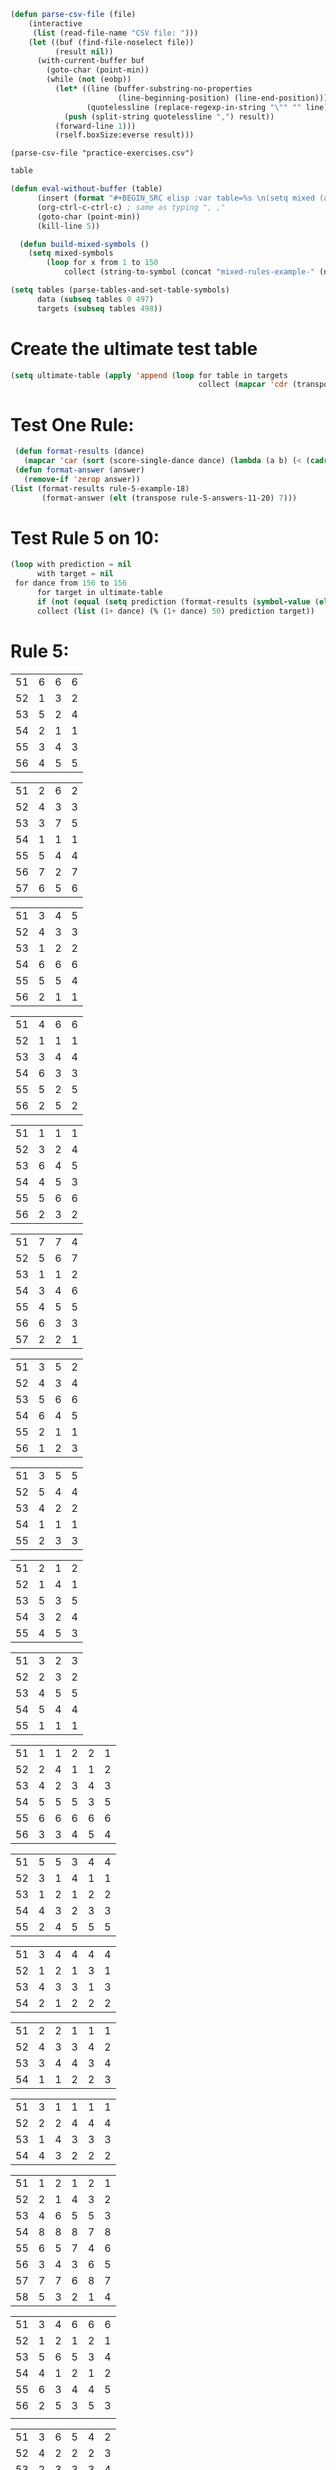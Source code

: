 #+BEGIN_SRC emacs-lisp :results silent :tangle yes
(defun parse-csv-file (file)
    (interactive
     (list (read-file-name "CSV file: ")))
    (let ((buf (find-file-noselect file))
          (result nil))
      (with-current-buffer buf
        (goto-char (point-min))
        (while (not (eobp))
          (let* ((line (buffer-substring-no-properties
                        (line-beginning-position) (line-end-position)))
                 (quotelessline (replace-regexp-in-string "\"" "" line)))
            (push (split-string quotelessline ",") result))
          (forward-line 1)))
          (rself.boxSize:everse result)))
#+END_SRC

#+BEGIN_SRC elisp :results value
(parse-csv-file "practice-exercises.csv")
#+END_SRC

#+RESULTS:

#+BEGIN_SRC emacs-lisp :var table=rule-5-example-1
table
#+END_SRC

#+RESULTS:
| 51 | 6 | 6 | 6 |
| 52 | 1 | 3 | 2 |
| 53 | 5 | 2 | 4 |
| 54 | 2 | 1 | 1 |
| 55 | 3 | 4 | 3 |
| 56 | 4 | 5 | 5 |

#+BEGIN_SRC emacs-lisp :var table=mixed-rules-example-1
  (defun eval-without-buffer (table) 
        (insert (format "#+BEGIN_SRC elisp :var table=%s \n(setq mixed (append table mixed))\n#+END_SRC\n" table))
        (org-ctrl-c-ctrl-c) ; same as typing ", ,"
        (goto-char (point-min))
        (kill-line 5))

    (defun build-mixed-symbols ()
      (setq mixed-symbols
          (loop for x from 1 to 150
              collect (string-to-symbol (concat "mixed-rules-example-" (number-to-string x))))))
#+END_SRC

#+RESULTS:
: build-mixed-symbols

#+BEGIN_SRC emacs-lisp :results silent
  (setq tables (parse-tables-and-set-table-symbols)
        data (subseq tables 0 497)
        targets (subseq tables 498))
#+END_SRC

* Create the ultimate test table
#+BEGIN_SRC emacs-lisp :results silent
  (setq ultimate-table (apply 'append (loop for table in targets
                                            collect (mapcar 'cdr (transpose (symbol-value table))))))
#+END_SRC

* Test One Rule:
#+BEGIN_SRC emacs-lisp
  (defun format-results (dance)
    (mapcar 'car (sort (score-single-dance dance) (lambda (a b) (< (cadr a) (cadr b))))))
  (defun format-answer (answer)
    (remove-if 'zerop answer))
 (list (format-results rule-5-example-18)
        (format-answer (elt (transpose rule-5-answers-11-20) 7)))
#+END_SRC

#+RESULTS:
| 4 | 2 | 3 | 6 | 5 | 1 |
| 4 | 2 | 3 | 6 | 5 | 1 |

* Test Rule 5 on 10:
#+BEGIN_SRC emacs-lisp :results value
  (loop with prediction = nil
        with target = nil
   for dance from 156 to 156
        for target in ultimate-table
        if (not (equal (setq prediction (format-results (symbol-value (elt data dance))))(setq target (format-answer target))))
        collect (list (1+ dance) (% (1+ dance) 50) prediction target))
#+END_SRC

#+RESULTS:
| 157 | 7 | (1.5 1.5 3 7 4 5 6) | (1 2 3 5 6 4) |

* Rule 5:
#+name: rule-5-example-1 
| 51 | 6 | 6 | 6 |
| 52 | 1 | 3 | 2 |
| 53 | 5 | 2 | 4 |
| 54 | 2 | 1 | 1 |
| 55 | 3 | 4 | 3 |
| 56 | 4 | 5 | 5 |
#+name: rule-5-example-2
| 51 | 2 | 6 | 2 |
| 52 | 4 | 3 | 3 |
| 53 | 3 | 7 | 5 |
| 54 | 1 | 1 | 1 |
| 55 | 5 | 4 | 4 |
| 56 | 7 | 2 | 7 |
| 57 | 6 | 5 | 6 |
#+name: rule-5-example-3 
| 51 | 3 | 4 | 5 |
| 52 | 4 | 3 | 3 |
| 53 | 1 | 2 | 2 |
| 54 | 6 | 6 | 6 |
| 55 | 5 | 5 | 4 |
| 56 | 2 | 1 | 1 |
#+name: rule-5-example-4 
| 51 | 4 | 6 | 6 |
| 52 | 1 | 1 | 1 |
| 53 | 3 | 4 | 4 |
| 54 | 6 | 3 | 3 |
| 55 | 5 | 2 | 5 |
| 56 | 2 | 5 | 2 |
#+name: rule-5-example-5 
| 51 | 1 | 1 | 1 |
| 52 | 3 | 2 | 4 |
| 53 | 6 | 4 | 5 |
| 54 | 4 | 5 | 3 |
| 55 | 5 | 6 | 6 |
| 56 | 2 | 3 | 2 |
#+name: rule-5-example-6 
| 51 | 7 | 7 | 4 |
| 52 | 5 | 6 | 7 |
| 53 | 1 | 1 | 2 |
| 54 | 3 | 4 | 6 |
| 55 | 4 | 5 | 5 |
| 56 | 6 | 3 | 3 |
| 57 | 2 | 2 | 1 |
#+name: rule-5-example-7 
| 51 | 3 | 5 | 2 |
| 52 | 4 | 3 | 4 |
| 53 | 5 | 6 | 6 |
| 54 | 6 | 4 | 5 |
| 55 | 2 | 1 | 1 |
| 56 | 1 | 2 | 3 |
#+name: rule-5-example-8 
| 51 | 3 | 5 | 5 |
| 52 | 5 | 4 | 4 |
| 53 | 4 | 2 | 2 |
| 54 | 1 | 1 | 1 |
| 55 | 2 | 3 | 3 |
#+name: rule-5-example-9
| 51 | 2 | 1 | 2 |
| 52 | 1 | 4 | 1 |
| 53 | 5 | 3 | 5 |
| 54 | 3 | 2 | 4 |
| 55 | 4 | 5 | 3 |
#+name: rule-5-example-10
| 51 | 3 | 2 | 3 |
| 52 | 2 | 3 | 2 |
| 53 | 4 | 5 | 5 |
| 54 | 5 | 4 | 4 |
| 55 | 1 | 1 | 1 |
#+name: rule-5-example-11 
| 51 | 1 | 1 | 2 | 2 | 1 |
| 52 | 2 | 4 | 1 | 1 | 2 |
| 53 | 4 | 2 | 3 | 4 | 3 |
| 54 | 5 | 5 | 5 | 3 | 5 |
| 55 | 6 | 6 | 6 | 6 | 6 |
| 56 | 3 | 3 | 4 | 5 | 4 |
 #+name: rule-5-example-12
| 51 | 5 | 5 | 3 | 4 | 4 |
| 52 | 3 | 1 | 4 | 1 | 1 |
| 53 | 1 | 2 | 1 | 2 | 2 |
| 54 | 4 | 3 | 2 | 3 | 3 |
| 55 | 2 | 4 | 5 | 5 | 5 |
 #+name: rule-5-example-13
| 51 | 3 | 4 | 4 | 4 | 4 |
| 52 | 1 | 2 | 1 | 3 | 1 |
| 53 | 4 | 3 | 3 | 1 | 3 |
| 54 | 2 | 1 | 2 | 2 | 2 |
#+name: rule-5-example-14
| 51 | 2 | 2 | 1 | 1 | 1 |
| 52 | 4 | 3 | 3 | 4 | 2 |
| 53 | 3 | 4 | 4 | 3 | 4 |
| 54 | 1 | 1 | 2 | 2 | 3 |
#+name: rule-5-example-15
| 51 | 3 | 1 | 1 | 1 | 1 |
| 52 | 2 | 2 | 4 | 4 | 4 |
| 53 | 1 | 4 | 3 | 3 | 3 |
| 54 | 4 | 3 | 2 | 2 | 2 |
#+name: rule-5-example-16 
| 51 | 1 | 2 | 1 | 2 | 1 |
| 52 | 2 | 1 | 4 | 3 | 2 |
| 53 | 4 | 6 | 5 | 5 | 3 |
| 54 | 8 | 8 | 8 | 7 | 8 |
| 55 | 6 | 5 | 7 | 4 | 6 |
| 56 | 3 | 4 | 3 | 6 | 5 |
| 57 | 7 | 7 | 6 | 8 | 7 |
| 58 | 5 | 3 | 2 | 1 | 4 |
#+name: rule-5-example-17
| 51 | 3 | 4 | 6 | 6 | 6 |
| 52 | 1 | 2 | 1 | 2 | 1 |
| 53 | 5 | 6 | 5 | 3 | 4 |
| 54 | 4 | 1 | 2 | 1 | 2 |
| 55 | 6 | 3 | 4 | 4 | 5 |
| 56 | 2 | 5 | 3 | 5 | 3 |
|    |   |   |   |   |   |
#+name: rule-5-example-18 
| 51 | 3 | 6 | 5 | 4 | 2 |
| 52 | 4 | 2 | 2 | 2 | 3 |
| 53 | 2 | 3 | 3 | 3 | 4 |
| 54 | 6 | 5 | 6 | 6 | 6 |
| 55 | 5 | 4 | 4 | 5 | 5 |
| 56 | 1 | 1 | 1 | 1 | 1 |
|    |   |   |   |   |   |
#+name: rule-5-example-19 
| 51 | 1 | 1 | 1 | 1 | 1 |
| 52 | 4 | 4 | 4 | 4 | 4 |
| 53 | 2 | 3 | 3 | 3 | 2 |
| 54 | 3 | 2 | 2 | 2 | 3 |
#+name: rule-5-example-20  
| 51 | 2 | 3 | 2 | 4 | 4 |
| 52 | 3 | 2 | 3 | 2 | 2 |
| 53 | 1 | 1 | 1 | 1 | 1 |
| 54 | 5 | 5 | 5 | 5 | 5 |
| 55 | 4 | 4 | 4 | 3 | 3 |
#+name: rule-5-example-21  
| 51 | 5 | 6 | 7 | 5 | 6 | 7 | 4 |
| 52 | 3 | 3 | 2 | 3 | 3 | 5 | 2 |
| 53 | 6 | 5 | 4 | 4 | 7 | 4 | 6 |
| 54 | 4 | 4 | 3 | 6 | 4 | 3 | 5 |
| 55 | 7 | 7 | 5 | 7 | 5 | 6 | 7 |
| 56 | 8 | 8 | 8 | 8 | 8 | 8 | 8 |
| 57 | 2 | 2 | 6 | 2 | 2 | 2 | 3 |
| 58 | 1 | 1 | 1 | 1 | 1 | 1 | 1 |
#+name: rule-5-example-22  
| 51 | 3 | 3 | 3 | 3 | 4 | 4 | 5 |
| 52 | 4 | 4 | 4 | 5 | 3 | 3 | 3 |
| 53 | 5 | 5 | 5 | 4 | 5 | 5 | 4 |
| 54 | 2 | 2 | 2 | 2 | 1 | 1 | 1 |
| 55 | 1 | 1 | 1 | 1 | 2 | 2 | 2 |
#+name: rule-5-example-23  
| 51 | 1 | 1 | 1 | 1 | 1 | 1 | 1 |
| 52 | 5 | 3 | 5 | 4 | 3 | 3 | 3 |
| 53 | 4 | 5 | 4 | 5 | 5 | 5 | 4 |
| 54 | 3 | 4 | 3 | 3 | 4 | 4 | 5 |
| 55 | 2 | 2 | 2 | 2 | 2 | 2 | 2 |
#+name: rule-5-example-24  
| 51 | 4 | 4 | 3 | 3 | 4 | 3 | 5 |
| 52 | 6 | 5 | 6 | 6 | 6 | 6 | 6 |
| 53 | 3 | 3 | 5 | 5 | 3 | 4 | 3 |
| 54 | 5 | 6 | 4 | 4 | 5 | 5 | 4 |
| 55 | 1 | 1 | 1 | 1 | 1 | 1 | 1 |
| 56 | 2 | 2 | 2 | 2 | 2 | 2 | 2 |
#+name: rule-5-example-25 
| 51 | 2 | 2 | 3 | 3 | 4 | 1 | 2 |
| 52 | 1 | 1 | 1 | 2 | 2 | 2 | 1 |
| 53 | 3 | 4 | 2 | 4 | 5 | 3 | 3 |
| 54 | 6 | 5 | 6 | 6 | 6 | 6 | 6 |
| 55 | 4 | 6 | 5 | 1 | 3 | 4 | 4 |
| 56 | 5 | 3 | 4 | 5 | 1 | 5 | 5 |
#+name: rule-5-example-26 
| 51 | 3 | 2 | 2 | 2 | 2 | 4 | 3 |
| 52 | 5 | 5 | 5 | 4 | 5 | 3 | 5 |
| 53 | 7 | 7 | 6 | 7 | 7 | 7 | 7 |
| 54 | 6 | 6 | 7 | 6 | 6 | 5 | 6 |
| 55 | 2 | 3 | 4 | 3 | 3 | 2 | 2 |
| 56 | 1 | 1 | 1 | 1 | 1 | 1 | 1 |
| 57 | 4 | 4 | 3 | 5 | 4 | 6 | 4 |
#+name: rule-5-example-27                                
| 51 | 3 | 3 | 2 | 2 | 5 | 3 | 3 |
| 52 | 5 | 5 | 6 | 6 | 4 | 6 | 5 |
| 53 | 6 | 6 | 5 | 5 | 6 | 5 | 6 |
| 54 | 4 | 4 | 4 | 4 | 3 | 4 | 4 |
| 55 | 1 | 1 | 1 | 1 | 1 | 1 | 1 |
| 56 | 2 | 2 | 3 | 3 | 2 | 2 | 2 |
#+name: rule-5-example-28                                
| 51 | 5 | 2 | 3 | 4 | 1 | 4 | 5 |
| 52 | 3 | 4 | 2 | 2 | 2 | 2 | 2 |
| 53 | 6 | 6 | 5 | 5 | 6 | 5 | 4 |
| 54 | 4 | 5 | 6 | 6 | 5 | 6 | 6 |
| 55 | 2 | 3 | 4 | 3 | 4 | 3 | 3 |
| 56 | 1 | 1 | 1 | 1 | 3 | 1 | 1 |
#+name: rule-5-example-29                                
| 51 | 4 | 5 | 3 | 4 | 4 | 3 | 3 |
| 52 | 1 | 2 | 1 | 1 | 1 | 2 | 1 |
| 53 | 3 | 3 | 4 | 3 | 3 | 4 | 4 |
| 54 | 2 | 1 | 2 | 2 | 2 | 1 | 2 |
| 55 | 5 | 4 | 5 | 5 | 5 | 5 | 5 |
#+name: rule-5-example-30 
| 51 | 3 | 1 | 1 | 3 | 1 | 2 | 2 |
| 52 | 5 | 6 | 4 | 6 | 6 | 7 | 6 |
| 53 | 2 | 3 | 3 | 2 | 2 | 3 | 3 |
| 54 | 7 | 7 | 7 | 7 | 7 | 6 | 7 |
| 55 | 6 | 4 | 6 | 4 | 5 | 5 | 5 |
| 56 | 4 | 5 | 5 | 5 | 4 | 4 | 4 |
| 57 | 1 | 2 | 2 | 1 | 3 | 1 | 1 |
#+name: rule-5-example-31 
| 51 | 6 | 7 | 7 | 4 | 7 | 5 | 7 | 7 | 2 |
| 52 | 3 | 5 | 6 | 7 | 5 | 4 | 2 | 6 | 3 |
| 53 | 5 | 4 | 3 | 5 | 4 | 6 | 4 | 2 | 5 |
| 54 | 7 | 6 | 5 | 6 | 6 | 7 | 6 | 3 | 7 |
| 55 | 4 | 1 | 1 | 1 | 3 | 1 | 1 | 1 | 1 |
| 56 | 2 | 3 | 2 | 3 | 2 | 3 | 5 | 5 | 6 |
| 57 | 1 | 2 | 4 | 2 | 1 | 2 | 3 | 4 | 4 |

#+name: rule-5-example-32 
| 51 | 3 | 3 | 3 | 3 | 4 | 3 | 3 | 3 | 3 |
| 52 | 5 | 6 | 4 | 6 | 5 | 5 | 6 | 6 | 6 |
| 53 | 6 | 5 | 6 | 5 | 6 | 6 | 4 | 5 | 5 |
| 54 | 4 | 4 | 5 | 4 | 3 | 4 | 5 | 4 | 4 |
| 55 | 2 | 2 | 2 | 2 | 1 | 2 | 2 | 1 | 1 |
| 56 | 1 | 1 | 1 | 1 | 2 | 1 | 1 | 2 | 2 |
#+name: rule-5-example-33 
| 51 | 3 | 3 | 3 | 3 | 3 | 3 | 4 | 3 | 3 |
| 52 | 4 | 5 | 4 | 5 | 5 | 5 | 6 | 5 | 5 |
| 53 | 6 | 6 | 5 | 6 | 6 | 6 | 3 | 6 | 6 |
| 54 | 5 | 4 | 6 | 4 | 4 | 4 | 5 | 4 | 4 |
| 55 | 2 | 2 | 1 | 2 | 1 | 2 | 2 | 1 | 1 |
| 56 | 1 | 1 | 2 | 1 | 2 | 1 | 1 | 2 | 2 |

#+name: rule-5-example-34 
| 51 | 1 | 2 | 2 | 2 | 2 | 1 | 3 | 2 | 2 |
| 52 | 4 | 1 | 5 | 1 | 1 | 3 | 2 | 1 | 1 |
| 53 | 5 | 6 | 6 | 6 | 6 | 6 | 6 | 6 | 6 |
| 54 | 3 | 4 | 1 | 3 | 4 | 5 | 4 | 3 | 5 |
| 55 | 2 | 3 | 3 | 4 | 5 | 2 | 1 | 4 | 4 |
| 56 | 6 | 5 | 4 | 5 | 3 | 4 | 5 | 5 | 3 |

#+name: rule-5-example-35 
| 51 | 3 | 1 | 3 | 3 | 2 | 5 | 2 | 2 | 2 |
| 52 | 4 | 5 | 6 | 6 | 5 | 3 | 6 | 6 | 6 |
| 53 | 2 | 3 | 2 | 4 | 4 | 1 | 3 | 3 | 3 |
| 54 | 1 | 2 | 1 | 1 | 1 | 2 | 1 | 1 | 1 |
| 55 | 6 | 6 | 4 | 5 | 6 | 6 | 5 | 5 | 5 |
| 56 | 5 | 4 | 5 | 2 | 3 | 4 | 4 | 4 | 4 |

#+name: rule-5-example-36 
| 51 | 5 | 5 | 5 | 5 | 5 | 5 | 5 | 5 | 5 |
| 52 | 1 | 4 | 2 | 2 | 3 | 1 | 3 | 3 | 3 |
| 53 | 2 | 3 | 3 | 3 | 2 | 2 | 2 | 2 | 1 |
| 54 | 3 | 1 | 1 | 1 | 1 | 4 | 1 | 1 | 2 |
| 55 | 4 | 2 | 4 | 4 | 4 | 3 | 4 | 4 | 4 |
#+name: rule-5-example-37 
| 51 | 2 | 1 | 2 | 2 | 2 | 4 | 2 | 2 | 2 |
| 52 | 4 | 5 | 5 | 6 | 5 | 3 | 5 | 5 | 6 |
| 53 | 3 | 3 | 3 | 4 | 4 | 2 | 3 | 4 | 3 |
| 54 | 1 | 2 | 1 | 1 | 1 | 1 | 1 | 1 | 1 |
| 55 | 6 | 6 | 4 | 5 | 6 | 6 | 6 | 6 | 4 |
| 56 | 5 | 4 | 6 | 3 | 3 | 5 | 4 | 3 | 5 |
#+name: rule-5-example-38 
| 51 | 3 | 2 | 3 | 3 | 2 | 3 | 3 | 2 | 2 |
| 52 | 2 | 3 | 2 | 1 | 1 | 2 | 1 | 1 | 1 |
| 53 | 4 | 5 | 4 | 4 | 4 | 5 | 4 | 4 | 4 |
| 54 | 5 | 4 | 5 | 5 | 5 | 4 | 5 | 5 | 5 |
| 55 | 1 | 1 | 1 | 2 | 3 | 1 | 2 | 3 | 3 |
#+name: rule-5-example-39 
| 51 | 4 | 5 | 5 | 5 | 5 | 5 | 4 | 4 | 5 |
| 52 | 5 | 4 | 4 | 4 | 4 | 4 | 5 | 5 | 4 |
| 53 | 3 | 1 | 2 | 2 | 3 | 2 | 1 | 3 | 2 |
| 54 | 2 | 2 | 1 | 1 | 1 | 1 | 2 | 1 | 1 |
| 55 | 1 | 3 | 3 | 3 | 2 | 3 | 3 | 2 | 3 |
#+name: rule-5-example-40 
| 51 | 5 | 3 | 5 | 4 | 6 | 5 | 6 | 5 | 3 |
| 52 | 6 | 6 | 4 | 6 | 5 | 6 | 5 | 6 | 6 |
| 53 | 1 | 1 | 2 | 2 | 2 | 2 | 1 | 1 | 1 |
| 54 | 2 | 5 | 3 | 1 | 4 | 3 | 4 | 3 | 5 |
| 55 | 4 | 2 | 6 | 5 | 3 | 4 | 2 | 4 | 4 |
| 56 | 3 | 4 | 1 | 3 | 1 | 1 | 3 | 2 | 2 |
#+name: rule-5-example-41 
| 51 | 3 | 1 | 2 | 1 | 2 | 2 | 1 | 2 | 1 | 1 | 2 |
| 52 | 6 | 6 | 5 | 4 | 6 | 6 | 5 | 4 | 4 | 6 | 6 |
| 53 | 1 | 5 | 1 | 2 | 1 | 1 | 2 | 1 | 2 | 2 | 1 |
| 54 | 2 | 4 | 4 | 3 | 3 | 4 | 3 | 3 | 5 | 4 | 5 |
| 55 | 5 | 2 | 3 | 5 | 5 | 3 | 6 | 5 | 3 | 3 | 3 |
| 56 | 4 | 3 | 6 | 6 | 4 | 5 | 4 | 6 | 6 | 5 | 4 |
#+name: rule-5-example-42 
| 51 | 3 | 1 | 3 | 2 | 1 | 2 | 1 | 2 | 1 | 1 | 1 |
| 52 | 6 | 6 | 5 | 5 | 5 | 6 | 6 | 5 | 4 | 6 | 6 |
| 53 | 1 | 5 | 1 | 1 | 2 | 4 | 2 | 1 | 2 | 4 | 2 |
| 54 | 2 | 4 | 4 | 4 | 3 | 3 | 3 | 3 | 5 | 2 | 3 |
| 55 | 4 | 2 | 2 | 3 | 6 | 1 | 5 | 4 | 3 | 5 | 5 |
| 56 | 5 | 3 | 6 | 6 | 4 | 5 | 4 | 6 | 6 | 3 | 4 |
#+name: rule-5-example-43 
| 51 | 2 | 3 | 4 | 3 | 3 | 3 | 3 | 3 | 3 | 3 | 3 |
| 52 | 6 | 4 | 3 | 6 | 4 | 5 | 4 | 5 | 4 | 5 | 4 |
| 53 | 4 | 6 | 6 | 5 | 6 | 4 | 6 | 4 | 6 | 4 | 6 |
| 54 | 1 | 1 | 1 | 1 | 1 | 1 | 1 | 1 | 1 | 1 | 1 |
| 55 | 5 | 5 | 5 | 4 | 5 | 6 | 5 | 6 | 5 | 6 | 5 |
| 56 | 3 | 2 | 2 | 2 | 2 | 2 | 2 | 2 | 2 | 2 | 2 |
#+name: rule-5-example-44 
| 51 | 4 | 3 | 3 | 2 | 2 | 4 | 1 | 3 | 1 | 3 | 6 |
| 52 | 3 | 6 | 1 | 3 | 3 | 2 | 2 | 2 | 2 | 4 | 2 |
| 53 | 5 | 5 | 6 | 6 | 6 | 1 | 6 | 6 | 6 | 5 | 5 |
| 54 | 6 | 2 | 4 | 1 | 4 | 3 | 5 | 4 | 4 | 6 | 4 |
| 55 | 1 | 1 | 2 | 4 | 1 | 5 | 3 | 1 | 3 | 1 | 1 |
| 56 | 2 | 4 | 5 | 5 | 5 | 6 | 4 | 5 | 5 | 2 | 3 |
#+name: rule-5-example-45 
| 51 | 1 | 3 | 4 | 2 | 3 | 1 | 3 | 2 | 5 | 3 | 6 |
| 52 | 3 | 1 | 2 | 1 | 1 | 3 | 1 | 1 | 1 | 2 | 5 |
| 53 | 6 | 7 | 7 | 7 | 7 | 7 | 7 | 7 | 7 | 7 | 7 |
| 54 | 5 | 5 | 1 | 4 | 4 | 5 | 4 | 3 | 3 | 4 | 4 |
| 55 | 4 | 4 | 5 | 5 | 5 | 4 | 5 | 5 | 2 | 5 | 3 |
| 56 | 2 | 2 | 3 | 3 | 2 | 2 | 2 | 4 | 4 | 1 | 1 |
| 57 | 7 | 6 | 6 | 6 | 6 | 6 | 6 | 6 | 6 | 6 | 2 |
#+name: rule-5-example-46 
| 51 | 2 | 3 | 6 | 4 | 3 | 3 | 2 | 2 | 4 | 4 | 3 |
| 52 | 5 | 5 | 5 | 5 | 5 | 6 | 6 | 5 | 5 | 6 | 7 |
| 53 | 6 | 6 | 4 | 7 | 6 | 5 | 5 | 6 | 6 | 5 | 5 |
| 54 | 1 | 1 | 1 | 1 | 1 | 1 | 1 | 1 | 1 | 1 | 1 |
| 55 | 7 | 4 | 3 | 6 | 4 | 4 | 7 | 4 | 7 | 3 | 4 |
| 56 | 4 | 7 | 7 | 3 | 7 | 7 | 4 | 7 | 3 | 7 | 6 |
| 57 | 3 | 2 | 2 | 2 | 2 | 2 | 3 | 3 | 2 | 2 | 2 |
#+name: rule-5-example-47 
| 51 | 4 | 5 | 5 | 5 | 4 | 5 | 6 | 4 | 5 | 4 | 5 |
| 52 | 2 | 2 | 2 | 2 | 3 | 2 | 2 | 2 | 2 | 2 | 2 |
| 53 | 3 | 3 | 4 | 3 | 2 | 4 | 3 | 3 | 3 | 3 | 3 |
| 54 | 5 | 4 | 3 | 4 | 5 | 3 | 5 | 6 | 4 | 6 | 4 |
| 55 | 1 | 1 | 1 | 1 | 1 | 1 | 1 | 1 | 1 | 1 | 1 |
| 56 | 6 | 6 | 6 | 6 | 6 | 6 | 4 | 5 | 6 | 5 | 6 |
#+name: rule-5-example-48 
| 51 | 1 | 1 | 1 | 1 | 1 | 2 | 2 | 3 | 1 | 2 | 4 |
| 52 | 5 | 2 | 3 | 2 | 2 | 1 | 1 | 1 | 4 | 4 | 2 |
| 53 | 2 | 6 | 6 | 5 | 5 | 5 | 3 | 6 | 5 | 5 | 3 |
| 54 | 3 | 4 | 2 | 3 | 3 | 4 | 4 | 2 | 2 | 1 | 1 |
| 55 | 4 | 3 | 4 | 4 | 4 | 3 | 5 | 4 | 3 | 3 | 5 |
| 56 | 6 | 5 | 5 | 6 | 6 | 6 | 6 | 5 | 6 | 6 | 6 |
#+name: rule-5-example-49 
| 51 | 4 | 5 | 6 | 4 | 5 | 5 | 5 | 5 | 4 | 6 | 6 |
| 52 | 1 | 1 | 1 | 1 | 1 | 1 | 1 | 1 | 1 | 1 | 2 |
| 53 | 5 | 3 | 2 | 3 | 2 | 3 | 2 | 4 | 2 | 3 | 4 |
| 54 | 2 | 4 | 3 | 2 | 6 | 2 | 3 | 2 | 5 | 2 | 1 |
| 55 | 3 | 2 | 5 | 6 | 4 | 6 | 4 | 6 | 3 | 4 | 5 |
| 56 | 6 | 6 | 4 | 5 | 3 | 4 | 6 | 3 | 6 | 5 | 3 |
#+name: rule-5-example-50 
| 51 | 5 | 3 | 5 | 1 | 2 | 3 | 5 | 3 | 4 | 2 | 1 |
| 52 | 3 | 5 | 4 | 5 | 4 | 6 | 6 | 5 | 2 | 5 | 5 |
| 53 | 4 | 6 | 3 | 6 | 5 | 4 | 3 | 6 | 6 | 6 | 6 |
| 54 | 2 | 2 | 1 | 3 | 3 | 2 | 2 | 2 | 1 | 3 | 4 |
| 55 | 1 | 4 | 2 | 2 | 1 | 1 | 1 | 1 | 5 | 1 | 3 |
| 56 | 6 | 1 | 6 | 4 | 6 | 5 | 4 | 4 | 3 | 4 | 2 |

* Rule 6:
#+name: rule-6-example-1 
| 61 | 5 | 2 | 1 |
| 62 | 2 | 6 | 3 |
| 63 | 6 | 3 | 4 |
| 64 | 1 | 1 | 5 |
| 65 | 4 | 4 | 2 |
| 66 | 3 | 5 | 6 |

#+name: rule-6-example-2 
| 61 | 7 | 6 | 6 |
| 62 | 5 | 3 | 7 |
| 63 | 3 | 7 | 4 |
| 64 | 4 | 1 | 1 |
| 65 | 2 | 4 | 2 |
| 66 | 1 | 5 | 5 |
| 67 | 6 | 2 | 3 |
#+name: rule-6-example-3 
| 61 | 4 | 6 | 4 |
| 62 | 1 | 5 | 1 |
| 63 | 2 | 1 | 5 |
| 64 | 3 | 3 | 2 |
| 65 | 6 | 2 | 3 |
| 66 | 5 | 4 | 6 |
#+name: rule-6-example-4 
| 61 | 7 | 6 | 8 |
| 62 | 6 | 4 | 3 |
| 63 | 1 | 7 | 2 |
| 64 | 4 | 3 | 4 |
| 65 | 2 | 8 | 5 |
| 66 | 8 | 5 | 6 |
| 67 | 3 | 2 | 7 |
| 68 | 5 | 1 | 1 |

#+name: rule-6-example-5 
| 61 | 6 | 6 | 6 |
| 62 | 3 | 4 | 2 |
| 63 | 2 | 2 | 4 |
| 64 | 5 | 1 | 1 |
| 65 | 1 | 3 | 3 |
| 66 | 4 | 5 | 5 |

#+name: rule-6-example-6 
| 61 | 2 | 6 | 2 |
| 62 | 1 | 3 | 3 |
| 63 | 3 | 2 | 5 |
| 64 | 4 | 1 | 1 |
| 65 | 5 | 4 | 4 |
| 66 | 7 | 7 | 7 |
| 67 | 6 | 5 | 6 |

#+name: rule-6-example-7 
| 61 | 3 | 2 | 3 |
| 62 | 2 | 3 | 5 |
| 63 | 1 | 4 | 2 |
| 64 | 6 | 6 | 6 |
| 65 | 5 | 5 | 4 |
| 66 | 4 | 1 | 1 |
#+name: rule-6-example-8 
| 61 | 5 | 6 | 6 |
| 62 | 1 | 1 | 1 |
| 63 | 3 | 4 | 4 |
| 64 | 6 | 3 | 3 |
| 65 | 4 | 2 | 5 |
| 66 | 2 | 5 | 2 |
#+name: rule-6-example-9 
| 61 | 1 | 2 | 2 |
| 62 | 3 | 4 | 5 |
| 63 | 6 | 5 | 6 |
| 64 | 4 | 3 | 4 |
| 65 | 2 | 6 | 3 |
| 66 | 7 | 7 | 7 |
| 67 | 5 | 1 | 1 |
#+name: rule-6-example-10 
| 61 | 4 | 5 | 6 |
| 62 | 1 | 1 | 1 |
| 63 | 3 | 4 | 4 |
| 64 | 6 | 3 | 3 |
| 65 | 5 | 2 | 5 |
| 66 | 2 | 6 | 2 |
#+name: rule-6-example-11 
| 61 | 1 | 3 | 4 | 3 | 6 |
| 62 | 5 | 6 | 6 | 4 | 3 |
| 63 | 6 | 4 | 3 | 6 | 4 |
| 64 | 3 | 5 | 5 | 5 | 5 |
| 65 | 2 | 1 | 1 | 1 | 1 |
| 66 | 4 | 2 | 2 | 2 | 2 |

#+name: rule-6-example-12 
| 61 | 3 | 3 | 7 | 8 | 1 |
| 62 | 8 | 7 | 8 | 7 | 8 |
| 63 | 1 | 1 | 1 | 1 | 6 |
| 64 | 6 | 8 | 4 | 5 | 3 |
| 65 | 4 | 5 | 5 | 3 | 7 |
| 66 | 5 | 2 | 2 | 4 | 5 |
| 67 | 2 | 4 | 3 | 2 | 2 |
| 68 | 7 | 6 | 6 | 6 | 4 |

#+name: rule-6-example-13 
| 61 | 3 | 4 | 2 | 4 | 5 |
| 62 | 4 | 3 | 5 | 5 | 4 |
| 63 | 2 | 5 | 1 | 1 | 2 |
| 64 | 1 | 1 | 3 | 2 | 1 |
| 65 | 5 | 2 | 4 | 3 | 3 |
#+name: rule-6-example-14 
| 61 | 3 | 2 | 2 | 3 | 2 |
| 62 | 2 | 3 | 1 | 2 | 1 |
| 63 | 1 | 1 | 3 | 1 | 3 |
| 64 | 4 | 4 | 4 | 4 | 4 |

#+name: rule-6-example-15 
| 61 | 4 | 2 | 2 | 3 | 3 |
| 62 | 5 | 5 | 5 | 5 | 5 |
| 63 | 1 | 4 | 3 | 4 | 2 |
| 64 | 3 | 1 | 1 | 1 | 4 |
| 65 | 2 | 3 | 4 | 2 | 1 |
#+name: rule-6-example-16 
| 61 | 1 | 1 | 1 | 1 | 1 |
| 62 | 3 | 4 | 5 | 4 | 4 |
| 63 | 5 | 6 | 6 | 5 | 6 |
| 64 | 6 | 3 | 3 | 6 | 3 |
| 65 | 4 | 5 | 4 | 3 | 5 |
| 66 | 2 | 2 | 2 | 2 | 2 |

#+name: rule-6-example-17 
| 61 | 3 | 4 | 6 | 5 | 6 |
| 62 | 5 | 1 | 2 | 6 | 5 |
| 63 | 4 | 5 | 4 | 4 | 4 |
| 64 | 2 | 3 | 5 | 2 | 2 |
| 65 | 6 | 6 | 3 | 3 | 3 |
| 66 | 1 | 2 | 1 | 1 | 1 |
#+name: rule-6-example-18 
| 61 | 1 | 1 | 3 | 2 | 1 |
| 62 | 3 | 2 | 2 | 6 | 6 |
| 63 | 4 | 3 | 4 | 4 | 3 |
| 64 | 5 | 4 | 5 | 3 | 4 |
| 65 | 2 | 6 | 1 | 1 | 2 |
| 66 | 6 | 5 | 6 | 5 | 5 |

#+name: rule-6-example-19 
| 61 | 5 | 5 | 5 | 5 | 4 |
| 62 | 4 | 3 | 1 | 2 | 3 |
| 63 | 2 | 4 | 2 | 3 | 2 |
| 64 | 3 | 2 | 3 | 4 | 5 |
| 65 | 1 | 1 | 4 | 1 | 1 |
#+name: rule-6-example-20 
|  61 | 6 | 4 | 1 | 1 | 2 |
|  62 | 2 | 2 | 5 | 3 | 3 |
|  63 | 4 | 5 | 2 | 5 | 4 |
|  64 | 1 | 1 | 3 | 2 | 1 |
|  65 | 3 | 3 | 4 | 4 | 5 |
|  66 | 5 | 6 | 6 | 6 | 6 |
#+name: rule-6-example-21 
| 61 | 2 | 4 | 4 | 2 | 3 | 3 | 2 |
| 62 | 4 | 5 | 2 | 4 | 1 | 2 | 1 |
| 63 | 5 | 2 | 3 | 1 | 5 | 5 | 4 |
| 64 | 1 | 1 | 1 | 3 | 4 | 1 | 5 |
| 65 | 3 | 3 | 5 | 5 | 2 | 4 | 3 |

#+name: rule-6-example-22 
| 61 | 5 | 7 | 7 | 5 | 5 | 7 | 4 |
| 62 | 3 | 3 | 2 | 3 | 3 | 5 | 2 |
| 63 | 7 | 4 | 4 | 4 | 7 | 4 | 5 |
| 64 | 4 | 5 | 5 | 6 | 4 | 3 | 6 |
| 65 | 6 | 6 | 3 | 7 | 6 | 6 | 7 |
| 66 | 8 | 8 | 8 | 8 | 8 | 8 | 8 |
| 67 | 2 | 2 | 6 | 2 | 1 | 1 | 3 |
| 68 | 1 | 1 | 1 | 1 | 2 | 2 | 1 |

#+name: rule-6-example-23 
| 61 | 1 | 1 | 2 | 1 | 1 | 2 | 1 |
| 62 | 3 | 3 | 5 | 5 | 4 | 5 | 4 |
| 63 | 5 | 6 | 4 | 6 | 5 | 4 | 6 |
| 64 | 6 | 4 | 3 | 3 | 6 | 3 | 3 |
| 65 | 4 | 5 | 6 | 4 | 3 | 6 | 5 |
| 66 | 2 | 2 | 1 | 2 | 2 | 1 | 2 |
#+name: rule-6-example-24 
| 61 | 2 | 1 | 2 | 4 | 1 | 1 | 1 |
| 62 | 1 | 2 | 1 | 2 | 4 | 2 | 5 |
| 63 | 6 | 6 | 6 | 5 | 2 | 4 | 6 |
| 64 | 4 | 3 | 4 | 6 | 5 | 3 | 3 |
| 65 | 3 | 5 | 3 | 3 | 6 | 6 | 2 |
| 66 | 5 | 4 | 5 | 1 | 3 | 5 | 4 |

#+name: rule-6-example-25 
| 61 | 4 | 4 | 3 | 3 | 4 | 2 | 5 |
| 62 | 6 | 5 | 6 | 5 | 5 | 5 | 6 |
| 63 | 3 | 3 | 5 | 6 | 3 | 6 | 3 |
| 64 | 5 | 6 | 4 | 4 | 6 | 4 | 4 |
| 65 | 1 | 1 | 1 | 1 | 1 | 1 | 1 |
| 66 | 2 | 2 | 2 | 2 | 2 | 3 | 2 |
#+name: rule-6-example-26 
| 61 | 5 | 6 | 6 | 6 | 7 | 7 | 5 |
| 62 | 3 | 3 | 2 | 3 | 2 | 5 | 2 |
| 63 | 6 | 4 | 3 | 4 | 6 | 4 | 4 |
| 64 | 4 | 5 | 4 | 5 | 4 | 2 | 6 |
| 65 | 8 | 7 | 7 | 7 | 5 | 6 | 7 |
| 66 | 7 | 8 | 8 | 8 | 8 | 8 | 8 |
| 67 | 2 | 2 | 5 | 2 | 1 | 1 | 3 |
| 68 | 1 | 1 | 1 | 1 | 3 | 3 | 1 |

#+name: rule-6-example-27 
| 61 | 2 | 1 | 2 | 2 | 3 | 5 | 2 |
| 62 | 3 | 4 | 3 | 1 | 1 | 1 | 1 |
| 63 | 5 | 2 | 5 | 5 | 2 | 3 | 6 |
| 64 | 6 | 5 | 1 | 6 | 5 | 6 | 4 |
| 65 | 1 | 3 | 4 | 4 | 6 | 2 | 3 |
| 66 | 4 | 6 | 6 | 3 | 4 | 4 | 5 |
#+name: rule-6-example-28 
| 61 | 6 | 4 | 6 | 6 | 4 | 5 | 4 |
| 62 | 5 | 5 | 5 | 5 | 6 | 6 | 5 |
| 63 | 4 | 6 | 4 | 4 | 5 | 4 | 6 |
| 64 | 1 | 2 | 1 | 1 | 2 | 1 | 2 |
| 65 | 3 | 3 | 3 | 3 | 3 | 3 | 3 |
| 66 | 2 | 1 | 2 | 2 | 1 | 2 | 1 |

#+name: rule-6-example-29 
| 61 | 4 | 5 | 7 | 5 | 7 | 4 | 7 |
| 62 | 1 | 1 | 5 | 2 | 2 | 6 | 4 |
| 63 | 2 | 4 | 2 | 7 | 4 | 3 | 5 |
| 64 | 6 | 6 | 6 | 6 | 5 | 7 | 3 |
| 65 | 5 | 2 | 3 | 3 | 1 | 5 | 2 |
| 66 | 3 | 3 | 1 | 1 | 3 | 1 | 1 |
| 67 | 7 | 7 | 4 | 4 | 6 | 2 | 6 |
#+name: rule-6-example-30 
| 61 | 4 | 5 | 7 | 7 | 6 | 3 | 4 |
| 62 | 5 | 4 | 2 | 4 | 4 | 8 | 5 |
| 63 | 8 | 7 | 8 | 5 | 8 | 7 | 7 |
| 64 | 3 | 3 | 4 | 3 | 5 | 5 | 2 |
| 65 | 1 | 1 | 3 | 2 | 1 | 6 | 1 |
| 66 | 7 | 6 | 6 | 8 | 3 | 2 | 8 |
| 67 | 2 | 2 | 1 | 1 | 2 | 1 | 3 |
| 68 | 6 | 8 | 5 | 6 | 7 | 4 | 6 |
#+name: rule-6-example-31 
| 61 | 2 | 3 | 2 | 5 | 3 | 1 | 2 | 4 | 3 |
| 62 | 6 | 4 | 5 | 3 | 4 | 6 | 4 | 3 | 4 |
| 63 | 7 | 7 | 7 | 4 | 6 | 5 | 5 | 6 | 5 |
| 64 | 3 | 5 | 4 | 7 | 5 | 4 | 7 | 5 | 6 |
| 65 | 1 | 1 | 1 | 1 | 1 | 2 | 1 | 1 | 1 |
| 66 | 5 | 6 | 6 | 6 | 7 | 7 | 6 | 7 | 7 |
| 67 | 4 | 2 | 3 | 2 | 2 | 3 | 3 | 2 | 2 |

#+name: rule-6-example-32 
| 61 | 2 | 2 | 2 | 1 | 6 | 2 | 1 | 2 | 2 |
| 62 | 1 | 1 | 1 | 2 | 1 | 1 | 2 | 1 | 1 |
| 63 | 6 | 4 | 6 | 5 | 5 | 5 | 5 | 6 | 6 |
| 64 | 3 | 3 | 4 | 4 | 2 | 3 | 3 | 4 | 3 |
| 65 | 5 | 6 | 3 | 3 | 3 | 4 | 6 | 3 | 5 |
| 66 | 4 | 5 | 5 | 6 | 4 | 6 | 4 | 5 | 4 |
#+name: rule-6-example-33 
| 61 | 1 | 2 | 3 | 2 | 3 | 1 | 5 | 2 | 3 |
| 62 | 5 | 1 | 2 | 1 | 1 | 4 | 1 | 1 | 1 |
| 63 | 6 | 5 | 6 | 6 | 6 | 6 | 6 | 5 | 6 |
| 64 | 3 | 4 | 1 | 3 | 4 | 3 | 3 | 3 | 4 |
| 65 | 2 | 3 | 4 | 5 | 5 | 2 | 2 | 4 | 5 |
| 66 | 4 | 6 | 5 | 4 | 2 | 5 | 4 | 6 | 2 |

#+name: rule-6-example-34 
| 61 | 5 | 3 | 2 | 4 | 4 | 3 | 2 | 3 | 3 |
| 62 | 6 | 4 | 5 | 6 | 5 | 5 | 5 | 5 | 5 |
| 63 | 3 | 5 | 3 | 3 | 2 | 4 | 4 | 4 | 2 |
| 64 | 4 | 6 | 6 | 5 | 6 | 6 | 6 | 6 | 6 |
| 65 | 2 | 1 | 4 | 2 | 3 | 2 | 3 | 2 | 4 |
| 66 | 1 | 2 | 1 | 1 | 1 | 1 | 1 | 1 | 1 |
#+name: rule-6-example-35 
| 61 | 3 | 2 | 2 | 2 | 6 | 3 | 2 | 2 | 2 |
| 62 | 1 | 1 | 1 | 1 | 1 | 1 | 1 | 1 | 1 |
| 63 | 6 | 5 | 4 | 5 | 4 | 5 | 6 | 4 | 5 |
| 64 | 2 | 4 | 6 | 3 | 2 | 4 | 3 | 3 | 3 |
| 65 | 4 | 6 | 3 | 6 | 5 | 2 | 5 | 5 | 6 |
| 66 | 5 | 3 | 5 | 4 | 3 | 6 | 4 | 6 | 4 |
#+name: rule-6-example-36 
| 61 | 1 | 3 | 1 | 5 | 1 | 1 | 1 | 1 | 4 |
| 62 | 6 | 6 | 5 | 6 | 3 | 6 | 5 | 5 | 6 |
| 63 | 5 | 1 | 2 | 3 | 5 | 5 | 3 | 2 | 2 |
| 64 | 2 | 2 | 3 | 4 | 2 | 2 | 2 | 3 | 5 |
| 65 | 3 | 5 | 4 | 2 | 4 | 4 | 4 | 6 | 1 |
| 66 | 4 | 4 | 6 | 1 | 6 | 3 | 6 | 4 | 3 |
#+name: rule-6-example-37 
| 61 | 1 | 1 | 2 | 1 | 1 | 1 | 2 | 1 | 2 |
| 62 | 3 | 3 | 3 | 2 | 7 | 3 | 3 | 3 | 7 |
| 63 | 7 | 7 | 7 | 5 | 6 | 7 | 5 | 5 | 4 |
| 64 | 4 | 4 | 5 | 6 | 4 | 2 | 6 | 6 | 3 |
| 65 | 2 | 2 | 1 | 3 | 2 | 4 | 1 | 2 | 1 |
| 66 | 5 | 5 | 6 | 4 | 5 | 6 | 4 | 7 | 5 |
| 67 | 6 | 6 | 4 | 7 | 3 | 5 | 7 | 4 | 6 |

#+name: rule-6-example-38 
| 61 | 2 | 3 | 2 | 2 | 2 | 1 | 2 | 2 | 2 |
| 62 | 3 | 2 | 3 | 1 | 7 | 4 | 3 | 3 | 6 |
| 63 | 6 | 7 | 7 | 5 | 5 | 7 | 6 | 5 | 4 |
| 64 | 4 | 4 | 6 | 6 | 4 | 3 | 5 | 7 | 3 |
| 65 | 1 | 1 | 1 | 3 | 1 | 2 | 1 | 1 | 1 |
| 66 | 5 | 5 | 5 | 4 | 6 | 6 | 4 | 6 | 5 |
| 67 | 7 | 6 | 4 | 7 | 3 | 5 | 7 | 4 | 7 |
#+name: rule-6-example-39 
| 61 | 2 | 2 | 2 | 2 | 6 | 2 | 2 | 2 | 3 |
| 62 | 1 | 1 | 1 | 1 | 1 | 1 | 1 | 1 | 1 |
| 63 | 6 | 5 | 5 | 5 | 5 | 6 | 6 | 6 | 5 |
| 64 | 3 | 4 | 4 | 4 | 2 | 3 | 3 | 4 | 2 |
| 65 | 5 | 6 | 3 | 3 | 4 | 4 | 4 | 3 | 4 |
| 66 | 4 | 3 | 6 | 6 | 3 | 5 | 5 | 5 | 6 |
#+name: rule-6-example-40 
| 61 | 5 | 3 | 3 | 4 | 3 | 1 | 4 | 3 | 2 |
| 62 | 6 | 2 | 5 | 3 | 4 | 5 | 2 | 4 | 6 |
| 63 | 3 | 6 | 2 | 6 | 6 | 6 | 5 | 5 | 5 |
| 64 | 2 | 1 | 6 | 2 | 2 | 3 | 3 | 2 | 3 |
| 65 | 4 | 5 | 4 | 5 | 5 | 4 | 6 | 6 | 4 |
| 66 | 1 | 4 | 1 | 1 | 1 | 2 | 1 | 1 | 1 |
#+name: rule-6-example-41 
| 61 | 2 | 1 | 1 | 1 | 1 | 3 | 2 | 1 | 1 | 1 | 1 |
| 62 | 6 | 6 | 6 | 6 | 5 | 6 | 6 | 4 | 5 | 6 | 5 |
| 63 | 1 | 5 | 2 | 2 | 2 | 1 | 1 | 2 | 2 | 4 | 2 |
| 64 | 3 | 4 | 4 | 4 | 3 | 4 | 3 | 3 | 4 | 5 | 6 |
| 65 | 5 | 3 | 3 | 3 | 6 | 2 | 5 | 5 | 3 | 2 | 3 |
| 66 | 4 | 2 | 5 | 5 | 4 | 5 | 4 | 6 | 6 | 3 | 4 |
#+name: rule-6-example-42 
| 61 | 2 | 1 | 2 | 2 | 3 | 3 | 2 | 3 | 2 | 3 | 2 |
| 62 | 1 | 2 | 1 | 1 | 1 | 1 | 1 | 1 | 1 | 1 | 1 |
| 63 | 5 | 5 | 5 | 5 | 6 | 6 | 6 | 5 | 4 | 6 | 6 |
| 64 | 6 | 4 | 6 | 4 | 2 | 4 | 4 | 6 | 5 | 4 | 4 |
| 65 | 4 | 6 | 4 | 6 | 5 | 5 | 5 | 4 | 6 | 5 | 5 |
| 66 | 3 | 3 | 3 | 3 | 4 | 2 | 3 | 2 | 3 | 2 | 3 |

#+name: rule-6-example-43 
| 61 | 5 | 5 | 5 | 6 | 5 | 5 | 4 | 4 | 5 | 3 | 5 |
| 62 | 2 | 2 | 3 | 3 | 3 | 3 | 2 | 2 | 2 | 2 | 2 |
| 63 | 3 | 3 | 4 | 2 | 2 | 2 | 3 | 3 | 3 | 4 | 3 |
| 64 | 6 | 4 | 2 | 4 | 6 | 4 | 6 | 6 | 4 | 6 | 4 |
| 65 | 1 | 1 | 1 | 1 | 1 | 1 | 1 | 1 | 1 | 1 | 1 |
| 66 | 4 | 6 | 6 | 5 | 4 | 6 | 5 | 5 | 6 | 5 | 6 |
#+name: rule-6-example-44 
| 61 | 4 | 5 | 6 | 6 | 5 | 5 | 6 | 3 | 5 | 6 | 6 |
| 62 | 3 | 3 | 2 | 3 | 1 | 4 | 3 | 5 | 4 | 4 | 3 |
| 63 | 5 | 4 | 1 | 2 | 4 | 3 | 4 | 1 | 3 | 3 | 4 |
| 64 | 6 | 6 | 5 | 5 | 6 | 6 | 5 | 6 | 6 | 5 | 5 |
| 65 | 1 | 1 | 4 | 1 | 2 | 1 | 2 | 2 | 2 | 1 | 1 |
| 66 | 2 | 2 | 3 | 4 | 3 | 2 | 1 | 4 | 1 | 2 | 2 |

#+name: rule-6-example-45 
| 61 | 3 | 5 | 2 | 3 | 1 | 3 | 1 | 1 | 2 | 2 | 2 |
| 62 | 6 | 4 | 5 | 4 | 6 | 6 | 6 | 5 | 4 | 4 | 6 |
| 63 | 5 | 6 | 6 | 6 | 5 | 5 | 5 | 4 | 5 | 6 | 4 |
| 64 | 1 | 2 | 1 | 1 | 2 | 1 | 3 | 2 | 1 | 1 | 1 |
| 65 | 2 | 3 | 3 | 2 | 3 | 2 | 2 | 3 | 3 | 3 | 3 |
| 66 | 4 | 1 | 4 | 5 | 4 | 4 | 4 | 6 | 6 | 5 | 5 |
#+name: rule-6-example-46 
| 61 | 6 | 4 | 2 | 3 | 3 | 6 | 6 | 4 | 6 | 6 | 5 |
| 62 | 5 | 5 | 5 | 5 | 4 | 3 | 4 | 5 | 5 | 2 | 6 |
| 63 | 2 | 6 | 3 | 4 | 6 | 4 | 3 | 3 | 2 | 3 | 4 |
| 64 | 4 | 2 | 4 | 6 | 2 | 2 | 2 | 2 | 3 | 5 | 2 |
| 65 | 3 | 3 | 6 | 2 | 5 | 5 | 5 | 6 | 4 | 4 | 3 |
| 66 | 1 | 1 | 1 | 1 | 1 | 1 | 1 | 1 | 1 | 1 | 1 |

#+name: rule-6-example-47 
| 61 | 2 | 3 | 6 | 4 | 3 | 3 | 2 | 2 | 4 | 4 | 3 |
| 62 | 5 | 5 | 5 | 5 | 7 | 6 | 6 | 5 | 5 | 6 | 7 |
| 63 | 6 | 7 | 4 | 7 | 6 | 5 | 5 | 6 | 6 | 5 | 5 |
| 64 | 1 | 1 | 1 | 1 | 1 | 1 | 1 | 1 | 1 | 1 | 1 |
| 65 | 7 | 4 | 3 | 6 | 4 | 4 | 7 | 4 | 7 | 3 | 4 |
| 66 | 4 | 6 | 7 | 3 | 5 | 7 | 4 | 7 | 3 | 7 | 6 |
| 67 | 3 | 2 | 2 | 2 | 2 | 2 | 3 | 3 | 2 | 2 | 2 |
#+name: rule-6-example-48 
| 61 | 5 | 3 | 5 | 1 | 2 | 3 | 5 | 3 | 4 | 2 | 1 |
| 62 | 3 | 6 | 4 | 5 | 4 | 6 | 6 | 5 | 2 | 5 | 5 |
| 63 | 4 | 5 | 3 | 6 | 5 | 4 | 3 | 6 | 6 | 6 | 6 |
| 64 | 2 | 2 | 1 | 3 | 3 | 2 | 2 | 2 | 1 | 3 | 4 |
| 65 | 1 | 4 | 2 | 2 | 1 | 1 | 1 | 1 | 5 | 1 | 3 |
| 66 | 6 | 1 | 6 | 4 | 6 | 5 | 4 | 4 | 3 | 4 | 2 |
#+name: rule-6-example-49 
| 61 | 6 | 1 | 3 | 5 | 2 | 3 | 4 | 6 | 3 | 5 | 5 |
| 62 | 2 | 3 | 1 | 3 | 3 | 2 | 1 | 2 | 2 | 1 | 4 |
| 63 | 5 | 5 | 5 | 6 | 6 | 5 | 6 | 4 | 6 | 6 | 3 |
| 64 | 4 | 6 | 6 | 4 | 4 | 6 | 5 | 5 | 5 | 4 | 6 |
| 65 | 3 | 4 | 4 | 2 | 5 | 4 | 3 | 3 | 4 | 3 | 2 |
| 66 | 1 | 2 | 2 | 1 | 1 | 1 | 2 | 1 | 1 | 2 | 1 |

#+name: rule-6-example-50 
| 61 | 4 | 3 | 3 | 2 | 2 | 4 | 1 | 3 | 1 | 3 | 6 |
| 62 | 3 | 6 | 1 | 3 | 3 | 2 | 2 | 2 | 2 | 4 | 2 |
| 63 | 5 | 5 | 6 | 6 | 6 | 1 | 6 | 6 | 5 | 5 | 5 |
| 64 | 6 | 2 | 4 | 1 | 4 | 3 | 5 | 4 | 4 | 6 | 4 |
| 65 | 1 | 1 | 2 | 4 | 1 | 5 | 3 | 1 | 3 | 1 | 1 |
| 66 | 2 | 4 | 5 | 5 | 5 | 6 | 4 | 5 | 6 | 2 | 3 |

* Rule 7:
#+name: rule-7-example-1 
| 71 | 6 | 4 | 3 |
| 72 | 7 | 6 | 7 |
| 73 | 2 | 5 | 6 |
| 74 | 4 | 7 | 4 |
| 75 | 5 | 2 | 2 |
| 76 | 3 | 3 | 5 |
| 77 | 1 | 1 | 1 |

#+name: rule-7-example-2 
| 71 | 6 | 6 | 6 |
| 72 | 3 | 2 | 1 |
| 73 | 4 | 3 | 5 |
| 74 | 1 | 1 | 3 |
| 75 | 2 | 4 | 2 |
| 76 | 5 | 5 | 4 |
|    |   |   |   |
#+name: rule-7-example-3 
| 71 | 2 | 2 | 5 |
| 72 | 4 | 5 | 3 |
| 73 | 1 | 1 | 1 |
| 74 | 6 | 6 | 6 |
| 75 | 5 | 4 | 4 |
| 76 | 3 | 3 | 2 |

#+name: rule-7-example-4 
| 71 | 7 | 4 | 6 |
| 72 | 6 | 5 | 7 |
| 73 | 5 | 7 | 3 |
| 74 | 3 | 1 | 1 |
| 75 | 4 | 2 | 2 |
| 76 | 1 | 6 | 4 |
| 77 | 2 | 3 | 5 |
#+name: rule-7-example-5 
| 71 | 5 | 2 | 3 |
| 72 | 1 | 1 | 7 |
| 73 | 6 | 6 | 8 |
| 74 | 8 | 7 | 5 |
| 75 | 7 | 8 | 6 |
| 76 | 4 | 3 | 4 |
| 77 | 2 | 4 | 1 |
| 78 | 3 | 5 | 2 |
#+name: rule-7-example-6 
| 71 | 5 | 6 | 6 |
| 72 | 1 | 1 | 2 |
| 73 | 3 | 5 | 4 |
| 74 | 6 | 2 | 3 |
| 75 | 4 | 3 | 5 |
| 76 | 2 | 4 | 1 |

#+name: rule-7-example-7 
| 71 | 1 | 2 | 4 |
| 72 | 5 | 3 | 3 |
| 73 | 6 | 4 | 6 |
| 74 | 3 | 5 | 2 |
| 75 | 4 | 6 | 5 |
| 76 | 2 | 1 | 1 |
#+name: rule-7-example-8 
| 71 | 1 | 1 | 1 |
| 72 | 3 | 4 | 3 |
| 73 | 4 | 2 | 2 |
| 74 | 2 | 3 | 4 |
| 75 | 5 | 5 | 5 |

#+name: rule-7-example-9
| 71 | 6 | 6 | 6 |
| 72 | 7 | 7 | 7 |
| 73 | 2 | 2 | 2 |
| 74 | 3 | 5 | 3 |
| 75 | 5 | 4 | 4 |
| 76 | 4 | 3 | 5 |
| 77 | 1 | 1 | 1 |
#+name: rule-7-example-10 
| 71 | 2 | 2 | 5 |
| 72 | 4 | 5 | 4 |
| 73 | 1 | 1 | 1 |
| 74 | 5 | 6 | 6 |
| 75 | 6 | 3 | 3 |
| 76 | 3 | 4 | 2 |
#+name: rule-7-example-11 
| 71 | 1 | 4 | 3 | 2 | 1 |
| 72 | 4 | 3 | 4 | 4 | 4 |
| 73 | 3 | 2 | 2 | 3 | 2 |
| 74 | 2 | 1 | 1 | 1 | 3 |

#+name: rule-7-example-12 
| 71 | 4 | 6 | 7 | 7 | 4 |
| 72 | 2 | 1 | 3 | 1 | 1 |
| 73 | 3 | 2 | 1 | 5 | 2 |
| 74 | 6 | 5 | 4 | 2 | 5 |
| 75 | 1 | 3 | 2 | 4 | 7 |
| 76 | 5 | 4 | 6 | 3 | 3 |
| 77 | 7 | 7 | 5 | 6 | 6 |
#+name: rule-7-example-13 
| 71 | 2 | 2 | 3 | 2 | 2 |
| 72 | 6 | 4 | 6 | 5 | 4 |
| 73 | 5 | 6 | 4 | 6 | 5 |
| 74 | 3 | 5 | 2 | 4 | 3 |
| 75 | 4 | 3 | 5 | 3 | 6 |
| 76 | 1 | 1 | 1 | 1 | 1 |
#+name: rule-7-example-14 
| 71 | 5 | 3 | 2 | 2 | 1 |
| 72 | 3 | 5 | 5 | 3 | 3 |
| 73 | 1 | 1 | 3 | 1 | 2 |
| 74 | 2 | 4 | 4 | 5 | 4 |
| 75 | 4 | 2 | 1 | 4 | 5 |

#+name: rule-7-example-15 
| 71 | 2 | 1 | 1 | 1 | 1 |
| 72 | 1 | 3 | 4 | 4 | 2 |
| 73 | 3 | 4 | 3 | 3 | 4 |
| 74 | 4 | 2 | 2 | 2 | 3 |
#+name: rule-7-example-16 
| 71 | 6 | 6 | 5 | 3 | 5 |
| 72 | 2 | 3 | 3 | 2 | 2 |
| 73 | 4 | 4 | 6 | 6 | 6 |
| 74 | 3 | 1 | 1 | 1 | 3 |
| 75 | 5 | 2 | 4 | 4 | 4 |
| 76 | 1 | 5 | 2 | 5 | 1 |

#+name: rule-7-example-17 
| 71 | 3 | 2 | 4 | 3 | 3 |
| 72 | 1 | 1 | 2 | 2 | 1 |
| 73 | 5 | 6 | 5 | 5 | 6 |
| 74 | 4 | 4 | 6 | 4 | 5 |
| 75 | 6 | 5 | 3 | 6 | 4 |
| 76 | 2 | 3 | 1 | 1 | 2 |
#+name: rule-7-example-18 
| 71 | 5 | 4 | 3 | 6 | 6 |
| 72 | 6 | 6 | 4 | 3 | 5 |
| 73 | 3 | 5 | 2 | 4 | 4 |
| 74 | 1 | 2 | 5 | 2 | 2 |
| 75 | 2 | 3 | 6 | 5 | 3 |
| 76 | 4 | 1 | 1 | 1 | 1 |

#+name: rule-7-example-19 
| 71 | 4 | 6 | 3 | 3 | 3 |
| 72 | 2 | 2 | 2 | 4 | 2 |
| 73 | 5 | 5 | 8 | 7 | 8 |
| 74 | 8 | 7 | 7 | 8 | 7 |
| 75 | 3 | 3 | 6 | 2 | 6 |
| 76 | 1 | 1 | 1 | 1 | 1 |
| 77 | 6 | 4 | 5 | 5 | 4 |
| 78 | 7 | 8 | 4 | 6 | 5 |
#+name: rule-7-example-20 
| 71 | 5 | 2 | 3 | 4 | 3 |
| 72 | 4 | 3 | 2 | 3 | 4 |
| 73 | 1 | 4 | 4 | 1 | 1 |
| 74 | 3 | 5 | 5 | 5 | 5 |
| 75 | 2 | 1 | 1 | 2 | 2 |
#+name: rule-7-example-21 
| 71 | 5 | 2 | 2 | 3 | 2 | 6 | 1 |
| 72 | 4 | 1 | 4 | 6 | 6 | 4 | 5 |
| 73 | 1 | 5 | 1 | 1 | 5 | 1 | 4 |
| 74 | 3 | 6 | 3 | 5 | 3 | 2 | 6 |
| 75 | 6 | 3 | 5 | 4 | 4 | 3 | 3 |
| 76 | 2 | 4 | 6 | 2 | 1 | 5 | 2 |

#+name: rule-7-example-22 
| 71 | 5 | 6 | 7 | 5 | 7 | 6 | 5 |
| 72 | 3 | 3 | 2 | 3 | 1 | 5 | 3 |
| 73 | 8 | 5 | 4 | 4 | 6 | 4 | 4 |
| 74 | 4 | 4 | 5 | 6 | 4 | 3 | 6 |
| 75 | 6 | 8 | 6 | 7 | 5 | 7 | 7 |
| 76 | 7 | 7 | 8 | 8 | 8 | 8 | 8 |
| 77 | 2 | 2 | 3 | 2 | 2 | 2 | 2 |
| 78 | 1 | 1 | 1 | 1 | 3 | 1 | 1 |

#+name: rule-7-example-23 
| 71 | 6 | 3 | 6 | 5 | 5 | 6 | 4 |
| 72 | 5 | 6 | 4 | 4 | 6 | 3 | 6 |
| 73 | 3 | 4 | 5 | 6 | 4 | 2 | 5 |
| 74 | 2 | 2 | 2 | 2 | 1 | 4 | 2 |
| 75 | 4 | 5 | 3 | 3 | 3 | 5 | 3 |
| 76 | 1 | 1 | 1 | 1 | 2 | 1 | 1 |

#+name: rule-7-example-24 
| 71 | 4 | 3 | 4 | 7 | 5 | 6 | 5 |
| 72 | 2 | 2 | 2 | 2 | 3 | 5 | 2 |
| 73 | 6 | 5 | 5 | 4 | 4 | 2 | 4 |
| 74 | 3 | 4 | 3 | 3 | 2 | 4 | 3 |
| 75 | 7 | 7 | 7 | 6 | 6 | 3 | 6 |
| 76 | 5 | 6 | 6 | 5 | 7 | 7 | 7 |
| 77 | 8 | 8 | 8 | 8 | 8 | 8 | 8 |
| 78 | 1 | 1 | 1 | 1 | 1 | 1 | 1 |

#+name: rule-7-example-25 
| 71 | 6 | 5 | 5 | 6 | 6 | 5 | 4 |
| 72 | 4 | 4 | 4 | 3 | 4 | 3 | 1 |
| 73 | 5 | 6 | 6 | 4 | 5 | 6 | 5 |
| 74 | 1 | 3 | 2 | 5 | 2 | 4 | 6 |
| 75 | 3 | 1 | 1 | 1 | 3 | 1 | 3 |
| 76 | 2 | 2 | 3 | 2 | 1 | 2 | 2 |
#+name: rule-7-example-26 
| 71 | 2 | 3 | 6 | 5 | 4 | 6 | 6 |
| 72 | 1 | 4 | 1 | 1 | 5 | 4 | 1 |
| 73 | 4 | 1 | 3 | 3 | 2 | 2 | 2 |
| 74 | 6 | 5 | 5 | 6 | 6 | 5 | 5 |
| 75 | 5 | 2 | 4 | 4 | 1 | 3 | 4 |
| 76 | 3 | 6 | 2 | 2 | 3 | 1 | 3 |

#+name: rule-7-example-27
| 71 | 3 | 2 | 2 | 3 | 1 | 3 | 2 |
| 72 | 6 | 5 | 6 | 6 | 3 | 6 | 4 |
| 73 | 5 | 4 | 4 | 4 | 6 | 4 | 6 |
| 74 | 1 | 1 | 1 | 1 | 2 | 1 | 3 |
| 75 | 4 | 6 | 3 | 5 | 5 | 5 | 5 |
| 76 | 7 | 7 | 7 | 7 | 7 | 7 | 7 |
| 77 | 2 | 3 | 5 | 2 | 4 | 2 | 1 |
#+name: rule-7-example-28 
| 71 | 3 | 5 | 4 | 3 | 6 | 4 | 5 |
| 72 | 1 | 1 | 2 | 1 | 2 | 3 | 1 |
| 73 | 7 | 6 | 5 | 7 | 7 | 7 | 6 |
| 74 | 8 | 8 | 7 | 8 | 8 | 6 | 8 |
| 75 | 2 | 2 | 3 | 2 | 1 | 2 | 2 |
| 76 | 4 | 4 | 8 | 5 | 3 | 5 | 4 |
| 77 | 5 | 3 | 1 | 4 | 5 | 1 | 3 |
| 78 | 6 | 7 | 6 | 6 | 4 | 8 | 7 |
#+name: rule-7-example-29 
| 71 | 2 | 1 | 1 | 2 | 2 | 2 | 1 |
| 72 | 3 | 3 | 2 | 4 | 3 | 4 | 4 |
| 73 | 1 | 2 | 4 | 1 | 1 | 1 | 2 |
| 74 | 4 | 4 | 3 | 3 | 4 | 3 | 3 |

#+name: rule-7-example-30 
| 71 | 2 | 2 | 1 | 5 | 3 | 1 | 3 |
| 72 | 3 | 1 | 6 | 1 | 1 | 2 | 1 |
| 73 | 6 | 3 | 5 | 6 | 4 | 3 | 5 |
| 74 | 5 | 4 | 2 | 4 | 6 | 5 | 4 |
| 75 | 4 | 6 | 3 | 3 | 5 | 4 | 6 |
| 76 | 1 | 5 | 4 | 2 | 2 | 6 | 2 |

#+name: rule-7-example-31 
| 71 | 3 | 2 | 3 | 4 | 4 | 3 | 3 | 3 | 1 |
| 72 | 4 | 6 | 5 | 6 | 5 | 5 | 6 | 6 | 4 |
| 73 | 6 | 4 | 6 | 5 | 6 | 6 | 4 | 5 | 5 |
| 74 | 5 | 5 | 4 | 3 | 3 | 4 | 5 | 4 | 6 |
| 75 | 2 | 3 | 2 | 2 | 1 | 2 | 2 | 1 | 2 |
| 76 | 1 | 1 | 1 | 1 | 2 | 1 | 1 | 2 | 3 |

#+name: rule-7-example-32 
| 71 | 1 | 1 | 4 | 1 | 1 | 1 | 1 | 1 | 1 |
| 72 | 5 | 3 | 5 | 4 | 4 | 5 | 6 | 3 | 6 |
| 73 | 6 | 7 | 7 | 6 | 7 | 3 | 4 | 6 | 7 |
| 74 | 2 | 4 | 2 | 5 | 3 | 2 | 7 | 2 | 3 |
| 75 | 4 | 5 | 3 | 3 | 6 | 6 | 3 | 5 | 4 |
| 76 | 3 | 2 | 1 | 2 | 2 | 4 | 2 | 4 | 2 |
| 77 | 7 | 6 | 6 | 7 | 5 | 7 | 5 | 7 | 5 |
#+name: rule-7-example-33 
| 71 | 5 | 5 | 5 | 5 | 5 | 5 | 5 | 5 | 5 |
| 72 | 1 | 3 | 3 | 2 | 4 | 1 | 4 | 2 | 3 |
| 73 | 2 | 4 | 4 | 3 | 1 | 3 | 3 | 3 | 2 |
| 74 | 3 | 1 | 1 | 1 | 3 | 4 | 1 | 1 | 1 |
| 75 | 4 | 2 | 2 | 4 | 2 | 2 | 2 | 4 | 4 |

#+name: rule-7-example-34 
| 71 | 2 | 1 | 2 | 3 | 2 | 5 | 2 | 2 | 2 |
| 72 | 5 | 5 | 6 | 4 | 5 | 4 | 6 | 6 | 6 |
| 73 | 4 | 3 | 3 | 6 | 4 | 2 | 3 | 3 | 3 |
| 74 | 1 | 2 | 1 | 1 | 1 | 1 | 1 | 1 | 1 |
| 75 | 6 | 6 | 4 | 5 | 6 | 6 | 5 | 5 | 4 |
| 76 | 3 | 4 | 5 | 2 | 3 | 3 | 4 | 4 | 5 |
   
#+name: rule-7-example-35 
| 71 | 2 | 3 | 2 | 3 | 2 | 3 | 2 | 2 | 1 |
| 72 | 3 | 1 | 3 | 1 | 1 | 2 | 1 | 1 | 3 |
| 73 | 5 | 5 | 4 | 4 | 5 | 5 | 4 | 4 | 5 |
| 74 | 4 | 4 | 5 | 5 | 4 | 4 | 5 | 5 | 4 |
| 75 | 1 | 2 | 1 | 2 | 3 | 1 | 3 | 3 | 2 |

#+name: rule-7-example-36 
| 71 | 2 | 2 | 2 | 2 | 5 | 2 | 2 | 2 | 2 |
| 72 | 1 | 1 | 1 | 1 | 1 | 1 | 1 | 1 | 1 |
| 73 | 6 | 5 | 6 | 4 | 4 | 6 | 5 | 4 | 5 |
| 74 | 3 | 3 | 5 | 6 | 2 | 4 | 3 | 3 | 3 |
| 75 | 4 | 4 | 4 | 5 | 6 | 5 | 4 | 6 | 4 |
| 76 | 5 | 6 | 3 | 3 | 3 | 3 | 6 | 5 | 6 |
   
#+name: rule-7-example-37 
| 71 | 4 | 4 | 3 | 6 | 4 | 3 | 4 | 6 | 4 |
| 72 | 7 | 7 | 7 | 7 | 7 | 7 | 7 | 7 | 5 |
| 73 | 3 | 5 | 4 | 3 | 3 | 2 | 6 | 1 | 6 |
| 74 | 5 | 6 | 5 | 4 | 6 | 4 | 5 | 4 | 7 |
| 75 | 6 | 3 | 6 | 5 | 5 | 6 | 3 | 2 | 3 |
| 76 | 2 | 2 | 2 | 2 | 1 | 5 | 2 | 3 | 2 |
| 77 | 1 | 1 | 1 | 1 | 2 | 1 | 1 | 5 | 1 |

#+name: rule-7-example-38 
| 71 | 3 | 4 | 5 | 6 | 3 | 6 | 4 | 3 | 3 |
| 72 | 5 | 3 | 4 | 5 | 5 | 4 | 2 | 4 | 6 |
| 73 | 6 | 2 | 6 | 4 | 6 | 2 | 3 | 6 | 4 |
| 74 | 2 | 5 | 2 | 3 | 4 | 3 | 6 | 1 | 1 |
| 75 | 1 | 1 | 3 | 1 | 1 | 1 | 1 | 5 | 5 |
| 76 | 4 | 6 | 1 | 2 | 2 | 5 | 5 | 2 | 2 |
   
#+name: rule-7-example-39 
| 71 | 3 | 2 | 2 | 3 | 3 | 1 | 2 | 3 | 2 |
| 72 | 6 | 6 | 4 | 4 | 4 | 6 | 5 | 4 | 5 |
| 73 | 4 | 4 | 3 | 5 | 5 | 5 | 4 | 5 | 4 |
| 74 | 2 | 3 | 6 | 2 | 2 | 2 | 3 | 2 | 3 |
| 75 | 5 | 5 | 5 | 6 | 6 | 3 | 6 | 6 | 6 |
| 76 | 1 | 1 | 1 | 1 | 1 | 4 | 1 | 1 | 1 |

#+name: rule-7-example-40 
| 71 | 6 | 3 | 3 | 4 | 4 | 3 | 5 | 3 | 3 |
| 72 | 5 | 4 | 5 | 5 | 5 | 6 | 4 | 5 | 6 |
| 73 | 3 | 5 | 4 | 3 | 2 | 5 | 3 | 4 | 2 |
| 74 | 4 | 6 | 6 | 6 | 6 | 4 | 6 | 6 | 5 |
| 75 | 2 | 1 | 2 | 2 | 3 | 2 | 2 | 2 | 4 |
| 76 | 1 | 2 | 1 | 1 | 1 | 1 | 1 | 1 | 1 |
#+name: rule-7-example-41 
| 71 | 6 | 6 | 6 | 6 | 6 | 6 | 6 | 5 | 6 | 6 | 6 |
| 72 | 4 | 3 | 4 | 4 | 4 | 5 | 4 | 4 | 5 | 5 | 5 |
| 73 | 5 | 4 | 3 | 5 | 5 | 3 | 3 | 3 | 3 | 2 | 3 |
| 74 | 2 | 5 | 5 | 3 | 3 | 4 | 5 | 6 | 4 | 4 | 4 |
| 75 | 3 | 1 | 1 | 2 | 2 | 1 | 2 | 1 | 2 | 3 | 2 |
| 76 | 1 | 2 | 2 | 1 | 1 | 2 | 1 | 2 | 1 | 1 | 1 |

#+name: rule-7-example-42 
| 71 | 2 | 2 | 1 | 2 | 1 | 3 | 1 | 1 | 1 | 1 | 2 |
| 72 | 6 | 4 | 5 | 4 | 4 | 6 | 4 | 4 | 5 | 3 | 6 |
| 73 | 4 | 6 | 4 | 6 | 5 | 4 | 5 | 5 | 6 | 6 | 5 |
| 74 | 1 | 1 | 2 | 1 | 2 | 1 | 2 | 2 | 3 | 2 | 1 |
| 75 | 3 | 5 | 3 | 3 | 3 | 2 | 3 | 3 | 2 | 4 | 3 |
| 76 | 5 | 3 | 6 | 5 | 6 | 5 | 6 | 6 | 4 | 5 | 4 |
#+name: rule-7-example-43 
| 71 | 2 | 4 | 2 | 3 | 1 | 3 | 2 | 2 | 3 | 1 | 2 |
| 72 | 6 | 5 | 5 | 6 | 5 | 6 | 5 | 5 | 6 | 3 | 6 |
| 73 | 4 | 6 | 4 | 5 | 4 | 4 | 4 | 4 | 4 | 5 | 4 |
| 74 | 1 | 1 | 1 | 1 | 2 | 1 | 3 | 1 | 1 | 2 | 1 |
| 75 | 3 | 3 | 3 | 2 | 3 | 2 | 1 | 3 | 2 | 4 | 3 |
| 76 | 5 | 2 | 6 | 4 | 6 | 5 | 6 | 6 | 5 | 6 | 5 |

#+name: rule-7-example-44 
| 71 | 3 | 5 | 6 | 6 | 5 | 6 | 6 | 5 | 6 | 6 | 4 |
| 72 | 4 | 2 | 5 | 5 | 6 | 4 | 5 | 4 | 2 | 4 | 6 |
| 73 | 1 | 1 | 1 | 1 | 1 | 1 | 1 | 1 | 1 | 1 | 1 |
| 74 | 5 | 6 | 3 | 4 | 4 | 3 | 2 | 6 | 3 | 5 | 5 |
| 75 | 2 | 3 | 2 | 2 | 2 | 5 | 3 | 2 | 5 | 2 | 2 |
| 76 | 6 | 4 | 4 | 3 | 3 | 2 | 4 | 3 | 4 | 3 | 3 |
#+name: rule-7-example-45 
| 71 | 1 | 2 | 2 | 2 | 2 | 2 | 2 | 2 | 2 | 3 | 2 |
| 72 | 3 | 1 | 1 | 1 | 1 | 1 | 1 | 1 | 1 | 1 | 1 |
| 73 | 6 | 5 | 5 | 6 | 5 | 5 | 5 | 4 | 6 | 5 | 6 |
| 74 | 5 | 6 | 6 | 5 | 4 | 4 | 6 | 5 | 3 | 6 | 4 |
| 75 | 4 | 4 | 4 | 4 | 6 | 6 | 4 | 6 | 5 | 4 | 5 |
| 76 | 2 | 3 | 3 | 3 | 3 | 3 | 3 | 3 | 4 | 2 | 3 |
#+name: rule-7-example-46 
| 71 | 7 | 7 | 3 | 7 | 5 | 6 | 5 | 5 | 7 | 6 | 6 |
| 72 | 6 | 6 | 4 | 5 | 7 | 4 | 7 | 4 | 6 | 4 | 3 |
| 73 | 1 | 1 | 1 | 1 | 1 | 1 | 1 | 1 | 1 | 1 | 1 |
| 74 | 5 | 4 | 5 | 6 | 6 | 7 | 4 | 6 | 5 | 7 | 4 |
| 75 | 3 | 2 | 2 | 2 | 2 | 3 | 2 | 2 | 4 | 2 | 7 |
| 76 | 2 | 3 | 6 | 3 | 3 | 2 | 6 | 3 | 3 | 3 | 5 |
| 77 | 4 | 5 | 7 | 4 | 4 | 5 | 3 | 7 | 2 | 5 | 2 |
#+name: rule-7-example-47 
| 71 | 3 | 6 | 2 | 3 | 5 | 5 | 5 | 3 | 6 | 4 | 5 |
| 72 | 7 | 7 | 7 | 7 | 7 | 7 | 7 | 7 | 7 | 7 | 7 |
| 73 | 4 | 5 | 5 | 4 | 4 | 6 | 3 | 2 | 3 | 6 | 4 |
| 74 | 2 | 2 | 3 | 2 | 2 | 3 | 2 | 5 | 2 | 2 | 2 |
| 75 | 5 | 3 | 6 | 6 | 3 | 4 | 6 | 6 | 4 | 5 | 6 |
| 76 | 6 | 4 | 4 | 5 | 6 | 2 | 4 | 4 | 5 | 3 | 3 |
| 77 | 1 | 1 | 1 | 1 | 1 | 1 | 1 | 1 | 1 | 1 | 1 |
#+name: rule-7-example-48 
| 71 | 3 | 3 | 6 | 3 | 3 | 3 | 2 | 2 | 3 | 4 | 3 |
| 72 | 5 | 5 | 4 | 5 | 5 | 6 | 5 | 5 | 6 | 6 | 6 |
| 73 | 4 | 6 | 3 | 4 | 4 | 5 | 3 | 6 | 4 | 5 | 4 |
| 74 | 1 | 1 | 1 | 1 | 1 | 1 | 1 | 1 | 1 | 1 | 1 |
| 75 | 6 | 4 | 5 | 6 | 6 | 4 | 6 | 4 | 5 | 2 | 5 |
| 76 | 2 | 2 | 2 | 2 | 2 | 2 | 4 | 3 | 2 | 3 | 2 |
#+name: rule-7-example-49 
| 71 | 1 | 1 | 1 | 1 | 1 | 3 | 1 | 1 | 1 | 1 | 2 |
| 72 | 6 | 5 | 3 | 2 | 6 | 4 | 6 | 3 | 6 | 5 | 1 |
| 73 | 3 | 6 | 4 | 5 | 3 | 5 | 5 | 4 | 2 | 2 | 3 |
| 74 | 5 | 4 | 5 | 6 | 5 | 6 | 4 | 5 | 4 | 6 | 6 |
| 75 | 4 | 2 | 2 | 4 | 2 | 1 | 2 | 2 | 3 | 4 | 5 |
| 76 | 2 | 3 | 6 | 3 | 4 | 2 | 3 | 6 | 5 | 3 | 4 |

#+name: rule-7-example-50 
| 71 | 5 | 7 | 3 | 6 | 6 | 7 | 6 | 6 | 7 | 4 | 4 |
| 72 | 7 | 5 | 4 | 4 | 7 | 5 | 7 | 5 | 6 | 5 | 2 |
| 73 | 1 | 2 | 1 | 1 | 1 | 1 | 1 | 1 | 1 | 2 | 1 |
| 74 | 6 | 3 | 5 | 7 | 5 | 6 | 3 | 4 | 5 | 7 | 5 |
| 75 | 2 | 1 | 2 | 2 | 2 | 2 | 2 | 2 | 2 | 1 | 7 |
| 76 | 3 | 4 | 6 | 3 | 3 | 3 | 5 | 3 | 3 | 3 | 6 |
| 77 | 4 | 6 | 7 | 5 | 4 | 4 | 4 | 7 | 4 | 6 | 3 |

* Rule 8:
#+name: rule-8-example-1 
| 81 | 1 | 6 | 6 |
| 82 | 2 | 1 | 3 |
| 83 | 4 | 2 | 5 |
| 84 | 5 | 4 | 2 |
| 85 | 6 | 5 | 4 |
| 86 | 3 | 3 | 1 |

#+name: rule-8-example-2 
| 81 | 6 | 3 | 3 |
| 82 | 7 | 6 | 7 |
| 83 | 2 | 4 | 5 |
| 84 | 4 | 7 | 4 |
| 85 | 3 | 5 | 2 |
| 86 | 5 | 2 | 6 |
| 87 | 1 | 1 | 1 |
#+name: rule-8-example-3 
| 81 | 6 | 4 | 1 |
| 82 | 5 | 6 | 3 |
| 83 | 4 | 3 | 4 |
| 84 | 1 | 1 | 5 |
| 85 | 3 | 2 | 2 |
| 86 | 2 | 5 | 6 |
#+name: rule-8-example-4 
| 81 | 6 | 6 | 6 |
| 82 | 1 | 2 | 3 |
| 83 | 5 | 5 | 4 |
| 84 | 2 | 3 | 1 |
| 85 | 3 | 1 | 2 |
| 86 | 4 | 4 | 5 |

#+name: rule-8-example-5 
| 81 | 6 | 7 | 4 |
| 82 | 4 | 5 | 6 |
| 83 | 2 | 4 | 2 |
| 84 | 1 | 1 | 1 |
| 85 | 5 | 6 | 3 |
| 86 | 7 | 2 | 7 |
| 87 | 3 | 3 | 5 |
#+name: rule-8-example-6 
| 81 | 6 | 5 | 2 |
| 82 | 3 | 4 | 4 |
| 83 | 5 | 3 | 5 |
| 84 | 1 | 2 | 1 |
| 85 | 4 | 1 | 3 |
| 86 | 2 | 6 | 6 |

#+name: rule-8-example-7 
| 81 | 2 | 1 | 3 |
| 82 | 1 | 3 | 2 |
| 83 | 3 | 2 | 4 |
| 84 | 6 | 7 | 6 |
| 85 | 7 | 4 | 5 |
| 86 | 4 | 5 | 7 |
| 87 | 5 | 6 | 1 |

#+name: rule-8-example-8 
| 81 | 7 | 5 | 4 |
| 82 | 6 | 3 | 7 |
| 83 | 3 | 7 | 6 |
| 84 | 5 | 1 | 2 |
| 85 | 2 | 4 | 3 |
| 86 | 1 | 6 | 5 |
| 87 | 4 | 2 | 1 |
#+name: rule-8-example-9 
| 81 | 3 | 1 | 5 |
| 82 | 4 | 5 | 4 |
| 83 | 1 | 3 | 2 |
| 84 | 6 | 6 | 6 |
| 85 | 5 | 2 | 3 |
| 86 | 2 | 4 | 1 |
#+name: rule-8-example-10 
| 81 | 5 | 5 | 6 |
| 82 | 1 | 1 | 2 |
| 83 | 2 | 4 | 5 |
| 84 | 4 | 6 | 4 |
| 85 | 6 | 2 | 3 |
| 86 | 3 | 3 | 1 |

#+name: rule-8-example-11 
| 81 | 2 | 1 | 2 | 1 | 3 |
| 82 | 4 | 3 | 1 | 2 | 4 |
| 83 | 5 | 5 | 5 | 4 | 5 |
| 84 | 3 | 2 | 3 | 5 | 1 |
| 85 | 1 | 4 | 4 | 3 | 2 |
#+name: rule-8-example-12 
| 81 | 2 | 3 | 2 | 1 | 1 |
| 82 | 4 | 1 | 4 | 2 | 4 |
| 83 | 3 | 2 | 3 | 3 | 2 |
| 84 | 1 | 4 | 1 | 4 | 3 |

#+name: rule-8-example-13 
| 81 | 2 | 1 | 2 | 2 | 2 |
| 82 | 1 | 2 | 1 | 1 | 1 |
| 83 | 4 | 4 | 3 | 4 | 3 |
| 84 | 5 | 5 | 5 | 3 | 5 |
| 85 | 6 | 3 | 6 | 6 | 6 |
| 86 | 3 | 6 | 4 | 5 | 4 |
#+name: rule-8-example-14 
| 81 | 6 | 3 | 2 | 4 | 1 |
| 82 | 2 | 2 | 1 | 3 | 4 |
| 83 | 5 | 1 | 3 | 1 | 2 |
| 84 | 3 | 5 | 4 | 6 | 6 |
| 85 | 1 | 6 | 6 | 2 | 3 |
| 86 | 4 | 4 | 5 | 5 | 5 |

#+name: rule-8-example-15 
| 81 | 5 | 7 | 2 | 6 | 6 |
| 82 | 4 | 4 | 6 | 7 | 5 |
| 83 | 6 | 3 | 4 | 2 | 4 |
| 84 | 1 | 2 | 5 | 3 | 2 |
| 85 | 3 | 5 | 1 | 4 | 1 |
| 86 | 7 | 6 | 3 | 5 | 3 |
| 87 | 2 | 1 | 7 | 1 | 7 |
#+name: rule-8-example-16 
| 81 | 1 | 3 | 4 | 4 | 4 |
| 82 | 5 | 5 | 6 | 3 | 5 |
| 83 | 6 | 4 | 3 | 5 | 3 |
| 84 | 2 | 6 | 5 | 6 | 6 |
| 85 | 3 | 1 | 1 | 1 | 1 |
| 86 | 4 | 2 | 2 | 2 | 2 |

#+name: rule-8-example-17 
| 81 | 6 | 6 | 6 | 6 | 6 |
| 82 | 3 | 7 | 4 | 4 | 1 |
| 83 | 5 | 3 | 2 | 3 | 5 |
| 84 | 1 | 2 | 1 | 2 | 2 |
| 85 | 4 | 5 | 7 | 5 | 7 |
| 86 | 2 | 1 | 3 | 1 | 3 |
| 87 | 7 | 4 | 5 | 7 | 4 |
#+name: rule-8-example-18 
| 81 | 4 | 4 | 4 | 4 | 4 |
| 82 | 3 | 2 | 3 | 2 | 1 |
| 83 | 1 | 3 | 2 | 1 | 3 |
| 84 | 2 | 1 | 1 | 3 | 2 |

#+name: rule-8-example-19 
| 81 | 5 | 7 | 5 | 6 | 3 |
| 82 | 6 | 6 | 4 | 7 | 5 |
| 83 | 2 | 4 | 6 | 2 | 1 |
| 84 | 3 | 3 | 2 | 3 | 4 |
| 85 | 1 | 2 | 1 | 4 | 2 |
| 86 | 7 | 5 | 3 | 5 | 6 |

#+name: rule-8-example-20 
|  81 | 4 | 3 | 2 | 5 | 3 |
|  82 | 2 | 2 | 1 | 4 | 4 |
|  83 | 3 | 5 | 5 | 2 | 5 |
|  84 | 5 | 1 | 4 | 3 | 1 |
|  85 | 1 | 4 | 3 | 1 | 2 |

#+name: rule-8-example-21 
| 81 | 5 | 2 | 2 | 2 | 3 | 6 | 2 |
| 82 | 2 | 1 | 4 | 4 | 6 | 2 | 6 |
| 83 | 1 | 3 | 1 | 1 | 2 | 1 | 1 |
| 84 | 3 | 5 | 3 | 5 | 4 | 4 | 5 |
| 85 | 6 | 6 | 5 | 6 | 5 | 3 | 4 |
| 86 | 4 | 4 | 6 | 3 | 1 | 5 | 3 |
#+name: rule-8-example-22 
| 81 | 6 | 1 | 2 | 4 | 4 | 5 | 4 |
| 82 | 1 | 2 | 4 | 5 | 6 | 3 | 6 |
| 83 | 3 | 4 | 1 | 1 | 1 | 1 | 1 |
| 84 | 2 | 5 | 5 | 3 | 3 | 2 | 5 |
| 85 | 5 | 3 | 3 | 6 | 5 | 4 | 3 |
| 86 | 4 | 6 | 6 | 2 | 2 | 6 | 2 |

#+name: rule-8-example-23 
| 81 | 2 | 4 | 4 | 5 | 4 | 2 | 3 |
| 82 | 5 | 5 | 2 | 4 | 5 | 5 | 2 |
| 83 | 4 | 1 | 5 | 2 | 3 | 4 | 4 |
| 84 | 1 | 2 | 1 | 1 | 1 | 1 | 5 |
| 85 | 3 | 3 | 3 | 3 | 2 | 3 | 1 |
#+name: rule-8-example-24 
| 81 | 1 | 1 | 2 | 1 | 1 | 4 | 1 |
| 82 | 5 | 5 | 4 | 6 | 3 | 1 | 2 |
| 83 | 4 | 6 | 3 | 2 | 5 | 2 | 6 |
| 84 | 2 | 3 | 6 | 3 | 2 | 5 | 3 |
| 85 | 6 | 4 | 1 | 4 | 4 | 6 | 4 |
| 86 | 3 | 2 | 5 | 5 | 6 | 3 | 5 |

#+name: rule-8-example-25 
| 81 | 5 | 1 | 5 | 3 | 3 | 3 | 4 |
| 82 | 7 | 6 | 4 | 7 | 7 | 4 | 7 |
| 83 | 4 | 2 | 2 | 5 | 4 | 5 | 3 |
| 84 | 1 | 7 | 1 | 2 | 1 | 2 | 2 |
| 85 | 2 | 3 | 6 | 1 | 2 | 6 | 5 |
| 86 | 3 | 5 | 3 | 4 | 5 | 1 | 1 |
| 87 | 6 | 4 | 7 | 6 | 6 | 7 | 6 |
#+name: rule-8-example-26 
| 81 | 3 | 4 | 4 | 4 | 3 | 3 | 5 |
| 82 | 4 | 3 | 3 | 5 | 4 | 4 | 4 |
| 83 | 5 | 5 | 5 | 3 | 5 | 5 | 3 |
| 84 | 2 | 1 | 2 | 1 | 1 | 1 | 1 |
| 85 | 1 | 2 | 1 | 2 | 2 | 2 | 2 |

#+name: rule-8-example-27 
| 81 | 3 | 1 | 3 | 1 | 1 | 4 | 3 |
| 82 | 2 | 4 | 2 | 4 | 3 | 2 | 1 |
| 83 | 4 | 2 | 6 | 6 | 2 | 5 | 5 |
| 84 | 6 | 6 | 5 | 5 | 4 | 6 | 4 |
| 85 | 1 | 3 | 1 | 3 | 5 | 1 | 2 |
| 86 | 5 | 5 | 4 | 2 | 6 | 3 | 6 |

#+name: rule-8-example-28 
| 81 | 2 | 6 | 3 | 5 | 4 | 1 | 5 |
| 82 | 4 | 5 | 5 | 3 | 6 | 6 | 4 |
| 83 | 1 | 3 | 1 | 1 | 5 | 2 | 6 |
| 84 | 5 | 1 | 2 | 2 | 1 | 3 | 1 |
| 85 | 6 | 2 | 6 | 4 | 3 | 5 | 3 |
| 86 | 3 | 4 | 4 | 6 | 2 | 4 | 2 |

#+name: rule-8-example-29 
| 81 | 1 | 2 | 1 | 1 | 1 | 3 | 1 |
| 82 | 5 | 5 | 4 | 6 | 3 | 2 | 3 |
| 83 | 4 | 6 | 5 | 2 | 6 | 1 | 6 |
| 84 | 2 | 3 | 6 | 3 | 2 | 5 | 4 |
| 85 | 6 | 4 | 3 | 4 | 5 | 6 | 2 |
| 86 | 3 | 1 | 2 | 5 | 4 | 4 | 5 |

#+name: rule-8-example-30 
| 81 | 4 | 2 | 2 | 4 | 2 | 6 | 2 |
| 82 | 5 | 1 | 6 | 5 | 6 | 2 | 6 |
| 83 | 3 | 3 | 1 | 1 | 1 | 1 | 1 |
| 84 | 2 | 5 | 5 | 3 | 4 | 3 | 5 |
| 85 | 6 | 6 | 4 | 6 | 5 | 4 | 3 |
| 86 | 1 | 4 | 3 | 2 | 3 | 5 | 2 |

#+name: rule-8-example-31 
| 81 | 6 | 7 | 5 | 2 | 7 | 5 | 5 | 7 | 2 |
| 82 | 4 | 6 | 6 | 5 | 3 | 7 | 4 | 4 | 3 |
| 83 | 5 | 2 | 4 | 7 | 5 | 6 | 3 | 2 | 6 |
| 84 | 7 | 5 | 7 | 4 | 4 | 4 | 7 | 5 | 7 |
| 85 | 1 | 1 | 1 | 3 | 1 | 2 | 1 | 1 | 1 |
| 86 | 2 | 4 | 2 | 6 | 6 | 3 | 6 | 6 | 5 |
| 87 | 3 | 3 | 3 | 1 | 2 | 1 | 2 | 3 | 4 |
#+name: rule-8-example-32 
| 81 | 7 | 7 | 7 | 5 | 6 | 7 | 4 | 7 | 2 |
| 82 | 3 | 5 | 5 | 3 | 3 | 4 | 2 | 4 | 3 |
| 83 | 5 | 4 | 4 | 6 | 4 | 6 | 5 | 2 | 6 |
| 84 | 6 | 6 | 6 | 7 | 7 | 5 | 6 | 6 | 7 |
| 85 | 1 | 2 | 1 | 1 | 1 | 2 | 1 | 1 | 1 |
| 86 | 4 | 3 | 2 | 2 | 5 | 3 | 7 | 3 | 5 |
| 87 | 2 | 1 | 3 | 4 | 2 | 1 | 3 | 5 | 4 |
#+name: rule-8-example-33 
| 81 | 7 | 7 | 7 | 5 | 5 | 6 | 4 | 5 | 4 |
| 82 | 3 | 4 | 6 | 7 | 4 | 5 | 2 | 4 | 3 |
| 83 | 5 | 5 | 3 | 4 | 3 | 7 | 7 | 3 | 6 |
| 84 | 6 | 6 | 5 | 6 | 7 | 4 | 5 | 7 | 7 |
| 85 | 1 | 2 | 1 | 1 | 2 | 3 | 1 | 1 | 1 |
| 86 | 4 | 3 | 2 | 3 | 6 | 2 | 6 | 6 | 5 |
| 87 | 2 | 1 | 4 | 2 | 1 | 1 | 3 | 2 | 2 |
#+name: rule-8-example-34 
| 81 | 3 | 2 | 3 | 3 | 3 | 2 | 3 | 3 | 2 |
| 82 | 5 | 6 | 5 | 6 | 5 | 4 | 6 | 5 | 4 |
| 83 | 6 | 4 | 4 | 5 | 6 | 5 | 4 | 6 | 5 |
| 84 | 4 | 5 | 6 | 4 | 4 | 6 | 5 | 4 | 6 |
| 85 | 2 | 1 | 1 | 2 | 1 | 3 | 2 | 1 | 1 |
| 86 | 1 | 3 | 2 | 1 | 2 | 1 | 1 | 2 | 3 |

#+name: rule-8-example-35 
| 81 | 3 | 1 | 3 | 3 | 3 | 2 | 3 | 3 | 2 |
| 82 | 5 | 6 | 4 | 5 | 5 | 4 | 6 | 5 | 4 |
| 83 | 6 | 4 | 5 | 6 | 6 | 6 | 4 | 6 | 6 |
| 84 | 4 | 5 | 6 | 4 | 4 | 5 | 5 | 4 | 5 |
| 85 | 2 | 2 | 1 | 2 | 1 | 3 | 2 | 1 | 1 |
| 86 | 1 | 3 | 2 | 1 | 2 | 1 | 1 | 2 | 3 |

#+name: rule-8-example-36 
| 81 | 2 | 4 | 1 | 4 | 1 | 2 | 4 | 3 | 4 |
| 82 | 4 | 1 | 3 | 3 | 4 | 1 | 1 | 4 | 2 |
| 83 | 3 | 3 | 4 | 2 | 2 | 4 | 2 | 2 | 3 |
| 84 | 1 | 2 | 2 | 1 | 3 | 3 | 3 | 1 | 1 |

#+name: rule-8-example-37 
| 81 | 2 | 1 | 6 | 2 | 1 | 1 | 1 | 2 | 1 |
| 82 | 7 | 3 | 1 | 7 | 6 | 3 | 4 | 6 | 2 |
| 83 | 4 | 5 | 7 | 5 | 2 | 2 | 3 | 5 | 6 |
| 84 | 6 | 6 | 3 | 3 | 5 | 6 | 7 | 1 | 4 |
| 85 | 3 | 4 | 5 | 1 | 4 | 5 | 5 | 3 | 3 |
| 86 | 5 | 7 | 2 | 4 | 7 | 7 | 6 | 4 | 5 |
| 87 | 1 | 2 | 4 | 6 | 3 | 4 | 2 | 7 | 7 |
#+name: rule-8-example-38 
| 81 | 5 | 4 | 3 | 2 | 2 | 1 | 3 | 1 | 4 |
| 82 | 2 | 3 | 6 | 1 | 3 | 2 | 6 | 6 | 6 |
| 83 | 4 | 1 | 2 | 3 | 4 | 5 | 4 | 3 | 5 |
| 84 | 1 | 6 | 5 | 5 | 6 | 6 | 5 | 2 | 3 |
| 85 | 3 | 2 | 1 | 4 | 5 | 4 | 1 | 4 | 1 |
| 86 | 6 | 5 | 4 | 6 | 1 | 3 | 2 | 5 | 2 |

#+name: rule-8-example-39 
| 81 | 6 | 2 | 5 | 4 | 5 | 6 | 3 | 4 | 2 |
| 82 | 3 | 4 | 3 | 2 | 6 | 5 | 4 | 2 | 3 |
| 83 | 5 | 3 | 2 | 6 | 2 | 4 | 2 | 5 | 6 |
| 84 | 4 | 6 | 4 | 3 | 4 | 3 | 6 | 6 | 4 |
| 85 | 2 | 5 | 6 | 5 | 3 | 2 | 5 | 3 | 5 |
| 86 | 1 | 1 | 1 | 1 | 1 | 1 | 1 | 1 | 1 |
   
#+name: rule-8-example-40 
| 81 | 5 | 5 | 5 | 5 | 5 | 5 | 5 | 5 |
| 82 | 1 | 2 | 3 | 1 | 4 | 2 | 3 | 3 |
| 83 | 2 | 3 | 2 | 3 | 1 | 1 | 1 | 2 |
| 84 | 3 | 1 | 1 | 2 | 2 | 3 | 2 | 1 |
| 85 | 4 | 4 | 4 | 4 | 3 | 4 | 4 | 4 |

#+name: rule-8-example-41 
| 81 | 2 | 5 | 1 | 3 | 1 | 3 | 1 | 1 | 2 | 1 | 3 |
| 82 | 6 | 2 | 5 | 6 | 5 | 6 | 6 | 4 | 5 | 3 | 6 |
| 83 | 4 | 6 | 4 | 5 | 6 | 5 | 4 | 5 | 6 | 6 | 5 |
| 84 | 1 | 3 | 2 | 1 | 3 | 1 | 3 | 2 | 1 | 2 | 1 |
| 85 | 3 | 4 | 3 | 2 | 2 | 2 | 2 | 3 | 3 | 4 | 2 |
| 86 | 5 | 1 | 6 | 4 | 4 | 4 | 5 | 6 | 4 | 5 | 4 |

#+name: rule-8-example-42 
| 81 | 2 | 4 | 2 | 3 | 1 | 4 | 1 | 2 | 1 | 1 | 3 |
| 82 | 6 | 5 | 4 | 4 | 5 | 6 | 4 | 4 | 6 | 3 | 6 |
| 83 | 4 | 6 | 6 | 5 | 3 | 3 | 5 | 5 | 5 | 5 | 4 |
| 84 | 1 | 1 | 1 | 1 | 2 | 1 | 3 | 1 | 2 | 2 | 1 |
| 85 | 3 | 3 | 3 | 2 | 4 | 2 | 2 | 3 | 3 | 4 | 2 |
| 86 | 5 | 2 | 5 | 6 | 6 | 5 | 6 | 6 | 4 | 6 | 5 |

#+name: rule-8-example-43 
| 81 | 3 | 6 | 3 | 5 | 2 | 2 | 3 | 4 | 5 | 2 | 1 |
| 82 | 6 | 1 | 1 | 1 | 3 | 1 | 2 | 6 | 1 | 6 | 6 |
| 83 | 4 | 3 | 2 | 6 | 6 | 3 | 5 | 2 | 6 | 5 | 4 |
| 84 | 5 | 5 | 5 | 3 | 4 | 4 | 4 | 5 | 2 | 4 | 5 |
| 85 | 2 | 2 | 6 | 2 | 1 | 5 | 6 | 1 | 4 | 3 | 2 |
| 86 | 1 | 4 | 4 | 4 | 5 | 6 | 1 | 3 | 3 | 1 | 3 |

#+name: rule-8-example-44 
| 81 | 3 | 6 | 2 | 4 | 4 | 5 | 3 | 2 | 5 | 1 | 1 |
| 82 | 6 | 3 | 1 | 2 | 3 | 3 | 2 | 6 | 1 | 6 | 6 |
| 83 | 2 | 1 | 3 | 5 | 2 | 2 | 4 | 4 | 6 | 5 | 4 |
| 84 | 5 | 5 | 4 | 3 | 5 | 4 | 5 | 5 | 3 | 3 | 5 |
| 85 | 4 | 2 | 6 | 1 | 1 | 1 | 6 | 1 | 4 | 4 | 2 |
| 86 | 1 | 4 | 5 | 6 | 6 | 6 | 1 | 3 | 2 | 2 | 3 |

#+name: rule-8-example-45 
| 81 | 3 | 6 | 1 | 4 | 2 | 5 | 3 | 2 | 4 | 2 | 1 |
| 82 | 5 | 2 | 4 | 2 | 5 | 3 | 1 | 6 | 1 | 6 | 6 |
| 83 | 4 | 3 | 2 | 6 | 4 | 2 | 5 | 4 | 6 | 3 | 3 |
| 84 | 6 | 5 | 5 | 3 | 3 | 4 | 4 | 5 | 5 | 4 | 5 |
| 85 | 2 | 1 | 3 | 1 | 1 | 1 | 6 | 1 | 2 | 5 | 2 |
| 86 | 1 | 4 | 6 | 5 | 6 | 6 | 2 | 3 | 3 | 1 | 4 |

#+name: rule-8-example-46 
| 81 | 1 | 6 | 1 | 4 | 2 | 5 | 3 | 3 | 5 | 1 | 1 |
| 82 | 6 | 2 | 4 | 3 | 3 | 6 | 2 | 6 | 1 | 6 | 6 |
| 83 | 3 | 4 | 2 | 6 | 5 | 1 | 5 | 2 | 6 | 4 | 3 |
| 84 | 5 | 3 | 6 | 2 | 4 | 3 | 4 | 5 | 2 | 3 | 5 |
| 85 | 4 | 1 | 3 | 1 | 1 | 2 | 6 | 1 | 3 | 5 | 2 |
| 86 | 2 | 5 | 5 | 5 | 6 | 4 | 1 | 4 | 4 | 2 | 4 |

#+name: rule-8-example-47 
| 81 | 1 | 2 | 2 | 2 | 2 | 2 | 2 | 2 | 3 | 2 | 3 |
| 82 | 3 | 1 | 1 | 1 | 1 | 1 | 1 | 1 | 1 | 1 | 1 |
| 83 | 2 | 5 | 4 | 4 | 6 | 6 | 4 | 5 | 5 | 4 | 6 |
| 84 | 5 | 6 | 6 | 5 | 5 | 4 | 5 | 6 | 4 | 5 | 5 |
| 85 | 6 | 4 | 5 | 6 | 4 | 5 | 6 | 4 | 6 | 6 | 4 |
| 86 | 4 | 3 | 3 | 3 | 3 | 3 | 3 | 3 | 2 | 3 | 2 |

#+name: rule-8-example-48 
| 81 | 1 | 2 | 1 | 3 | 2 | 2 | 2 | 2 | 2 | 2 | 2 |
| 82 | 3 | 1 | 2 | 1 | 1 | 1 | 1 | 1 | 1 | 1 | 1 |
| 83 | 2 | 4 | 4 | 6 | 6 | 5 | 4 | 6 | 3 | 6 | 6 |
| 84 | 4 | 6 | 5 | 2 | 4 | 4 | 5 | 5 | 6 | 5 | 3 |
| 85 | 6 | 5 | 6 | 5 | 5 | 6 | 6 | 4 | 5 | 4 | 5 |
| 86 | 5 | 3 | 3 | 4 | 3 | 3 | 3 | 3 | 4 | 3 | 4 |

#+name: rule-8-example-49 
| 81 | 1 | 2 | 2 | 2 | 2 | 4 | 2 | 3 | 3 | 2 | 3 |
| 82 | 3 | 1 | 1 | 1 | 1 | 1 | 1 | 1 | 1 | 1 | 1 |
| 83 | 6 | 5 | 4 | 5 | 5 | 3 | 5 | 6 | 5 | 6 | 5 |
| 84 | 5 | 6 | 6 | 6 | 4 | 6 | 4 | 4 | 4 | 4 | 6 |
| 85 | 4 | 4 | 5 | 4 | 6 | 5 | 6 | 5 | 6 | 5 | 4 |
| 86 | 2 | 3 | 3 | 3 | 3 | 2 | 3 | 2 | 2 | 3 | 2 |

#+name: rule-8-example-50 
| 81 | 1 | 4 | 6 | 4 | 3 | 5 | 6 | 2 | 1 | 4 | 2 |
| 82 | 2 | 2 | 4 | 2 | 6 | 6 | 3 | 3 | 3 | 6 | 1 |
| 83 | 4 | 1 | 1 | 3 | 4 | 3 | 2 | 5 | 4 | 1 | 4 |
| 84 | 3 | 3 | 5 | 5 | 2 | 4 | 4 | 1 | 2 | 3 | 3 |
| 85 | 5 | 5 | 2 | 6 | 1 | 1 | 5 | 6 | 6 | 2 | 5 |
| 86 | 6 | 6 | 3 | 1 | 5 | 2 | 1 | 4 | 5 | 5 | 6 |

* Mixed Rules:

#+name: mixed-rules-example-1 
| 21 | 7 | 7 | 7 | 7 | 6 |
| 22 | 1 | 2 | 1 | 2 | 3 |
| 23 | 5 | 6 | 5 | 6 | 7 |
| 24 | 2 | 1 | 3 | 4 | 1 |
| 25 | 6 | 5 | 6 | 3 | 5 |
| 26 | 3 | 4 | 2 | 1 | 2 |
| 27 | 4 | 3 | 4 | 5 | 4 |

#+name: mixed-rules-example-2 
| 21 | 5 | 4 | 3 | 1 | 2 |
| 22 | 4 | 5 | 5 | 5 | 3 |
| 23 | 1 | 2 | 2 | 2 | 1 |
| 24 | 3 | 3 | 4 | 3 | 5 |
| 25 | 2 | 1 | 1 | 4 | 4 |

#+name: mixed-rules-example-3
| 21 | 5 | 3 | 4 | 2 | 4 |
| 22 | 2 | 1 | 2 | 1 | 1 |
| 23 | 1 | 2 | 3 | 4 | 3 |
| 24 | 3 | 4 | 1 | 3 | 2 |
| 25 | 4 | 7 | 5 | 7 | 7 |
| 26 | 7 | 6 | 8 | 6 | 6 |
| 27 | 6 | 5 | 7 | 5 | 5 |

#+name: mixed-rules-example-4 
| 21 | 7 | 4 | 5 | 3 | 1 |
| 22 | 4 | 1 | 7 | 7 | 7 |
| 23 | 1 | 2 | 1 | 4 | 2 |
| 24 | 2 | 7 | 3 | 2 | 5 |
| 25 | 5 | 5 | 6 | 6 | 6 |
| 26 | 3 | 6 | 2 | 5 | 3 |
| 27 | 6 | 3 | 4 | 1 | 4 |
#+name: mixed-rules-example-5 
| 21 | 4 | 2 | 7 | 1 | 7 |
| 22 | 3 | 4 | 6 | 2 | 1 |
| 23 | 6 | 7 | 2 | 4 | 6 |
| 24 | 1 | 1 | 1 | 3 | 2 |
| 25 | 5 | 6 | 4 | 7 | 4 |
| 26 | 7 | 5 | 3 | 5 | 5 |
| 27 | 2 | 3 | 5 | 6 | 3 |
|    |   |   |   |   |   |

#+name: mixed-rules-example-6 
| 21 | 8 | 3 | 3 | 2 | 4 |
| 22 | 2 | 2 | 2 | 4 | 2 |
| 23 | 3 | 5 | 8 | 8 | 8 |
| 24 | 4 | 8 | 7 | 6 | 6 |
| 25 | 5 | 4 | 5 | 3 | 7 |
| 26 | 1 | 1 | 1 | 1 | 1 |
| 27 | 6 | 7 | 4 | 5 | 3 |
| 28 | 7 | 6 | 6 | 7 | 5 |

#+name: mixed-rules-example-7 
| 21 | 2 | 2 | 1 | 1 | 3 |
| 22 | 1 | 3 | 3 | 3 | 1 |
| 23 | 4 | 4 | 2 | 4 | 2 |
| 24 | 8 | 8 | 8 | 5 | 8 |
| 25 | 3 | 5 | 5 | 6 | 6 |
| 26 | 6 | 6 | 4 | 7 | 5 |
| 27 | 7 | 7 | 7 | 8 | 7 |
| 28 | 5 | 1 | 6 | 2 | 4 |
#+name: mixed-rules-example-8 
| 21 | 1 | 2 | 2 | 1 | 1 |
| 22 | 2 | 1 | 3 | 6 | 2 |
| 23 | 4 | 6 | 6 | 4 | 3 |
| 24 | 3 | 5 | 5 | 2 | 5 |
| 25 | 6 | 3 | 4 | 5 | 6 |
| 26 | 5 | 4 | 1 | 3 | 4 |

#+name: mixed-rules-example-9 
| 21 | 5 | 6 | 6 | 5 | 6 |
| 22 | 3 | 3 | 2 | 2 | 1 |
| 23 | 6 | 5 | 3 | 6 | 5 |
| 24 | 2 | 2 | 1 | 1 | 4 |
| 25 | 4 | 1 | 4 | 3 | 3 |
| 26 | 1 | 4 | 5 | 4 | 2 |

#+name: mixed-rules-example-10 
| 21 | 2 | 5 | 5 | 3 | 4 |
| 22 | 4 | 4 | 3 | 2 | 5 |
| 23 | 1 | 6 | 4 | 6 | 2 |
| 24 | 6 | 3 | 6 | 4 | 6 |
| 25 | 5 | 2 | 2 | 5 | 3 |
| 26 | 3 | 1 | 1 | 1 | 1 |

#+name: mixed-rules-example-11 
| 21 | 5 | 5 | 5 | 2 | 3 |
| 22 | 4 | 1 | 1 | 5 | 5 |
| 23 | 1 | 4 | 2 | 1 | 1 |
| 24 | 3 | 3 | 4 | 4 | 2 |
| 25 | 2 | 2 | 3 | 3 | 4 |

#+name: mixed-rules-example-12 
| 21 | 7 | 7 | 7 | 7 | 7 |
| 22 | 4 | 6 | 3 | 6 | 4 |
| 23 | 1 | 5 | 2 | 3 | 5 |
| 24 | 3 | 3 | 4 | 5 | 1 |
| 25 | 2 | 1 | 1 | 2 | 2 |
| 26 | 5 | 4 | 6 | 1 | 3 |
| 27 | 6 | 2 | 5 | 4 | 6 |
#+name: mixed-rules-example-13 
| 21 | 1 | 1 | 1 | 1 | 1 |
| 22 | 4 | 4 | 4 | 4 | 3 |
| 23 | 2 | 3 | 2 | 2 | 2 |
| 24 | 3 | 2 | 3 | 3 | 4 |

#+name: mixed-rules-example-14 
| 21 | 3 | 3 | 2 | 3 | 2 |
| 22 | 2 | 2 | 4 | 4 | 3 |
| 23 | 1 | 1 | 1 | 1 | 1 |
| 24 | 5 | 5 | 5 | 5 | 5 |
| 25 | 4 | 4 | 3 | 2 | 4 |

#+name: mixed-rules-example-15 
| 21 | 2 | 1 | 4 | 3 | 2 |
| 22 | 7 | 7 | 7 | 7 | 7 |
| 23 | 3 | 2 | 2 | 1 | 1 |
| 24 | 4 | 5 | 6 | 5 | 6 |
| 25 | 6 | 4 | 3 | 4 | 4 |
| 26 | 5 | 6 | 1 | 6 | 5 |
| 27 | 1 | 3 | 5 | 2 | 3 |

#+name: mixed-rules-example-16 
| 21 | 1 | 1 | 2 | 1 | 1 | 2 | 1 |
| 22 | 3 | 3 | 5 | 5 | 4 | 5 | 4 |
| 23 | 5 | 6 | 4 | 6 | 5 | 4 | 6 |
| 24 | 6 | 4 | 3 | 3 | 6 | 3 | 3 |
| 25 | 4 | 5 | 6 | 4 | 3 | 6 | 5 |
| 26 | 2 | 2 | 1 | 2 | 2 | 1 | 2 |

#+name: mixed-rules-example-17 
| 21 | 5 | 3 | 1 | 1 | 5 |
| 22 | 4 | 4 | 3 | 4 | 4 |
| 23 | 1 | 1 | 4 | 3 | 2 |
| 24 | 3 | 5 | 5 | 2 | 1 |
| 25 | 2 | 2 | 2 | 5 | 3 |

#+name: mixed-rules-example-18 
| 21 | 5 | 4 | 3 | 4 | 4 |
| 22 | 3 | 1 | 1 | 1 | 1 |
| 23 | 1 | 3 | 2 | 2 | 2 |
| 24 | 4 | 2 | 4 | 3 | 3 |
| 25 | 2 | 5 | 5 | 5 | 5 |

#+name: mixed-rules-example-19 
| 21 | 6 | 2 | 4 | 1 | 6 |
| 22 | 3 | 4 | 6 | 2 | 2 |
| 23 | 1 | 1 | 1 | 3 | 1 |
| 24 | 5 | 6 | 5 | 6 | 4 |
| 25 | 4 | 5 | 3 | 5 | 5 |
| 26 | 2 | 3 | 2 | 4 | 3 |

#+name: mixed-rules-example-20 
| 21 | 4 | 3 | 3 | 3 | 3 | 3 | 5 |
| 22 | 3 | 4 | 4 | 4 | 4 | 4 | 4 |
| 23 | 5 | 5 | 5 | 5 | 5 | 5 | 3 |
| 24 | 2 | 2 | 1 | 2 | 1 | 2 | 2 |
| 25 | 1 | 1 | 2 | 1 | 2 | 1 | 1 |
#+name: mixed-rules-example-21 
| 21 | 2 | 5 | 2 | 4 | 5 | 2 | 5 |
| 22 | 5 | 6 | 6 | 2 | 6 | 6 | 3 |
| 23 | 1 | 1 | 1 | 1 | 4 | 1 | 6 |
| 24 | 4 | 4 | 4 | 3 | 2 | 5 | 1 |
| 25 | 6 | 3 | 5 | 6 | 3 | 3 | 4 |
| 26 | 3 | 2 | 3 | 5 | 1 | 4 | 2 |

#+name: mixed-rules-example-22 
| 21 | 2 | 3 | 1 | 2 | 1 | 2 | 1 |
| 22 | 5 | 5 | 4 | 6 | 3 | 3 | 2 |
| 23 | 4 | 6 | 3 | 1 | 6 | 1 | 6 |
| 24 | 1 | 2 | 5 | 3 | 2 | 5 | 4 |
| 25 | 6 | 4 | 2 | 4 | 5 | 6 | 3 |
| 26 | 3 | 1 | 6 | 5 | 4 | 4 | 5 |

#+name: mixed-rules-example-23 
| 21 | 3 | 1 | 2 | 3 | 3 | 4 | 3 |
| 22 | 4 | 2 | 6 | 6 | 6 | 6 | 6 |
| 23 | 5 | 5 | 1 | 1 | 2 | 1 | 2 |
| 24 | 2 | 6 | 3 | 4 | 4 | 2 | 5 |
| 25 | 6 | 4 | 5 | 5 | 5 | 3 | 4 |
| 26 | 1 | 3 | 4 | 2 | 1 | 5 | 1 |

#+name: mixed-rules-example-24 
| 21 | 3 | 4 | 2 | 2 | 2 | 2 | 3 |
| 22 | 4 | 5 | 4 | 5 | 3 | 4 | 1 |
| 23 | 5 | 3 | 1 | 3 | 5 | 5 | 4 |
| 24 | 1 | 1 | 3 | 4 | 4 | 1 | 5 |
| 25 | 2 | 2 | 5 | 1 | 1 | 3 | 2 |

#+name: mixed-rules-example-25 
| 21 | 6 | 1 | 4 | 5 | 3 | 3 | 3 |
| 22 | 5 | 6 | 5 | 7 | 7 | 5 | 7 |
| 23 | 3 | 3 | 1 | 6 | 5 | 6 | 4 |
| 24 | 1 | 7 | 2 | 1 | 1 | 1 | 1 |
| 25 | 2 | 2 | 6 | 4 | 2 | 7 | 6 |
| 26 | 4 | 4 | 3 | 2 | 4 | 2 | 2 |
| 27 | 7 | 5 | 7 | 3 | 6 | 4 | 5 |

#+name: mixed-rules-example-26 
| 21 | 3 | 1 | 2 | 3 | 1 | 3 | 3 | 1 | 1 |
| 22 | 1 | 2 | 1 | 2 | 2 | 2 | 1 | 2 | 3 |
| 23 | 5 | 5 | 4 | 4 | 5 | 4 | 4 | 4 | 5 |
| 24 | 4 | 4 | 5 | 5 | 4 | 5 | 5 | 5 | 4 |
| 25 | 2 | 3 | 3 | 1 | 3 | 1 | 2 | 3 | 2 |

#+name: mixed-rules-example-27 
| 21 | 2 | 2 | 2 | 2 | 1 | 3 | 3 | 2 | 1 |
| 22 | 1 | 1 | 4 | 1 | 2 | 6 | 6 | 3 | 6 |
| 23 | 3 | 6 | 1 | 3 | 3 | 1 | 2 | 1 | 2 |
| 24 | 6 | 7 | 7 | 6 | 7 | 7 | 7 | 6 | 7 |
| 25 | 5 | 3 | 5 | 7 | 4 | 5 | 1 | 5 | 3 |
| 26 | 7 | 4 | 3 | 5 | 6 | 2 | 5 | 7 | 4 |
| 27 | 4 | 5 | 6 | 4 | 5 | 4 | 4 | 4 | 5 |
#+name: mixed-rules-example-28 
| 21 | 4 | 5 | 4 | 5 | 5 | 4 | 4 | 4 | 4 |
| 22 | 5 | 4 | 5 | 4 | 4 | 5 | 5 | 5 | 5 |
| 23 | 3 | 2 | 3 | 2 | 3 | 3 | 1 | 2 | 2 |
| 24 | 2 | 1 | 1 | 1 | 1 | 1 | 2 | 1 | 1 |
| 25 | 1 | 3 | 2 | 3 | 2 | 2 | 3 | 3 | 3 |

#+name: mixed-rules-example-29 
| 21 | 5 | 3 | 5 | 5 | 6 | 5 | 6 | 6 | 5 |
| 22 | 6 | 6 | 4 | 6 | 5 | 6 | 5 | 5 | 6 |
| 23 | 1 | 1 | 1 | 3 | 1 | 2 | 1 | 1 | 2 |
| 24 | 2 | 2 | 3 | 1 | 4 | 3 | 3 | 4 | 3 |
| 25 | 3 | 4 | 6 | 4 | 2 | 4 | 2 | 3 | 1 |
| 26 | 4 | 5 | 2 | 2 | 3 | 1 | 4 | 2 | 4 |

#+name: mixed-rules-example-30 
| 21 | 3 | 1 | 2 | 2 | 2 | 1 | 1 | 1 | 1 |
| 22 | 1 | 3 | 3 | 6 | 4 | 4 | 5 | 2 | 3 |
| 23 | 5 | 5 | 1 | 4 | 3 | 3 | 4 | 6 | 4 |
| 24 | 4 | 6 | 5 | 1 | 6 | 5 | 3 | 5 | 2 |
| 25 | 6 | 2 | 6 | 5 | 5 | 6 | 6 | 4 | 6 |
| 26 | 2 | 4 | 4 | 3 | 1 | 2 | 2 | 3 | 5 |

#+name: mixed-rules-example-31 
| 21 | 4 | 3 | 3 | 5 | 4 | 3 | 3 | 4 | 4 |
| 22 | 7 | 7 | 7 | 7 | 7 | 7 | 7 | 7 | 7 |
| 23 | 3 | 6 | 4 | 3 | 6 | 5 | 6 | 2 | 5 |
| 24 | 5 | 5 | 5 | 6 | 5 | 4 | 5 | 3 | 6 |
| 25 | 6 | 4 | 6 | 4 | 3 | 6 | 4 | 1 | 3 |
| 26 | 2 | 2 | 2 | 2 | 1 | 2 | 2 | 6 | 2 |
| 27 | 1 | 1 | 1 | 1 | 2 | 1 | 1 | 5 | 1 |
#+name: mixed-rules-example-32 
| 21 | 5 | 5 | 4 | 6 | 2 | 5 | 6 | 3 | 2 |
| 22 | 4 | 3 | 5 | 3 | 6 | 6 | 2 | 4 | 6 |
| 23 | 6 | 2 | 6 | 5 | 4 | 2 | 4 | 6 | 5 |
| 24 | 2 | 6 | 3 | 4 | 5 | 3 | 5 | 1 | 1 |
| 25 | 1 | 1 | 1 | 1 | 1 | 1 | 1 | 5 | 4 |
| 26 | 3 | 4 | 2 | 2 | 3 | 4 | 3 | 2 | 3 |

#+name: mixed-rules-example-33 
| 21 | 5 | 3 | 5 | 5 | 3 | 4 | 3 | 3 | 3 |
| 22 | 2 | 5 | 4 | 6 | 6 | 5 | 2 | 5 | 6 |
| 23 | 6 | 2 | 6 | 4 | 5 | 2 | 5 | 6 | 5 |
| 24 | 3 | 6 | 3 | 3 | 4 | 3 | 6 | 1 | 1 |
| 25 | 1 | 1 | 1 | 2 | 1 | 1 | 1 | 4 | 4 |
| 26 | 4 | 4 | 2 | 1 | 2 | 6 | 4 | 2 | 2 |

#+name: mixed-rules-example-34 
| 21 | 1 | 2 | 4 | 3 | 4 | 1 | 5 | 2 | 3 |
| 22 | 5 | 1 | 3 | 1 | 1 | 5 | 2 | 1 | 4 |
| 23 | 6 | 6 | 6 | 6 | 6 | 6 | 6 | 6 | 6 |
| 24 | 4 | 4 | 1 | 2 | 3 | 3 | 3 | 3 | 5 |
| 25 | 2 | 3 | 5 | 5 | 5 | 2 | 1 | 5 | 2 |
| 26 | 3 | 5 | 2 | 4 | 2 | 4 | 4 | 4 | 1 |

#+name: mixed-rules-example-35 
| 21 | 5 | 5 | 5 | 5 | 5 | 5 | 5 | 5 | 4 |
| 22 | 2 | 3 | 2 | 3 | 2 | 1 | 4 | 2 | 2 |
| 23 | 3 | 4 | 3 | 1 | 3 | 4 | 2 | 3 | 3 |
| 24 | 1 | 2 | 1 | 2 | 1 | 3 | 1 | 1 | 1 |
| 25 | 4 | 1 | 4 | 4 | 4 | 2 | 3 | 4 | 5 |

#+name: mixed-rules-example-36 
| 21 | 6 | 3 | 5 | 6 | 6 | 6 | 6 | 5 | 3 |
| 22 | 2 | 2 | 2 | 3 | 3 | 4 | 3 | 3 | 2 |
| 23 | 5 | 6 | 3 | 5 | 2 | 5 | 2 | 4 | 6 |
| 24 | 4 | 5 | 4 | 2 | 5 | 1 | 4 | 6 | 4 |
| 25 | 3 | 4 | 6 | 4 | 4 | 3 | 5 | 2 | 5 |
| 26 | 1 | 1 | 1 | 1 | 1 | 2 | 1 | 1 | 1 |

#+name: mixed-rules-example-37 
| 21 | 2 | 4 | 3 | 4 | 3 | 1 | 3 | 3 | 4 |
| 22 | 3 | 1 | 4 | 1 | 4 | 2 | 1 | 4 | 2 |
| 23 | 4 | 3 | 2 | 3 | 1 | 4 | 2 | 2 | 3 |
| 24 | 1 | 2 | 1 | 2 | 2 | 3 | 4 | 1 | 1 |

#+name: mixed-rules-example-38 
| 21 | 2 | 1 | 2 | 2 | 2 | 4 | 2 | 2 | 2 |
| 22 | 4 | 5 | 6 | 5 | 6 | 3 | 6 | 6 | 5 |
| 23 | 3 | 3 | 3 | 4 | 3 | 2 | 3 | 3 | 3 |
| 24 | 1 | 2 | 1 | 1 | 1 | 1 | 1 | 1 | 1 |
| 25 | 6 | 6 | 4 | 6 | 5 | 5 | 5 | 5 | 4 |
| 26 | 5 | 4 | 5 | 3 | 4 | 6 | 4 | 4 | 6 |

#+name: mixed-rules-example-39 
| 21 | 2 | 2 | 2 | 1 | 1 | 1 | 3 | 1 | 2 |
| 22 | 6 | 1 | 3 | 6 | 6 | 2 | 7 | 4 | 1 |
| 23 | 4 | 5 | 7 | 7 | 7 | 3 | 5 | 3 | 6 |
| 24 | 7 | 6 | 6 | 3 | 4 | 6 | 1 | 5 | 3 |
| 25 | 3 | 4 | 5 | 2 | 3 | 5 | 4 | 7 | 4 |
| 26 | 5 | 7 | 4 | 5 | 5 | 7 | 2 | 6 | 5 |
| 27 | 1 | 3 | 1 | 4 | 2 | 4 | 6 | 2 | 7 |
#+name: mixed-rules-example-40 
| 21 | 4 | 4 | 3 | 2 | 2 | 3 | 3 | 3 | 4 |
| 22 | 5 | 3 | 6 | 1 | 6 | 1 | 5 | 5 | 5 |
| 23 | 2 | 1 | 4 | 3 | 4 | 5 | 6 | 4 | 6 |
| 24 | 3 | 6 | 2 | 4 | 5 | 6 | 4 | 1 | 3 |
| 25 | 1 | 2 | 1 | 5 | 3 | 4 | 1 | 2 | 1 |
| 26 | 6 | 5 | 5 | 6 | 1 | 2 | 2 | 6 | 2 |

#+name: mixed-rules-example-41 
| 21 | 5 | 4 | 6 | 6 | 5 | 5 | 4 | 6 | 4 | 6 | 6 |
| 22 | 1 | 1 | 1 | 1 | 2 | 1 | 1 | 1 | 1 | 1 | 2 |
| 23 | 3 | 3 | 2 | 4 | 1 | 3 | 2 | 5 | 2 | 3 | 4 |
| 24 | 2 | 6 | 3 | 2 | 6 | 2 | 3 | 3 | 6 | 4 | 1 |
| 25 | 6 | 2 | 5 | 5 | 4 | 6 | 5 | 4 | 3 | 2 | 5 |
| 26 | 4 | 5 | 4 | 3 | 3 | 4 | 6 | 2 | 5 | 5 | 3 |
#+name: mixed-rules-example-42 
| 21 | 4 | 6 | 6 | 4 | 5 | 5 | 6 | 5 | 4 | 6 | 5 |
| 22 | 1 | 1 | 1 | 1 | 2 | 1 | 1 | 2 | 2 | 1 | 1 |
| 23 | 3 | 4 | 2 | 2 | 1 | 3 | 3 | 1 | 1 | 2 | 4 |
| 24 | 2 | 5 | 3 | 3 | 6 | 2 | 2 | 3 | 6 | 3 | 2 |
| 25 | 6 | 2 | 5 | 6 | 4 | 6 | 5 | 6 | 3 | 4 | 6 |
| 26 | 5 | 3 | 4 | 5 | 3 | 4 | 4 | 4 | 5 | 5 | 3 |
#+name: mixed-rules-example-43 
| 21 | 5 | 1 | 3 | 1 | 2 | 3 | 4 | 1 | 2 | 2 | 1 |
| 22 | 3 | 6 | 4 | 5 | 3 | 6 | 6 | 6 | 4 | 4 | 3 |
| 23 | 2 | 5 | 5 | 6 | 6 | 5 | 2 | 5 | 6 | 6 | 6 |
| 24 | 4 | 3 | 1 | 3 | 4 | 2 | 3 | 2 | 1 | 5 | 5 |
| 25 | 1 | 2 | 2 | 2 | 1 | 1 | 1 | 3 | 3 | 1 | 4 |
| 26 | 6 | 4 | 6 | 4 | 5 | 4 | 5 | 4 | 5 | 3 | 2 |
#+name: mixed-rules-example-44 
| 21 | 1 | 4 | 3 | 5 | 3 | 5 | 6 | 1 | 1 | 6 | 1 |
| 22 | 2 | 2 | 4 | 2 | 5 | 6 | 1 | 3 | 3 | 5 | 3 |
| 23 | 5 | 1 | 5 | 6 | 6 | 4 | 4 | 5 | 6 | 2 | 4 |
| 24 | 3 | 3 | 2 | 3 | 1 | 2 | 3 | 2 | 2 | 3 | 2 |
| 25 | 4 | 5 | 1 | 4 | 2 | 1 | 2 | 6 | 5 | 1 | 6 |
| 26 | 6 | 6 | 6 | 1 | 4 | 3 | 5 | 4 | 4 | 4 | 5 |

#+name: mixed-rules-example-45 
| 21 | 2 | 3 | 6 | 3 | 3 | 3 | 2 | 2 | 3 | 4 | 5 |
| 22 | 4 | 5 | 3 | 4 | 4 | 5 | 3 | 6 | 4 | 5 | 3 |
| 23 | 5 | 6 | 5 | 6 | 6 | 4 | 6 | 5 | 6 | 6 | 6 |
| 24 | 1 | 1 | 1 | 1 | 1 | 1 | 1 | 1 | 1 | 1 | 1 |
| 25 | 6 | 4 | 4 | 5 | 5 | 6 | 5 | 4 | 5 | 3 | 4 |
| 26 | 3 | 2 | 2 | 2 | 2 | 2 | 4 | 3 | 2 | 2 | 2 |

#+name: mixed-rules-example-46 
| 21 | 1 | 1 | 1 | 1 | 1 | 1 | 1 | 1 | 1 | 1 | 1 |  
| 22 | 5 | 5 | 4 | 3 | 4 | 5 | 4 | 2 | 5 | 5 | 5 |  
| 23 | 2 | 6 | 3 | 5 | 2 | 3 | 5 | 4 | 2 | 2 | 2 |  
| 24 | 6 | 4 | 6 | 6 | 6 | 6 | 2 | 5 | 6 | 6 | 6 |  
| 25 | 3 | 3 | 2 | 4 | 3 | 4 | 6 | 3 | 4 | 4 | 4 |  
| 26 | 4 | 2 | 5 | 2 | 5 | 2 | 3 | 6 | 3 | 3 | 3 |  

#+name: mixed-rules-example-47 
| 21 | 1 | 1 | 1 | 2 | 1 | 3 | 1 | 1 | 1 | 1 | 1 | 
| 22 | 5 | 6 | 6 | 5 | 6 | 5 | 6 | 3 | 6 | 5 | 5 | 
| 23 | 2 | 5 | 2 | 1 | 3 | 1 | 4 | 2 | 2 | 2 | 3 | 
| 24 | 6 | 4 | 5 | 6 | 5 | 6 | 5 | 6 | 5 | 6 | 6 | 
| 25 | 4 | 3 | 3 | 4 | 2 | 4 | 3 | 4 | 4 | 4 | 4 | 
| 26 | 3 | 2 | 4 | 3 | 4 | 2 | 2 | 5 | 3 | 3 | 2 | 

#+name: mixed-rules-example-48 
| 21 | 3 | 5 | 3 | 4 | 3 | 5 | 5 | 4 | 6 | 4 | 6 |
| 22 | 7 | 7 | 7 | 7 | 7 | 7 | 7 | 7 | 7 | 7 | 7 |
| 23 | 6 | 6 | 5 | 1 | 6 | 6 | 3 | 5 | 3 | 6 | 4 |
| 24 | 2 | 2 | 2 | 3 | 2 | 3 | 2 | 3 | 2 | 2 | 2 |
| 25 | 4 | 4 | 6 | 6 | 4 | 4 | 6 | 6 | 4 | 5 | 5 |
| 26 | 5 | 3 | 4 | 5 | 5 | 2 | 4 | 2 | 5 | 3 | 3 |
| 27 | 1 | 1 | 1 | 2 | 1 | 1 | 1 | 1 | 1 | 1 | 1 |
#+name: mixed-rules-example-49 
| 21 | 6 | 3 | 3 | 3 | 3 | 6 | 6 | 4 | 6 | 6 | 5 |
| 22 | 3 | 6 | 5 | 5 | 4 | 3 | 3 | 6 | 5 | 2 | 6 |
| 23 | 2 | 5 | 4 | 4 | 6 | 4 | 5 | 3 | 4 | 5 | 4 |
| 24 | 5 | 2 | 2 | 6 | 2 | 2 | 2 | 2 | 2 | 3 | 3 |
| 25 | 4 | 4 | 6 | 2 | 5 | 5 | 4 | 5 | 3 | 4 | 2 |
| 26 | 1 | 1 | 1 | 1 | 1 | 1 | 1 | 1 | 1 | 1 | 1 |

#+name: mixed-rules-example-50 
| 21 | 2 | 2 | 2 | 2 | 3 | 3 | 2 | 2 | 5 | 3 | 6 |
| 22 | 3 | 1 | 4 | 1 | 1 | 1 | 1 | 1 | 1 | 2 | 5 |
| 23 | 6 | 7 | 7 | 7 | 7 | 7 | 7 | 7 | 7 | 6 | 7 |
| 24 | 4 | 4 | 1 | 5 | 4 | 5 | 5 | 3 | 3 | 4 | 3 |
| 25 | 5 | 5 | 3 | 4 | 6 | 4 | 6 | 5 | 2 | 5 | 2 |
| 26 | 1 | 3 | 6 | 3 | 2 | 2 | 3 | 4 | 4 | 1 | 1 |
| 27 | 7 | 6 | 5 | 6 | 5 | 6 | 4 | 6 | 6 | 7 | 4 |

#+name: mixed-rules-example-51 
| 21 | 4 | 5 | 5 | 6 | 4 | 5 | 4 | 4 | 5 | 4 | 5 |
| 22 | 2 | 2 | 2 | 2 | 3 | 2 | 2 | 2 | 2 | 2 | 2 |
| 23 | 3 | 3 | 4 | 3 | 2 | 3 | 3 | 3 | 3 | 3 | 3 |
| 24 | 6 | 4 | 3 | 4 | 6 | 4 | 6 | 6 | 4 | 6 | 4 |
| 25 | 1 | 1 | 1 | 1 | 1 | 1 | 1 | 1 | 1 | 1 | 1 |
| 26 | 5 | 6 | 6 | 5 | 5 | 6 | 5 | 5 | 6 | 5 | 6 |

#+name: mixed-rules-example-52 
| 21 | 6 | 1 | 6 | 2 | 6 | 3 | 2 | 3 | 4 | 2 | 4 |
| 22 | 3 | 2 | 2 | 4 | 1 | 1 | 1 | 1 | 2 | 1 | 6 |
| 23 | 1 | 5 | 4 | 5 | 5 | 4 | 4 | 2 | 5 | 4 | 2 |
| 24 | 2 | 4 | 5 | 3 | 2 | 6 | 3 | 6 | 6 | 3 | 3 |
| 25 | 4 | 6 | 3 | 1 | 4 | 2 | 6 | 4 | 3 | 5 | 5 |
| 26 | 5 | 3 | 1 | 6 | 3 | 5 | 5 | 5 | 1 | 6 | 1 |

#+name: mixed-rules-example-53 
| 21 | 4 | 5 | 5 | 6 | 6 | 5 | 5 | 2 | 5 | 5 | 5 |
| 22 | 3 | 2 | 4 | 3 | 1 | 3 | 2 | 6 | 2 | 4 | 2 |
| 23 | 5 | 3 | 1 | 2 | 3 | 4 | 3 | 4 | 4 | 2 | 3 |
| 24 | 6 | 6 | 6 | 5 | 5 | 6 | 6 | 5 | 6 | 6 | 6 |
| 25 | 1 | 1 | 2 | 1 | 4 | 2 | 1 | 1 | 3 | 1 | 1 |
| 26 | 2 | 4 | 3 | 4 | 2 | 1 | 4 | 3 | 1 | 3 | 4 |

#+name: mixed-rules-example-54 
| 21 | 2 | 1 | 2 | 1 | 1 | 1 | 3 | 3 | 1 | 1 | 4 |
| 22 | 5 | 2 | 4 | 3 | 3 | 2 | 1 | 1 | 4 | 4 | 1 |
| 23 | 4 | 6 | 5 | 4 | 5 | 5 | 4 | 5 | 5 | 5 | 3 |
| 24 | 1 | 4 | 1 | 2 | 2 | 3 | 2 | 2 | 2 | 2 | 2 |
| 25 | 3 | 3 | 3 | 5 | 4 | 4 | 5 | 4 | 3 | 3 | 5 |
| 26 | 6 | 5 | 6 | 6 | 6 | 6 | 6 | 6 | 6 | 6 | 6 |

#+name: mixed-rules-example-55 
| 21 | 1 | 1 | 1 | 2 | 1 | 1 | 1 | 2 | 1 | 1 | 1 |
| 22 | 6 | 4 | 6 | 5 | 6 | 4 | 6 | 6 | 6 | 6 | 5 |
| 23 | 3 | 2 | 3 | 3 | 3 | 6 | 3 | 4 | 4 | 3 | 2 |
| 24 | 2 | 3 | 2 | 4 | 2 | 2 | 5 | 3 | 3 | 4 | 4 |
| 25 | 4 | 5 | 4 | 6 | 5 | 5 | 2 | 5 | 5 | 5 | 6 |
| 26 | 5 | 6 | 5 | 1 | 4 | 3 | 4 | 1 | 2 | 2 | 3 |

#+name: mixed-rules-example-56 
| 21 | 6 | 2 | 1 | 4 | 5 | 2 | 2 | 1 | 1 | 2 |
| 22 | 2 | 1 | 3 | 3 | 2 | 1 | 3 | 2 | 2 | 1 |
| 23 | 5 | 4 | 5 | 2 | 6 | 5 | 4 | 6 | 5 | 6 |
| 24 | 4 | 3 | 6 | 1 | 3 | 3 | 5 | 5 | 4 | 5 |
| 25 | 3 | 6 | 2 | 6 | 1 | 4 | 1 | 4 | 3 | 3 |
| 26 | 1 | 5 | 4 | 5 | 4 | 6 | 6 | 3 | 6 | 4 |

#+name: mixed-rules-example-57 
| 21 | 2 | 2 | 3 | 2 | 2 | 2 | 2 | 2 | 2 | 2 |
| 22 | 4 | 5 | 4 | 5 | 5 | 6 | 6 | 6 | 3 | 4 |
| 23 | 5 | 6 | 6 | 4 | 3 | 4 | 4 | 3 | 4 | 6 |
| 24 | 6 | 4 | 5 | 3 | 4 | 3 | 3 | 5 | 5 | 5 |
| 25 | 1 | 1 | 1 | 1 | 1 | 1 | 1 | 1 | 1 | 1 |
| 26 | 3 | 3 | 2 | 6 | 6 | 5 | 5 | 4 | 6 | 3 |

#+name: mixed-rules-example-58 
| 21 | 2 | 1 | 3 | 3 | 1 | 1 | 2 | 1 | 3 | 2 | 5 |
| 22 | 3 | 6 | 2 | 2 | 3 | 3 | 3 | 2 | 1 | 3 | 2 |
| 23 | 4 | 5 | 5 | 6 | 6 | 2 | 5 | 6 | 5 | 5 | 6 |
| 24 | 6 | 3 | 4 | 1 | 4 | 5 | 4 | 5 | 4 | 6 | 3 |
| 25 | 5 | 2 | 1 | 5 | 2 | 4 | 1 | 3 | 2 | 1 | 1 |
| 26 | 1 | 4 | 6 | 4 | 5 | 6 | 6 | 4 | 6 | 4 | 4 |

#+name: mixed-rules-example-59 
| 21 | 6 | 1 | 2 | 1 | 5 | 5 | 2 | 3 | 2 | 2 | 2 |
| 22 | 1 | 2 | 1 | 5 | 1 | 1 | 1 | 1 | 1 | 1 | 1 |
| 23 | 5 | 3 | 4 | 2 | 3 | 6 | 4 | 4 | 6 | 6 | 6 |
| 24 | 2 | 4 | 5 | 6 | 2 | 3 | 3 | 5 | 5 | 5 | 4 |
| 25 | 4 | 6 | 3 | 3 | 6 | 2 | 5 | 6 | 4 | 3 | 5 |
| 26 | 3 | 5 | 6 | 4 | 4 | 4 | 6 | 2 | 3 | 4 | 3 |

#+name: mixed-rules-example-60 
| 21 | 2 | 4 | 6 | 6 | 1 | 3 | 2 | 3 | 5 | 5 | 5 |
| 22 | 4 | 1 | 5 | 1 | 2 | 4 | 3 | 4 | 1 | 1 | 4 |
| 23 | 3 | 3 | 4 | 4 | 4 | 6 | 5 | 5 | 2 | 3 | 6 |
| 24 | 1 | 6 | 1 | 3 | 5 | 5 | 6 | 1 | 6 | 2 | 3 |
| 25 | 5 | 5 | 3 | 2 | 6 | 1 | 1 | 2 | 4 | 4 | 1 |
| 26 | 6 | 2 | 2 | 5 | 3 | 2 | 4 | 6 | 3 | 6 | 2 |

#+name: mixed-rules-example-61 
| 21 | 6 | 1 | 1 | 1 | 4 | 5 | 2 | 2 | 1 | 1 | 2 |
| 22 | 2 | 2 | 2 | 3 | 3 | 2 | 1 | 3 | 2 | 2 | 1 |
| 23 | 5 | 4 | 5 | 5 | 2 | 6 | 5 | 4 | 6 | 5 | 6 |
| 24 | 4 | 3 | 4 | 6 | 1 | 3 | 3 | 5 | 5 | 4 | 5 |
| 25 | 3 | 6 | 3 | 2 | 6 | 1 | 4 | 1 | 4 | 3 | 3 |
| 26 | 1 | 5 | 6 | 4 | 5 | 4 | 6 | 6 | 3 | 6 | 4 |

#+name: mixed-rules-example-62 
| 21 | 6 | 1 | 1 | 5 | 5 | 1 | 3 | 1 | 2 | 2 |
| 22 | 2 | 2 | 3 | 3 | 1 | 2 | 2 | 2 | 1 | 1 |
| 23 | 3 | 4 | 4 | 4 | 6 | 5 | 4 | 6 | 6 | 5 |
| 24 | 4 | 3 | 5 | 1 | 4 | 4 | 5 | 5 | 5 | 4 |
| 25 | 5 | 6 | 2 | 6 | 2 | 3 | 6 | 4 | 3 | 3 |
| 26 | 1 | 5 | 6 | 2 | 3 | 6 | 1 | 3 | 4 | 6 |

#+name: mixed-rules-example-63 
| 21 | 3 | 4 | 5 | 1 | 4 | 3 | 2 | 4 | 6 | 3 | 2 |
| 22 | 5 | 2 | 4 | 2 | 3 | 4 | 1 | 3 | 2 | 5 | 6 |
| 23 | 4 | 3 | 6 | 3 | 5 | 6 | 4 | 5 | 1 | 2 | 1 |
| 24 | 1 | 6 | 1 | 5 | 2 | 5 | 6 | 2 | 5 | 4 | 5 |
| 25 | 2 | 5 | 3 | 6 | 1 | 2 | 3 | 1 | 4 | 1 | 4 |
| 26 | 6 | 1 | 2 | 4 | 6 | 1 | 5 | 6 | 3 | 6 | 3 |

#+name: mixed-rules-example-64 
| 21 | 2 | 2 | 4 | 2 | 2 | 2 | 2 | 2 | 2 | 3 |
| 22 | 3 | 3 | 5 | 6 | 5 | 6 | 5 | 6 | 3 | 2 |
| 23 | 5 | 4 | 6 | 4 | 4 | 4 | 4 | 3 | 5 | 5 |
| 24 | 4 | 5 | 3 | 3 | 3 | 3 | 3 | 4 | 4 | 6 |
| 25 | 1 | 1 | 1 | 1 | 1 | 1 | 1 | 1 | 1 | 1 |
| 26 | 6 | 6 | 2 | 5 | 6 | 5 | 6 | 5 | 6 | 4 |

#+name: mixed-rules-example-65 
| 21 | 2 | 2 | 4 | 4 | 1 | 5 | 1 | 1 | 2 | 2 | 5 |
| 22 | 5 | 5 | 2 | 2 | 4 | 4 | 2 | 2 | 1 | 4 | 3 |
| 23 | 4 | 6 | 5 | 6 | 6 | 2 | 5 | 6 | 4 | 3 | 6 |
| 24 | 6 | 1 | 3 | 1 | 5 | 1 | 4 | 4 | 5 | 6 | 4 |
| 25 | 3 | 3 | 1 | 3 | 2 | 3 | 3 | 3 | 3 | 1 | 1 |
| 26 | 1 | 4 | 6 | 5 | 3 | 6 | 6 | 5 | 6 | 5 | 2 |

#+name: mixed-rules-example-66 
| 21 | 5 | 5 | 5 | 5 | 5 | 5 | 5 | 5 | 5 |
| 22 | 2 | 1 | 1 | 2 | 2 | 4 | 2 | 1 | 1 |
| 23 | 3 | 2 | 2 | 1 | 1 | 1 | 1 | 2 | 2 |
| 24 | 1 | 3 | 3 | 3 | 4 | 2 | 4 | 3 | 3 |
| 25 | 4 | 4 | 4 | 4 | 3 | 3 | 3 | 4 | 4 |

#+name: mixed-rules-example-67 
| 21 | 7 | 7 | 6 | 7 | 7 |
| 22 | 4 | 6 | 5 | 6 | 6 |
| 23 | 6 | 5 | 7 | 5 | 5 |
| 24 | 1 | 2 | 1 | 2 | 2 |
| 25 | 3 | 1 | 2 | 1 | 1 |
| 26 | 5 | 4 | 3 | 3 | 4 |
| 27 | 2 | 3 | 4 | 4 | 3 |
#+name: mixed-rules-example-68 
| 21 | 2 | 1 | 3 | 2 | 3 |
| 22 | 3 | 2 | 1 | 1 | 1 |
| 23 | 1 | 3 | 2 | 3 | 2 |

#+name: mixed-rules-example-69 
| 21 | 3 | 4 | 2 | 3 | 3 |
| 22 | 1 | 1 | 1 | 1 | 1 |
| 23 | 4 | 2 | 3 | 2 | 4 |
| 24 | 2 | 3 | 4 | 4 | 2 |

#+name: mixed-rules-example-70 
| 21 | 1 | 1 | 1 | 1 | 2 | 1 | 1 |
| 22 | 5 | 3 | 3 | 4 | 3 | 4 | 4 |
| 23 | 4 | 5 | 5 | 5 | 5 | 5 | 5 |
| 24 | 3 | 4 | 4 | 3 | 4 | 3 | 3 |
| 25 | 2 | 2 | 2 | 2 | 1 | 2 | 2 |

#+name: mixed-rules-example-71 
| 21 | 6 | 5 | 5 | 3 | 5 | 2 | 3 |
| 22 | 4 | 4 | 6 | 4 | 4 | 5 | 6 |
| 23 | 3 | 2 | 4 | 2 | 6 | 4 | 2 |
| 24 | 5 | 6 | 3 | 5 | 3 | 3 | 5 |
| 25 | 2 | 3 | 2 | 6 | 2 | 6 | 4 |
| 26 | 1 | 1 | 1 | 1 | 1 | 1 | 1 |

#+name: mixed-rules-example-72 
| 21 | 6 | 4 | 6 | 4 | 3 | 6 | 6 |
| 22 | 3 | 5 | 3 | 2 | 6 | 2 | 5 |
| 23 | 5 | 3 | 4 | 5 | 4 | 3 | 4 |
| 24 | 2 | 2 | 2 | 3 | 2 | 4 | 2 |
| 25 | 4 | 6 | 5 | 6 | 5 | 5 | 3 |
| 26 | 1 | 1 | 1 | 1 | 1 | 1 | 1 |

#+name: mixed-rules-example-73 
| 21 | 6 | 4 | 5 | 6 | 6 |
| 22 | 4 | 3 | 2 | 2 | 4 |
| 23 | 5 | 5 | 6 | 5 | 5 |
| 24 | 2 | 1 | 1 | 4 | 1 |
| 25 | 1 | 2 | 3 | 1 | 2 |
| 26 | 3 | 6 | 4 | 3 | 3 |

#+name: mixed-rules-example-74 
| 21 | 5 | 5 | 1 | 6 | 6 | 2 | 1 | 4 | 2 | 3 | 4 |
| 22 | 6 | 3 | 2 | 2 | 4 | 5 | 2 | 6 | 5 | 2 | 5 |
| 23 | 3 | 2 | 5 | 4 | 3 | 3 | 6 | 1 | 6 | 6 | 2 |
| 24 | 2 | 4 | 4 | 3 | 2 | 1 | 3 | 3 | 4 | 4 | 6 |
| 25 | 1 | 1 | 3 | 1 | 1 | 6 | 5 | 2 | 1 | 1 | 1 |
| 26 | 4 | 6 | 6 | 5 | 5 | 4 | 4 | 5 | 3 | 5 | 3 |

#+name: mixed-rules-example-75 
| 21 | 2 | 6 | 3 | 5 | 2 | 2 | 1 | 1 | 4 | 4 | 4 |
| 22 | 4 | 2 | 6 | 3 | 3 | 1 | 5 | 2 | 5 | 1 | 6 |
| 23 | 1 | 1 | 2 | 1 | 4 | 4 | 4 | 6 | 3 | 3 | 1 |
| 24 | 5 | 5 | 5 | 2 | 1 | 3 | 2 | 3 | 1 | 2 | 3 |
| 25 | 3 | 4 | 4 | 6 | 6 | 5 | 6 | 5 | 6 | 6 | 2 |
| 26 | 6 | 3 | 1 | 4 | 5 | 6 | 3 | 4 | 2 | 5 | 5 |
|    |   |   |   |   |   |   |   |   |   |   |   |

#+name: mixed-rules-example-76 
| 21 | 8 | 8 | 8 | 8 | 8 |
| 22 | 6 | 6 | 5 | 6 | 7 |
| 23 | 2 | 3 | 6 | 7 | 6 |
| 24 | 5 | 2 | 2 | 3 | 4 |
| 25 | 7 | 1 | 3 | 1 | 1 |
| 26 | 1 | 5 | 1 | 2 | 2 |
| 27 | 3 | 7 | 4 | 5 | 3 |
| 28 | 4 | 4 | 7 | 4 | 5 |
#+name: mixed-rules-example-77 
| 21 | 6 | 4 | 6 | 7 | 5 |
| 22 | 3 | 2 | 7 | 5 | 2 |
| 23 | 1 | 1 | 3 | 2 | 1 |
| 24 | 4 | 6 | 2 | 3 | 6 |
| 25 | 7 | 7 | 4 | 6 | 4 |
| 26 | 2 | 5 | 5 | 4 | 3 |
| 27 | 5 | 3 | 1 | 1 | 7 |
#+name: mixed-rules-example-78 
| 21 | 5 | 5 | 5 | 5 | 5 | 5 | 5 | 5 | 5 |
| 22 | 3 | 1 | 1 | 2 | 2 | 2 | 1 | 1 | 1 |
| 23 | 2 | 2 | 2 | 1 | 1 | 1 | 2 | 2 | 2 |
| 24 | 1 | 3 | 3 | 3 | 4 | 4 | 4 | 4 | 3 |
| 25 | 4 | 4 | 4 | 4 | 3 | 3 | 3 | 3 | 4 |

#+name: mixed-rules-example-79 
| 21 | 8 | 3 | 7 | 8 | 5 | 7 | 3 | 2 | 6 | 3 | 7 |
| 22 | 1 | 1 | 1 | 1 | 2 | 1 | 1 | 4 | 1 | 5 | 1 |
| 23 | 6 | 8 | 4 | 5 | 1 | 3 | 5 | 5 | 2 | 7 | 6 |
| 24 | 3 | 4 | 8 | 7 | 3 | 8 | 2 | 8 | 3 | 6 | 3 |
| 25 | 2 | 5 | 3 | 6 | 4 | 2 | 6 | 6 | 7 | 4 | 4 |
| 26 | 7 | 2 | 6 | 3 | 8 | 4 | 4 | 3 | 5 | 1 | 2 |
| 27 | 5 | 7 | 5 | 4 | 6 | 6 | 8 | 7 | 4 | 2 | 5 |
| 28 | 4 | 6 | 2 | 2 | 7 | 5 | 7 | 1 | 8 | 8 | 8 |
#+name: mixed-rules-example-80 
| 21 | 7 | 7 | 6 | 5 | 6 |
| 22 | 1 | 6 | 1 | 2 | 4 |
| 23 | 2 | 1 | 4 | 3 | 1 |
| 24 | 3 | 4 | 2 | 1 | 2 |
| 25 | 4 | 3 | 5 | 6 | 5 |
| 26 | 6 | 2 | 3 | 4 | 3 |
| 27 | 5 | 5 | 7 | 7 | 7 |

#+name: mixed-rules-example-81 
| 21 | 2 | 3 | 3 | 2 | 2 | 3 | 3 |
| 22 | 5 | 5 | 5 | 5 | 5 | 5 | 5 |
| 23 | 1 | 1 | 1 | 1 | 1 | 2 | 1 |
| 24 | 4 | 4 | 4 | 4 | 4 | 4 | 4 |
| 25 | 3 | 2 | 2 | 3 | 3 | 1 | 2 |

#+name: mixed-rules-example-82 
| 21 | 3 | 1 | 2 | 3 | 1 | 2 | 2 |
| 22 | 4 | 6 | 4 | 5 | 6 | 7 | 5 |
| 23 | 1 | 3 | 3 | 1 | 2 | 3 | 3 |
| 24 | 7 | 7 | 5 | 7 | 7 | 6 | 7 |
| 25 | 6 | 4 | 7 | 4 | 5 | 4 | 6 |
| 26 | 5 | 5 | 6 | 6 | 3 | 5 | 4 |
| 27 | 2 | 2 | 1 | 2 | 4 | 1 | 1 |
#+name: mixed-rules-example-83 
| 21 | 6 | 1 | 1 | 5 | 5 | 2 | 2 | 1 | 2 | 1 |
| 22 | 2 | 2 | 3 | 1 | 1 | 1 | 1 | 2 | 1 | 2 |
| 23 | 4 | 3 | 2 | 4 | 6 | 5 | 6 | 6 | 4 | 6 |
| 24 | 3 | 4 | 6 | 3 | 3 | 4 | 3 | 5 | 5 | 5 |
| 25 | 5 | 6 | 4 | 6 | 2 | 3 | 4 | 4 | 3 | 3 |
| 26 | 1 | 5 | 5 | 2 | 4 | 6 | 5 | 3 | 6 | 4 |

#+name: mixed-rules-example-84 
| 21 | 6 | 2 | 2 | 1 | 5 | 5 | 2 | 2 | 1 | 2 | 1 |
| 22 | 2 | 1 | 3 | 3 | 1 | 1 | 1 | 1 | 2 | 1 | 2 |
| 23 | 4 | 4 | 5 | 2 | 4 | 6 | 5 | 6 | 6 | 4 | 6 |
| 24 | 3 | 3 | 4 | 6 | 3 | 3 | 4 | 3 | 5 | 5 | 5 |
| 25 | 5 | 6 | 1 | 4 | 6 | 2 | 3 | 4 | 4 | 3 | 3 |
| 26 | 1 | 5 | 6 | 5 | 2 | 4 | 6 | 5 | 3 | 6 | 4 |

#+name: mixed-rules-example-85 
| 21 | 6 | 4 | 6 | 5 | 1 | 3 | 2 | 3 | 6 | 4 | 3 |
| 22 | 3 | 1 | 4 | 2 | 3 | 4 | 5 | 4 | 2 | 5 | 6 |
| 23 | 4 | 3 | 5 | 4 | 4 | 6 | 4 | 5 | 1 | 3 | 2 |
| 24 | 2 | 5 | 2 | 3 | 2 | 5 | 6 | 1 | 3 | 2 | 4 |
| 25 | 1 | 6 | 3 | 1 | 6 | 2 | 1 | 2 | 5 | 1 | 5 |
| 26 | 5 | 2 | 1 | 6 | 5 | 1 | 3 | 6 | 4 | 6 | 1 |

#+name: mixed-rules-example-86 
| 21 | 1 | 2 | 3 | 6 | 1 |
| 22 | 4 | 4 | 2 | 1 | 3 |
| 23 | 3 | 1 | 1 | 5 | 4 |
| 24 | 2 | 3 | 4 | 4 | 2 |
| 25 | 6 | 6 | 5 | 2 | 5 |
| 26 | 5 | 5 | 6 | 3 | 6 |

#+name: mixed-rules-example-87 
| 21 | 5 | 4 | 5 |
| 22 | 2 | 1 | 1 |
| 23 | 1 | 5 | 3 |
| 24 | 3 | 2 | 4 |
| 25 | 4 | 3 | 2 |

#+name: mixed-rules-example-88 
| 21 | 2 | 4 | 3 | 1 | 2 |
| 22 | 3 | 3 | 2 | 4 | 4 |
| 23 | 4 | 5 | 4 | 5 | 5 |
| 24 | 5 | 6 | 5 | 6 | 6 |
| 25 | 1 | 1 | 1 | 2 | 1 |
| 26 | 6 | 2 | 6 | 3 | 3 |

#+name: mixed-rules-example-89 
| 21 | 2 | 5 | 4 | 5 | 3 |
| 22 | 6 | 2 | 8 | 6 | 6 |
| 23 | 4 | 6 | 5 | 3 | 5 |
| 24 | 5 | 7 | 6 | 2 | 2 |
| 25 | 3 | 1 | 1 | 1 | 4 |
| 26 | 1 | 4 | 2 | 4 | 8 |
| 27 | 7 | 3 | 3 | 7 | 1 |
| 28 | 8 | 8 | 7 | 8 | 7 |
#+name: mixed-rules-example-90 
| 21 | 1 | 1 | 1 | 2 | 1 |
| 22 | 4 | 4 | 4 | 4 | 4 |
| 23 | 7 | 7 | 7 | 7 | 7 |
| 24 | 6 | 3 | 3 | 5 | 3 |
| 25 | 2 | 2 | 2 | 1 | 2 |
| 26 | 3 | 5 | 6 | 6 | 5 |
| 27 | 5 | 6 | 5 | 3 | 6 |
#+name: mixed-rules-example-91 
| 21 | 1 | 5 | 3 | 3 | 1 | 1 | 1 |
| 22 | 2 | 3 | 1 | 2 | 2 | 3 | 3 |
| 23 | 6 | 6 | 6 | 6 | 6 | 4 | 6 |
| 24 | 5 | 1 | 4 | 5 | 4 | 2 | 4 |
| 25 | 3 | 4 | 5 | 1 | 5 | 5 | 2 |
| 26 | 4 | 2 | 2 | 4 | 3 | 6 | 5 |

#+name: mixed-rules-example-92 
| 21 | 2 | 1 | 2 | 2 | 2 | 3 | 2 | 3 | 3 | 2 | 3 |
| 22 | 5 | 5 | 5 | 6 | 5 | 6 | 4 | 5 | 5 | 5 | 5 |
| 23 | 3 | 3 | 4 | 4 | 4 | 2 | 3 | 2 | 2 | 3 | 1 |
| 24 | 4 | 2 | 3 | 3 | 3 | 4 | 5 | 4 | 4 | 4 | 4 |
| 25 | 6 | 6 | 6 | 5 | 6 | 5 | 6 | 6 | 6 | 6 | 6 |
| 26 | 1 | 4 | 1 | 1 | 1 | 1 | 1 | 1 | 1 | 1 | 2 |

#+name: mixed-rules-example-93 
| 21 | 2 | 3 | 1 | 3 | 1 | 3 | 1 | 2 | 1 |
| 22 | 5 | 5 | 6 | 5 | 4 | 4 | 4 | 6 | 6 |
| 23 | 3 | 1 | 2 | 2 | 3 | 2 | 3 | 1 | 3 |
| 24 | 6 | 6 | 5 | 6 | 6 | 6 | 5 | 3 | 5 |
| 25 | 4 | 4 | 4 | 4 | 5 | 5 | 6 | 4 | 4 |
| 26 | 1 | 2 | 3 | 1 | 2 | 1 | 2 | 5 | 2 |

#+name: mixed-rules-example-94 
| 21 | 1 | 5 | 1 | 3 | 1 | 1 | 3 | 1 | 1 |
| 22 | 5 | 4 | 2 | 5 | 4 | 4 | 2 | 5 | 5 |
| 23 | 4 | 2 | 3 | 1 | 3 | 3 | 4 | 2 | 4 |
| 24 | 6 | 6 | 4 | 6 | 5 | 6 | 6 | 3 | 6 |
| 25 | 3 | 3 | 6 | 4 | 6 | 5 | 5 | 4 | 3 |
| 26 | 2 | 1 | 5 | 2 | 2 | 2 | 1 | 6 | 2 |

#+name: mixed-rules-example-95 
| 21 | 6 | 5 | 2 | 6 | 4 | 6 | 4 | 4 | 5 | 5 | 5 |
| 22 | 5 | 3 | 3 | 2 | 5 | 5 | 1 | 5 | 3 | 2 | 2 |
| 23 | 3 | 1 | 4 | 4 | 2 | 3 | 6 | 2 | 6 | 6 | 1 |
| 24 | 1 | 4 | 6 | 3 | 3 | 2 | 5 | 3 | 4 | 3 | 6 |
| 25 | 2 | 2 | 1 | 1 | 1 | 4 | 2 | 1 | 2 | 1 | 3 |
| 26 | 4 | 6 | 5 | 5 | 6 | 1 | 3 | 6 | 1 | 4 | 4 |

#+name: mixed-rules-example-96 
| 21 | 1 | 6 | 1 | 4 | 3 | 2 | 1 | 1 | 4 | 4 | 3 |
| 22 | 5 | 3 | 4 | 2 | 2 | 1 | 5 | 2 | 3 | 1 | 6 |
| 23 | 4 | 1 | 2 | 3 | 5 | 5 | 4 | 6 | 6 | 6 | 5 |
| 24 | 2 | 4 | 6 | 1 | 1 | 3 | 2 | 3 | 1 | 2 | 1 |
| 25 | 3 | 5 | 5 | 6 | 6 | 4 | 6 | 5 | 5 | 5 | 2 |
| 26 | 6 | 2 | 3 | 5 | 4 | 6 | 3 | 4 | 2 | 3 | 4 |

#+name: mixed-rules-example-97 
| 21 | 4 | 3 | 2 | 6 | 3 |
| 22 | 6 | 4 | 6 | 5 | 6 |
| 23 | 1 | 2 | 5 | 1 | 1 |
| 24 | 3 | 5 | 1 | 3 | 5 |
| 25 | 5 | 6 | 4 | 4 | 2 |
| 26 | 2 | 1 | 3 | 2 | 4 |

#+name: mixed-rules-example-98 
| 21 | 5 | 5 | 4 | 6 | 6 | 5 | 3 | 4 | 5 | 5 | 5 |
| 22 | 4 | 2 | 2 | 1 | 5 | 6 | 1 | 6 | 2 | 1 | 2 |
| 23 | 2 | 3 | 6 | 5 | 3 | 3 | 6 | 3 | 6 | 6 | 4 |
| 24 | 3 | 4 | 5 | 4 | 2 | 1 | 4 | 1 | 4 | 3 | 6 |
| 25 | 1 | 1 | 3 | 2 | 1 | 4 | 2 | 2 | 3 | 2 | 3 |
| 26 | 6 | 6 | 1 | 3 | 4 | 2 | 5 | 5 | 1 | 4 | 1 |

#+name: mixed-rules-example-99 
| 21 | 2 | 1 | 2 | 2 | 2 | 1 | 3 | 1 | 1 |
| 22 | 1 | 2 | 3 | 1 | 7 | 2 | 2 | 3 | 6 |
| 23 | 7 | 7 | 5 | 6 | 6 | 7 | 6 | 6 | 4 |
| 24 | 4 | 4 | 7 | 3 | 3 | 4 | 5 | 7 | 3 |
| 25 | 3 | 3 | 1 | 4 | 1 | 3 | 1 | 2 | 2 |
| 26 | 5 | 5 | 6 | 5 | 5 | 6 | 4 | 5 | 5 |
| 27 | 6 | 6 | 4 | 7 | 4 | 5 | 7 | 4 | 7 |
#+name: mixed-rules-example-100 
| 21 | 2 | 2 | 3 | 3 | 1 | 3 | 3 |
| 22 | 5 | 5 | 7 | 6 | 4 | 6 | 4 |
| 23 | 4 | 4 | 5 | 5 | 5 | 5 | 5 |
| 24 | 3 | 1 | 1 | 2 | 2 | 1 | 2 |
| 25 | 6 | 6 | 2 | 4 | 6 | 4 | 6 |
| 26 | 7 | 7 | 6 | 7 | 7 | 7 | 7 |
| 27 | 1 | 3 | 4 | 1 | 3 | 2 | 1 |
|    |   |   |   |   |   |   |   |

#+name: mixed-rules-example-101 
| 21 | 7 | 5 | 3 | 1 | 6 | 4 | 2 |
| 22 | 1 | 6 | 4 | 2 | 7 | 5 | 3 |
| 23 | 2 | 7 | 5 | 3 | 1 | 6 | 4 |
| 24 | 3 | 1 | 6 | 4 | 2 | 7 | 5 |
| 25 | 4 | 2 | 7 | 5 | 3 | 1 | 6 |
| 26 | 5 | 3 | 1 | 6 | 4 | 2 | 7 |
| 27 | 6 | 4 | 2 | 7 | 5 | 3 | 1 |
#+name: mixed-rules-example-102 
| 21 | 2 | 1 | 1 | 1 | 1 |
| 22 | 1 | 2 | 2 | 2 | 2 |
| 23 | 4 | 5 | 4 | 4 | 3 |
| 24 | 5 | 3 | 5 | 3 | 5 |
| 25 | 6 | 6 | 6 | 6 | 6 |
| 26 | 3 | 4 | 3 | 5 | 4 |
#+name: mixed-rules-example-103 
| 21 | 6 | 3 | 2 | 4 | 1 |
| 22 | 2 | 2 | 1 | 6 | 2 |
| 23 | 5 | 1 | 3 | 2 | 3 |
| 24 | 3 | 4 | 4 | 1 | 6 |
| 25 | 1 | 6 | 6 | 3 | 5 |
| 26 | 4 | 5 | 5 | 5 | 4 |

#+name: mixed-rules-example-104 
| 21 | 2 | 1 | 2 | 4 | 1 | 4 | 2 |
| 22 | 3 | 3 | 4 | 3 | 2 | 1 | 1 |
| 23 | 4 | 4 | 5 | 6 | 3 | 3 | 4 |
| 24 | 6 | 6 | 3 | 5 | 4 | 6 | 3 |
| 25 | 1 | 2 | 1 | 2 | 5 | 2 | 5 |
| 26 | 5 | 5 | 6 | 1 | 6 | 5 | 6 |

#+name: mixed-rules-example-105 
| 21 | 6 | 2 | 4 | 5 | 5 | 6 | 3 | 5 | 3 |
| 22 | 2 | 3 | 3 | 2 | 4 | 3 | 2 | 2 | 2 |
| 23 | 5 | 4 | 2 | 6 | 2 | 2 | 4 | 3 | 6 |
| 24 | 4 | 6 | 5 | 3 | 6 | 4 | 6 | 6 | 4 |
| 25 | 3 | 5 | 6 | 4 | 3 | 5 | 5 | 4 | 5 |
| 26 | 1 | 1 | 1 | 1 | 1 | 1 | 1 | 1 | 1 |

#+name: mixed-rules-example-106 
| 21 | 2 | 3 | 1 | 4 | 1 | 2 | 3 | 3 | 4 |
| 22 | 4 | 1 | 3 | 2 | 4 | 1 | 2 | 4 | 1 |
| 23 | 3 | 2 | 2 | 1 | 2 | 3 | 1 | 1 | 2 |
| 24 | 1 | 4 | 4 | 3 | 3 | 4 | 4 | 2 | 3 |

#+name: mixed-rules-example-107 
| 21 | 2 | 3 | 5 | 3 | 3 | 3 | 2 | 2 | 3 | 4 | 4 |
| 22 | 7 | 5 | 2 | 5 | 6 | 7 | 6 | 4 | 6 | 7 | 8 |
| 23 | 6 | 6 | 4 | 7 | 4 | 6 | 4 | 6 | 5 | 6 | 5 |
| 24 | 4 | 8 | 6 | 8 | 7 | 5 | 7 | 5 | 8 | 5 | 7 |
| 25 | 1 | 1 | 1 | 1 | 1 | 1 | 1 | 1 | 1 | 1 | 1 |
| 26 | 8 | 4 | 8 | 6 | 5 | 4 | 8 | 8 | 7 | 3 | 3 |
| 27 | 5 | 7 | 7 | 4 | 8 | 8 | 5 | 7 | 4 | 8 | 6 |
| 28 | 3 | 2 | 3 | 2 | 2 | 2 | 3 | 3 | 2 | 2 | 2 |
#+name: mixed-rules-example-108 
| 21 | 5 | 7 | 4 | 6 | 6 | 7 | 5 | 4 | 6 | 4 | 5 |
| 22 | 7 | 4 | 3 | 4 | 7 | 4 | 7 | 6 | 7 | 5 | 2 |
| 23 | 1 | 1 | 1 | 1 | 1 | 1 | 1 | 1 | 1 | 2 | 1 |
| 24 | 4 | 5 | 6 | 7 | 4 | 6 | 3 | 5 | 5 | 6 | 3 |
| 25 | 3 | 2 | 2 | 2 | 2 | 2 | 2 | 2 | 2 | 1 | 7 |
| 26 | 2 | 3 | 5 | 3 | 3 | 3 | 4 | 3 | 3 | 3 | 6 |
| 27 | 6 | 6 | 7 | 5 | 5 | 5 | 6 | 7 | 4 | 7 | 4 |
#+name: mixed-rules-example-109 
| 21 | 1 | 1 | 1 | 1 | 1 | 2 | 1 | 1 | 1 | 1 | 1 |
| 22 | 5 | 6 | 5 | 3 | 4 | 4 | 5 | 4 | 5 | 5 | 4 |
| 23 | 3 | 5 | 4 | 5 | 3 | 3 | 2 | 2 | 2 | 2 | 2 |
| 24 | 6 | 4 | 6 | 6 | 6 | 6 | 6 | 6 | 6 | 6 | 6 |
| 25 | 4 | 3 | 2 | 2 | 2 | 5 | 3 | 3 | 4 | 4 | 3 |
| 26 | 2 | 2 | 3 | 4 | 5 | 1 | 4 | 5 | 3 | 3 | 5 |

#+name: mixed-rules-example-110 
| 21 | 2 | 1 | 7 | 2 | 1 | 1 | 2 | 1 | 2 |
| 22 | 7 | 3 | 2 | 7 | 7 | 2 | 7 | 5 | 1 |
| 23 | 5 | 5 | 6 | 6 | 2 | 3 | 5 | 2 | 6 |
| 24 | 6 | 6 | 4 | 3 | 5 | 5 | 1 | 7 | 4 |
| 25 | 3 | 4 | 5 | 1 | 3 | 6 | 4 | 6 | 3 |
| 26 | 4 | 7 | 1 | 4 | 6 | 7 | 3 | 4 | 5 |
| 27 | 1 | 2 | 3 | 5 | 4 | 4 | 6 | 3 | 7 |

#+name: mixed-rules-example-111 
| 21 | 2 | 2 | 2 | 1 | 2 |
| 22 | 5 | 1 | 1 | 5 | 5 |
| 23 | 4 | 4 | 4 | 3 | 3 |
| 24 | 3 | 3 | 5 | 2 | 1 |
| 25 | 1 | 5 | 3 | 4 | 4 |

#+name: mixed-rules-example-112 
| 21 | 7 | 7 | 4 | 6 | 5 |
| 22 | 6 | 6 | 5 | 7 | 6 |
| 23 | 2 | 2 | 6 | 4 | 4 |
| 24 | 1 | 5 | 2 | 3 | 3 |
| 25 | 4 | 3 | 1 | 2 | 1 |
| 26 | 5 | 4 | 3 | 5 | 2 |
| 27 | 3 | 1 | 7 | 1 | 7 |
#+name: mixed-rules-example-113 
| 21 | 3 | 6 | 3 | 4 | 5 | 4 | 5 | 4 | 6 | 5 | 6 |
| 22 | 7 | 7 | 7 | 7 | 7 | 7 | 7 | 7 | 7 | 7 | 7 |
| 23 | 6 | 5 | 5 | 2 | 4 | 6 | 4 | 5 | 3 | 4 | 4 |
| 24 | 2 | 2 | 2 | 3 | 2 | 2 | 3 | 2 | 2 | 2 | 2 |
| 25 | 5 | 3 | 6 | 6 | 3 | 5 | 6 | 6 | 4 | 6 | 5 |
| 26 | 4 | 4 | 4 | 5 | 6 | 3 | 2 | 3 | 5 | 3 | 3 |
| 27 | 1 | 1 | 1 | 1 | 1 | 1 | 1 | 1 | 1 | 1 | 1 |
#+name: mixed-rules-example-114 
| 21 | 6 | 6 | 2 | 4 | 3 | 6 | 6 | 5 | 5 | 6 | 5 |
| 22 | 5 | 5 | 5 | 5 | 4 | 4 | 5 | 4 | 6 | 2 | 6 |
| 23 | 2 | 4 | 3 | 3 | 5 | 3 | 4 | 3 | 3 | 3 | 4 |
| 24 | 3 | 3 | 4 | 6 | 2 | 2 | 2 | 2 | 2 | 5 | 3 |
| 25 | 4 | 2 | 6 | 2 | 6 | 5 | 3 | 6 | 4 | 4 | 2 |
| 26 | 1 | 1 | 1 | 1 | 1 | 1 | 1 | 1 | 1 | 1 | 1 |
#+name: mixed-rules-example-115 
| 21 | 5 | 3 | 4 | 2 | 2 | 3 | 5 | 4 | 3 |
| 22 | 4 | 4 | 6 | 1 | 4 | 1 | 6 | 6 | 5 |
| 23 | 3 | 2 | 1 | 3 | 5 | 4 | 3 | 1 | 6 |
| 24 | 2 | 6 | 5 | 4 | 6 | 6 | 4 | 3 | 4 |
| 25 | 1 | 1 | 2 | 5 | 3 | 5 | 1 | 2 | 1 |
| 26 | 6 | 5 | 3 | 6 | 1 | 2 | 2 | 5 | 2 |
#+name: mixed-rules-example-116 
| 21 | 6 | 4 | 2 | 5 | 2 | 5 | 6 | 4 | 6 | 6 | 6 |
| 22 | 5 | 6 | 5 | 3 | 4 | 4 | 4 | 3 | 5 | 2 | 5 |
| 23 | 2 | 5 | 3 | 4 | 6 | 3 | 3 | 5 | 3 | 4 | 4 |
| 24 | 3 | 2 | 6 | 6 | 3 | 2 | 2 | 2 | 4 | 3 | 3 |
| 25 | 4 | 3 | 4 | 2 | 5 | 6 | 5 | 6 | 2 | 5 | 2 |
| 26 | 1 | 1 | 1 | 1 | 1 | 1 | 1 | 1 | 1 | 1 | 1 |

#+name: mixed-rules-example-117 
| 21 | 2 | 1 | 3 | 1 | 3 |
| 22 | 5 | 2 | 2 | 4 | 4 |
| 23 | 4 | 5 | 5 | 5 | 5 |
| 24 | 3 | 4 | 1 | 2 | 2 |
| 25 | 1 | 3 | 4 | 3 | 1 |

#+name: mixed-rules-example-118 
| 21 | 3 | 4 | 1 | 2 | 1 |
| 22 | 2 | 3 | 4 | 1 | 4 |
| 23 | 4 | 1 | 3 | 3 | 3 |
| 24 | 1 | 2 | 2 | 4 | 2 |

#+name: mixed-rules-example-119 
| 21 | 3 | 1 | 1 | 2 | 1 | 1 | 1 | 1 | 3 |
| 22 | 5 | 3 | 2 | 5 | 6 | 4 | 7 | 4 | 2 |
| 23 | 4 | 5 | 5 | 4 | 7 | 2 | 6 | 3 | 6 |
| 24 | 7 | 6 | 4 | 3 | 3 | 5 | 2 | 5 | 4 |
| 25 | 2 | 4 | 6 | 1 | 2 | 6 | 3 | 6 | 1 |
| 26 | 6 | 7 | 7 | 7 | 4 | 7 | 4 | 7 | 5 |
| 27 | 1 | 2 | 3 | 6 | 5 | 3 | 5 | 2 | 7 |
#+name: mixed-rules-example-120 
| 21 | 1 | 3 | 3 | 2 | 3 | 2 | 3 | 2 | 6 | 3 | 1 |
| 22 | 3 | 1 | 5 | 1 | 1 | 3 | 1 | 3 | 2 | 2 | 3 |
| 23 | 7 | 7 | 7 | 7 | 7 | 7 | 7 | 7 | 7 | 7 | 7 |
| 24 | 6 | 5 | 1 | 5 | 4 | 5 | 4 | 5 | 4 | 5 | 6 |
| 25 | 4 | 4 | 4 | 4 | 5 | 4 | 6 | 4 | 1 | 4 | 4 |
| 26 | 2 | 2 | 6 | 3 | 2 | 1 | 2 | 1 | 3 | 1 | 2 |
| 27 | 5 | 6 | 2 | 6 | 6 | 6 | 5 | 6 | 5 | 6 | 5 |

#+name: mixed-rules-example-121 
| 21 | 1 | 1 | 1 | 2 | 1 | 1 | 1 | 1 | 1 | 1 | 1 |
| 22 | 6 | 5 | 4 | 4 | 6 | 4 | 5 | 3 | 5 | 4 | 2 |
| 23 | 4 | 6 | 5 | 5 | 2 | 3 | 3 | 4 | 2 | 2 | 4 |
| 24 | 5 | 4 | 6 | 6 | 4 | 6 | 6 | 5 | 6 | 6 | 6 |
| 25 | 3 | 2 | 2 | 1 | 3 | 5 | 2 | 2 | 3 | 5 | 5 |
| 26 | 2 | 3 | 3 | 3 | 5 | 2 | 4 | 6 | 4 | 3 | 3 |

#+name: mixed-rules-example-122 
| 21 | 2 | 4 | 1 | 2 | 1 | 2 | 6 | 1 | 3 | 4 | 3 |
| 22 | 1 | 1 | 5 | 3 | 4 | 6 | 2 | 3 | 1 | 5 | 1 |
| 23 | 4 | 2 | 6 | 5 | 6 | 5 | 3 | 4 | 6 | 2 | 4 |
| 24 | 3 | 3 | 4 | 4 | 3 | 1 | 4 | 2 | 2 | 3 | 2 |
| 25 | 5 | 5 | 2 | 6 | 2 | 3 | 1 | 6 | 4 | 1 | 5 |
| 26 | 6 | 6 | 3 | 1 | 5 | 4 | 5 | 5 | 5 | 6 | 6 |

#+name: mixed-rules-example-123 
| 21 | 7 | 6 | 5 | 6 | 3 |
| 22 | 6 | 7 | 4 | 7 | 6 |
| 23 | 2 | 2 | 6 | 3 | 5 |
| 24 | 1 | 4 | 2 | 2 | 4 |
| 25 | 4 | 5 | 1 | 4 | 2 |
| 26 | 5 | 3 | 3 | 5 | 1 |
| 27 | 3 | 1 | 7 | 1 | 7 |
#+name: mixed-rules-example-124 
| 21 | 1 | 4 | 1 | 5 | 1 | 1 | 1 | 1 | 3 |
| 22 | 4 | 5 | 3 | 3 | 3 | 6 | 4 | 4 | 5 |
| 23 | 5 | 1 | 4 | 4 | 5 | 4 | 2 | 3 | 4 |
| 24 | 2 | 2 | 2 | 6 | 2 | 3 | 3 | 2 | 6 |
| 25 | 3 | 6 | 5 | 2 | 6 | 5 | 5 | 6 | 2 |
| 26 | 6 | 3 | 6 | 1 | 4 | 2 | 6 | 5 | 1 |

#+name: mixed-rules-example-125 
| 21 | 4 | 6 | 5 | 5 | 6 | 6 | 7 | 4 | 7 | 4 | 5 |
| 22 | 7 | 4 | 3 | 6 | 7 | 5 | 5 | 7 | 6 | 5 | 2 |
| 23 | 1 | 1 | 1 | 1 | 2 | 1 | 1 | 1 | 1 | 1 | 1 |
| 24 | 5 | 5 | 6 | 4 | 5 | 7 | 3 | 5 | 4 | 7 | 4 |
| 25 | 3 | 2 | 2 | 2 | 1 | 3 | 2 | 2 | 3 | 2 | 7 |
| 26 | 2 | 3 | 4 | 3 | 3 | 2 | 6 | 3 | 2 | 3 | 6 |
| 27 | 6 | 7 | 7 | 7 | 4 | 4 | 4 | 6 | 5 | 6 | 3 |

#+name: mixed-rules-example-126 
| 21 | 4 | 4 | 4 | 4 | 4 |
| 22 | 2 | 3 | 1 | 3 | 1 |
| 23 | 1 | 2 | 2 | 1 | 3 |
| 24 | 3 | 1 | 3 | 2 | 2 |

#+name: mixed-rules-example-127 
| 21 | 4 | 5 | 4 | 4 | 6 | 5 | 6 | 4 | 5 | 4 | 5 |
| 22 | 2 | 2 | 2 | 2 | 2 | 2 | 2 | 2 | 2 | 2 | 3 |
| 23 | 3 | 4 | 5 | 3 | 3 | 4 | 3 | 3 | 3 | 3 | 2 |
| 24 | 5 | 3 | 3 | 5 | 5 | 3 | 5 | 6 | 4 | 6 | 4 |
| 25 | 1 | 1 | 1 | 1 | 1 | 1 | 1 | 1 | 1 | 1 | 1 |
| 26 | 6 | 6 | 6 | 6 | 4 | 6 | 4 | 5 | 6 | 5 | 6 |

#+name: mixed-rules-example-128 
| 21 | 7 | 7 | 4 | 7 | 7 |
| 22 | 1 | 1 | 1 | 2 | 6 |
| 23 | 6 | 5 | 7 | 6 | 3 |
| 24 | 2 | 2 | 3 | 4 | 1 |
| 25 | 5 | 6 | 5 | 3 | 4 |
| 26 | 4 | 3 | 2 | 1 | 2 |
| 27 | 3 | 4 | 6 | 5 | 5 |
#+name: mixed-rules-example-129 
| 21 | 5 | 2 | 1 | 6 | 1 | 2 | 1 | 1 | 3 |
| 22 | 3 | 6 | 3 | 5 | 2 | 6 | 4 | 2 | 6 |
| 23 | 4 | 3 | 4 | 4 | 5 | 4 | 3 | 4 | 4 |
| 24 | 1 | 1 | 2 | 2 | 3 | 1 | 2 | 3 | 5 |
| 25 | 2 | 5 | 5 | 3 | 6 | 5 | 5 | 5 | 1 |
| 26 | 6 | 4 | 6 | 1 | 4 | 3 | 6 | 6 | 2 |

#+name: mixed-rules-example-130 
| 21 | 5 | 1 | 5 | 1 | 6 | 4 | 3 | 1 | 3 | 2 | 2 |
| 22 | 2 | 2 | 2 | 3 | 2 | 1 | 1 | 3 | 4 | 1 | 4 |
| 23 | 1 | 4 | 4 | 5 | 4 | 2 | 6 | 2 | 6 | 3 | 3 |
| 24 | 6 | 5 | 6 | 4 | 1 | 5 | 2 | 6 | 5 | 4 | 5 |
| 25 | 4 | 6 | 3 | 2 | 5 | 3 | 5 | 5 | 1 | 5 | 6 |
| 26 | 3 | 3 | 1 | 6 | 3 | 6 | 4 | 4 | 2 | 6 | 1 |

#+name: mixed-rules-example-131 
| 21 | 4 | 5 | 5 | 4 | 5 | 5 | 5 | 4 | 5 | 6 | 6 |
| 22 | 2 | 1 | 1 | 2 | 1 | 3 | 2 | 5 | 4 | 4 | 1 |
| 23 | 5 | 4 | 4 | 6 | 4 | 4 | 1 | 1 | 3 | 3 | 4 |
| 24 | 6 | 6 | 6 | 5 | 6 | 6 | 6 | 6 | 6 | 5 | 5 |
| 25 | 1 | 3 | 2 | 1 | 3 | 1 | 4 | 3 | 2 | 1 | 2 |
| 26 | 3 | 2 | 3 | 3 | 2 | 2 | 3 | 2 | 1 | 2 | 3 |

#+name: mixed-rules-example-132 
| 21 | 2 | 4 | 3 | 3 | 4 |
| 22 | 6 | 5 | 6 | 5 | 3 |
| 23 | 5 | 3 | 4 | 2 | 2 |
| 24 | 4 | 6 | 2 | 4 | 6 |
| 25 | 3 | 2 | 5 | 6 | 5 |
| 26 | 1 | 1 | 1 | 1 | 1 |

#+name: mixed-rules-example-133 
| 21 | 5 | 4 | 5 | 2 | 4 |
| 22 | 2 | 5 | 4 | 5 | 2 |
| 23 | 1 | 1 | 1 | 3 | 1 |
| 24 | 3 | 3 | 2 | 4 | 5 |
| 25 | 4 | 2 | 3 | 1 | 3 |

#+name: mixed-rules-example-134 
| 21 | 5 | 1 | 5 | 1 | 7 |
| 22 | 7 | 4 | 7 | 2 | 1 |
| 23 | 6 | 7 | 6 | 4 | 6 |
| 24 | 1 | 3 | 1 | 3 | 3 |
| 25 | 4 | 5 | 2 | 7 | 4 |
| 26 | 2 | 6 | 3 | 6 | 5 |
| 27 | 3 | 2 | 4 | 5 | 2 |
#+name: mixed-rules-example-135 
| 21 | 2 | 3 | 1 | 5 | 1 | 2 | 1 | 1 | 4 |
| 22 | 5 | 6 | 3 | 6 | 2 | 6 | 4 | 3 | 5 |
| 23 | 4 | 1 | 4 | 3 | 4 | 5 | 3 | 4 | 3 |
| 24 | 1 | 2 | 2 | 4 | 3 | 1 | 2 | 2 | 6 |
| 25 | 3 | 4 | 5 | 2 | 6 | 4 | 5 | 6 | 1 |
| 26 | 6 | 5 | 6 | 1 | 5 | 3 | 6 | 5 | 2 |

#+name: mixed-rules-example-136 
| 21 | 2 | 1 | 2 | 1 | 1 |
| 22 | 1 | 2 | 6 | 5 | 3 |
| 23 | 4 | 3 | 3 | 4 | 2 |
| 24 | 3 | 4 | 4 | 2 | 5 |
| 25 | 5 | 5 | 5 | 6 | 4 |
| 26 | 6 | 6 | 1 | 3 | 6 |

#+name: mixed-rules-example-137 
| 21 | 4 | 6 | 6 | 5 | 6 |
| 22 | 2 | 3 | 2 | 2 | 2 |
| 23 | 6 | 5 | 3 | 6 | 5 |
| 24 | 3 | 2 | 1 | 1 | 3 |
| 25 | 5 | 1 | 4 | 3 | 4 |
| 26 | 1 | 4 | 5 | 4 | 1 |

#+name: mixed-rules-example-138 
| 21 | 1 | 1 | 3 | 1 | 1 | 2 | 4 | 4 | 1 | 2 | 3 |
| 22 | 5 | 2 | 2 | 3 | 5 | 1 | 2 | 2 | 4 | 3 | 2 |
| 23 | 4 | 6 | 5 | 5 | 3 | 5 | 5 | 5 | 5 | 5 | 4 |
| 24 | 2 | 4 | 1 | 4 | 2 | 4 | 1 | 1 | 2 | 1 | 1 |
| 25 | 3 | 3 | 4 | 2 | 4 | 3 | 3 | 3 | 3 | 4 | 5 |
| 26 | 6 | 5 | 6 | 6 | 6 | 6 | 6 | 6 | 6 | 6 | 6 |

#+name: mixed-rules-example-139 
| 21 | 1 | 1 | 1 | 3 | 1 | 1 | 1 | 2 | 1 | 2 | 1 |
| 22 | 6 | 3 | 6 | 5 | 4 | 3 | 6 | 6 | 6 | 4 | 4 |
| 23 | 5 | 5 | 4 | 1 | 3 | 4 | 2 | 4 | 4 | 5 | 3 |
| 24 | 2 | 2 | 2 | 4 | 5 | 2 | 3 | 3 | 2 | 3 | 6 |
| 25 | 4 | 6 | 5 | 6 | 6 | 6 | 5 | 5 | 5 | 6 | 5 |
| 26 | 3 | 4 | 3 | 2 | 2 | 5 | 4 | 1 | 3 | 1 | 2 |

#+name: mixed-rules-example-140 
| 21 | 6 | 5 | 4 | 4 | 6 | 6 | 5 | 4 | 6 | 6 | 5 |
| 22 | 5 | 4 | 3 | 5 | 7 | 4 | 7 | 6 | 7 | 5 | 2 |
| 23 | 1 | 2 | 1 | 1 | 1 | 1 | 1 | 1 | 2 | 1 | 1 |
| 24 | 7 | 7 | 6 | 7 | 5 | 7 | 3 | 7 | 4 | 7 | 4 |
| 25 | 3 | 1 | 2 | 2 | 2 | 2 | 2 | 2 | 1 | 2 | 7 |
| 26 | 2 | 3 | 5 | 3 | 3 | 3 | 4 | 3 | 3 | 3 | 6 |
| 27 | 4 | 6 | 7 | 6 | 4 | 5 | 6 | 5 | 5 | 4 | 3 |
|    |   |   |   |   |   |   |   |   |   |   |   |

#+name: mixed-rules-example-141 
| 21 | 5 | 3 | 1 | 4 | 2 |
| 22 | 1 | 4 | 2 | 5 | 3 |
| 23 | 2 | 5 | 3 | 1 | 4 |
| 24 | 3 | 1 | 4 | 2 | 5 |
| 25 | 4 | 2 | 5 | 3 | 1 |

#+name: mixed-rules-example-142 
| 21 | 4 | 5 | 5 | 6 | 5 | 5 | 6 | 3 | 5 | 6 | 6 |
| 22 | 3 | 1 | 3 | 3 | 2 | 1 | 4 | 5 | 4 | 4 | 2 |
| 23 | 5 | 4 | 1 | 2 | 3 | 4 | 1 | 1 | 3 | 3 | 3 |
| 24 | 6 | 6 | 6 | 5 | 6 | 6 | 5 | 6 | 6 | 5 | 5 |
| 25 | 1 | 2 | 2 | 1 | 1 | 3 | 2 | 2 | 1 | 1 | 1 |
| 26 | 2 | 3 | 4 | 4 | 4 | 2 | 3 | 4 | 2 | 2 | 4 |

#+name: mixed-rules-example-143 
| 21 | 4 | 5 | 5 | 5 | 6 | 4 | 5 | 4 | 5 | 3 | 4 |
| 22 | 2 | 2 | 2 | 2 | 4 | 2 | 2 | 2 | 2 | 2 | 2 |
| 23 | 3 | 4 | 4 | 3 | 3 | 3 | 3 | 3 | 3 | 4 | 3 |
| 24 | 5 | 3 | 3 | 4 | 5 | 5 | 6 | 6 | 4 | 5 | 5 |
| 25 | 1 | 1 | 1 | 1 | 1 | 1 | 1 | 1 | 1 | 1 | 1 |
| 26 | 6 | 6 | 6 | 6 | 2 | 6 | 4 | 5 | 6 | 6 | 6 |

#+name: mixed-rules-example-144 
| 21 | 2 | 2 | 2 | 1 | 2 |
| 22 | 1 | 1 | 1 | 2 | 1 |
| 23 | 4 | 5 | 3 | 3 | 4 |
| 24 | 5 | 3 | 5 | 4 | 5 |
| 25 | 6 | 6 | 6 | 6 | 6 |
| 26 | 3 | 4 | 4 | 5 | 3 |

#+name: mixed-rules-example-145 
| 21 | 3 | 6 | 1 | 4 | 2 | 5 | 3 | 2 | 5 | 1 | 2 |
| 22 | 5 | 1 | 2 | 3 | 4 | 2 | 1 | 6 | 1 | 6 | 6 |
| 23 | 4 | 4 | 4 | 6 | 5 | 3 | 5 | 3 | 6 | 4 | 4 |
| 24 | 6 | 3 | 5 | 2 | 3 | 6 | 6 | 5 | 3 | 5 | 5 |
| 25 | 1 | 2 | 3 | 1 | 1 | 1 | 4 | 1 | 2 | 3 | 1 |
| 26 | 2 | 5 | 6 | 5 | 6 | 4 | 2 | 4 | 4 | 2 | 3 |

#+name: mixed-rules-example-146 
| 21 | 5 | 2 | 1 | 5 | 6 | 4 | 2 | 4 | 2 | 2 | 2 |
| 22 | 1 | 3 | 4 | 2 | 1 | 1 | 1 | 2 | 4 | 1 | 4 |
| 23 | 2 | 4 | 6 | 4 | 5 | 2 | 4 | 1 | 6 | 3 | 5 |
| 24 | 6 | 6 | 3 | 6 | 2 | 6 | 3 | 3 | 5 | 5 | 3 |
| 25 | 3 | 5 | 2 | 3 | 3 | 3 | 6 | 5 | 3 | 4 | 6 |
| 26 | 4 | 1 | 5 | 1 | 4 | 5 | 5 | 6 | 1 | 6 | 1 |

#+name: mixed-rules-example-147 
| 21 | 1 | 1 | 1 | 3 | 2 | 1 | 4 | 3 | 1 | 2 | 3 |
| 22 | 5 | 2 | 2 | 1 | 3 | 2 | 1 | 2 | 4 | 4 | 2 |
| 23 | 4 | 6 | 5 | 6 | 5 | 5 | 5 | 5 | 5 | 5 | 4 |
| 24 | 2 | 4 | 4 | 2 | 1 | 3 | 2 | 1 | 2 | 1 | 1 |
| 25 | 3 | 3 | 3 | 4 | 4 | 4 | 3 | 4 | 3 | 3 | 5 |
| 26 | 6 | 5 | 6 | 5 | 6 | 6 | 6 | 6 | 6 | 6 | 6 |

#+name: mixed-rules-example-148 
| 21 | 1 | 2 | 3 |
| 22 | 2 | 3 | 1 |
| 23 | 3 | 1 | 2 |

#+name: mixed-rules-example-149 
| 21 | 2 | 1 | 1 | 1 | 2 |
| 22 | 4 | 3 | 4 | 3 | 1 |
| 23 | 1 | 4 | 3 | 2 | 3 |
| 24 | 3 | 2 | 2 | 4 | 4 |

#+name: mixed-rules-example-150 
| 21 | 3 | 4 | 2 | 3 | 2 |
| 22 | 2 | 2 | 3 | 4 | 3 |
| 23 | 1 | 1 | 1 | 1 | 1 |
| 24 | 4 | 5 | 4 | 5 | 5 |
| 25 | 5 | 3 | 5 | 2 | 4 |
  
* Rule 9

#+name: rule-9-example-1 
| No. | W | T | F | V |
|  91 | 2 | 2 | 2 | 2 |
|  92 | 1 | 1 | 1 | 1 |
|  93 | 6 | 6 | 6 | 6 |
|  94 | 4 | 4 | 4 | 5 |
|  95 | 5 | 3 | 3 | 4 |
|  96 | 3 | 5 | 5 | 3 |
#+name: rule-9-example-3 
| No. | W | T | F | V | Q |
|  91 | 4 | 3 | 2 | 3 | 2 |
|  92 | 5 | 5 | 6 | 5 | 5 |
|  93 | 3 | 4 | 4 | 4 | 4 |
|  94 | 6 | 6 | 5 | 6 | 6 |
|  95 | 2 | 2 | 3 | 2 | 3 |
|  96 | 1 | 1 | 1 | 1 | 1 |
#+name: rule-9-example-5 
| No. | W | T | F | V | Q |
|  91 | 2 | 3 | 2 | 3 | 2 |
|  92 | 5 | 5 | 5 | 5 | 5 |
|  93 | 3 | 2 | 3 | 2 | 3 |
|  94 | 4 | 4 | 4 | 4 | 4 |
|  95 | 6 | 6 | 6 | 6 | 6 |
|  96 | 1 | 1 | 1 | 1 | 1 |
#+name: rule-9-example-7 
| No. | C | R | S | B | M |
|  91 | 5 | 5 | 5 | 5 | 5 |
|  92 | 1 | 2 | 1 | 2 | 2 |
|  93 | 2 | 1 | 2 | 1 | 1 |
|  94 | 3 | 3 | 3 | 3 | 3 |
|  95 | 4 | 4 | 4 | 4 | 4 |
#+name: rule-9-example-9 
| No. | W | T |   F | Q |
|  91 | 1 | 1 |   1 | 1 |
|  92 | 4 | 4 | 4.5 | 4 |
|  93 | 5 | 6 |   3 | 3 |
|  94 | 2 | 2 |   2 | 2 |
|  95 | 3 | 5 |   6 | 6 |
|  96 | 6 | 3 | 4.5 | 5 |
#+name: rule-9-example-11 
| No. | C | R | S | B | M |
|  91 | 1 | 1 | 1 | 1 | 1 |
|  92 | 5 | 5 | 5 | 5 | 5 |
|  93 | 2 | 4 | 2 | 4 | 2 |
|  94 | 6 | 6 | 6 | 6 | 6 |
|  95 | 3 | 2 | 4 | 2 | 4 |
|  96 | 4 | 3 | 3 | 3 | 3 |
#+name: rule-9-example-13 
| No. | W | T | F |   V |
|  91 | 5 | 4 | 5 |   5 |
|  92 | 7 | 7 | 7 |   7 |
|  93 | 4 | 6 | 3 | 3.5 |
|  94 | 2 | 2 | 2 |   2 |
|  95 | 6 | 5 | 6 |   6 |
|  96 | 3 | 3 | 4 | 3.5 |   
|  97 | 1 | 1 | 1 |   1 |   
#+name: rule-9-example-15 
| No. | C | R | S | B | M |
|  91 | 5 | 5 | 4 | 5 | 5 |
|  92 | 2 | 2 | 2 | 2 | 2 |
|  93 | 3 | 3 | 3 | 3 | 3 |
|  94 | 4 | 4 | 5 | 4 | 4 |
|  95 | 1 | 1 | 1 | 1 | 1 |
|  96 | 6 | 6 | 6 | 6 | 6 |
#+name: rule-9-example-7 
| No. | W | T | V | F | Q |
|  91 | 1 | 1 | 1 | 1 | 1 |
|  92 | 5 | 6 | 6 | 5 | 6 |
|  93 | 4 | 2 | 4 | 4 | 2 |
|  94 | 3 | 3 | 3 | 3 | 3 |
|  95 | 6 | 5 | 5 | 6 | 5 |
|  96 | 2 | 4 | 2 | 2 | 4 |
#+name: rule-9-example-19 
| No. | W | T | F | V | 
|  91 | 6 | 6 | 6 | 6 |
|  92 | 4 | 3 | 5 | 4 |
|  93 | 1 | 2 | 2 | 2 |
|  94 | 5 | 4 | 4 | 5 |
|  95 | 3 | 5 | 3 | 3 |
|  96 | 2 | 1 | 1 | 1 |
#+name: rule-9-example-2 
| No. | W | T | F | V |
|  91 | 3 | 2 | 3 | 3 |
|  92 | 1 | 1 | 1 | 1 |
|  93 | 4 | 4 | 5 | 4 |
|  94 | 5 | 5 | 4 | 5 |
|  95 | 2 | 3 | 2 | 2 |
#+name: rule-9-example-4 
| No. | W | T |   F | V | Q |
|  91 | 1 | 1 |   2 | 1 | 1 |
|  92 | 3 | 5 | 3.5 | 4 | 3 |
|  93 | 4 | 6 | 3.5 | 5 | 6 |
|  94 | 5 | 3 |   5 | 3 | 4 |
|  95 | 6 | 4 |   6 | 6 | 5 |
|  96 | 2 | 2 |   1 | 2 | 2 |
#+name: rule-9-example-6 
| No. | W | T | F | V | Q |
|  91 | 5 | 5 | 6 | 5 | 6 |
|  92 | 2 | 2 | 2 | 2 | 2 |
|  93 | 4 | 3 | 5 | 4 | 4 |
|  94 | 3 | 6 | 3 | 6 | 3 |
|  95 | 6 | 4 | 4 | 3 | 5 |
|  96 | 1 | 1 | 1 | 1 | 1 |
#+name: rule-9-example-8 
| No. | C | S | R | P | J |
|  91 | 6 | 6 | 6 | 5 | 5 |
|  92 | 1 | 1 | 1 | 1 | 1 |
|  93 | 2 | 3 | 2 | 3 | 2 |
|  94 | 3 | 2 | 3 | 2 | 3 |
|  95 | 5 | 5 | 5 | 4 | 6 |
|  96 | 4 | 4 | 4 | 6 | 4 |
#+name: rule-9-example-10 
| No. | W | T | V | F | Q |
|  91 | 2 | 1 | 3 | 2 | 3 |
|  92 | 5 | 4 | 5 | 5 | 6 |
|  93 | 6 | 6 | 6 | 6 | 5 |
|  94 | 3 | 2 | 2 | 3 | 2 |
|  95 | 1 | 3 | 1 | 1 | 1 |
|  96 | 4 | 5 | 4 | 4 | 4 |
#+name: rule-9-example-12 
| No. | C | S | R | J |
|  91 | 1 | 2 | 1 | 2 |
|  92 | 4 | 4 | 2 | 4 |
|  93 | 2 | 3 | 4 | 3 |
|  94 | 3 | 1 | 3 | 1 |
#+name: rule-9-example-
| No. | W | T | V | F | Q |
|  91 | 2 | 3 | 3 | 3 | 2 |
|  92 | 6 | 4 | 5 | 6 | 3 |
|  93 | 1 | 1 | 1 | 1 | 1 |
|  94 | 4 | 2 | 4 | 4 | 5 |
|  95 | 5 | 6 | 6 | 5 | 6 |
|  96 | 3 | 5 | 2 | 2 | 4 |
#+name: rule-9-example-16 
| No. | C | S | R | P | J |
|  91 | 6 | 6 | 6 | 6 | 6 |
|  92 | 5 | 5 | 5 | 5 | 5 |
|  93 | 3 | 3 | 4 | 3 | 3 |
|  94 | 2 | 2 | 2 | 2 | 2 |
|  95 | 4 | 4 | 3 | 4 | 4 |
|  96 | 1 | 1 | 1 | 1 | 1 |
#+name: rule-9-example-18 
| No. | W | T | V |   F | Q |
|  91 | 3 | 3 | 2 |   2 | 2 |
|  92 | 1 | 2 | 5 |   6 | 3 |
|  93 | 5 | 5 | 3 |   3 | 5 |
|  94 | 6 | 6 | 6 | 4.5 | 6 |
|  95 | 2 | 1 | 1 |   1 | 1 |
|  96 | 4 | 4 | 4 | 4.5 | 4 |
#+name: rule-9-example-20 
| No. | C | S | R | P | J |
|  91 | 6 | 6 | 6 | 6 | 6 |
|  92 | 5 | 5 | 5 | 4 | 5 |
|  93 | 1 | 1 | 1 | 1 | 1 |
|  94 | 3 | 4 | 4 | 5 | 3 |
|  95 | 2 | 2 | 2 | 2 | 2 |
|  96 | 4 | 3 | 3 | 3 | 4 |
* Rule 10
#+name: rule-10-example-1 
| No. |   W |   T | F |
| 101 |   4 |   4 | 2 |
| 102 |   1 |   1 | 1 |
| 103 |   2 | 2.5 | 4 |
| 104 |   3 | 2.5 | 3 |
| 105 | 5.5 |   7 | 6 |
| 106 |   8 |   6 | 8 |
| 107 | 5.5 |   5 | 5 |
| 108 |   7 |   8 | 7 |
#+name: rule-10-example-3 
| No. | W | Q |
| 101 | 5 | 3 |
| 102 | 7 | 6 |
| 103 | 1 | 1 |
| 104 | 2 | 5 |
| 105 | 6 | 7 |
| 106 | 3 | 4 |
| 107 | 4 | 2 |
#+name: rule-10-example-5 
| No. | C | R | S |
| 101 | 4 | 3 | 3 |
| 102 | 2 | 2 | 2 |
| 103 | 7 | 8 | 8 |
| 104 | 8 | 6 | 6 |
| 105 | 3 | 4 | 4 |
| 106 | 1 | 1 | 1 |
| 107 | 5 | 5 | 5 |
| 108 | 6 | 7 | 7 |
#+name: rule-10-example-7 
| No. | C | B | S |
| 101 | 1 | 1 | 1 |
| 102 | 2 | 2 | 2 |
| 103 | 3 | 4 | 5 |
| 104 | 8 | 8 | 8 |
| 105 | 5 | 5 | 6 |
| 106 | 6 | 6 | 4 |
| 107 | 7 | 7 | 7 |
| 108 | 4 | 3 | 3 |
#+name: rule-10-example-9 
| No. | R | C |
| 101 | 1 | 1 |
| 102 | 2 | 2 |
| 103 | 3 | 4 |
| 104 | 4 | 5 |
| 105 | 5 | 6 |
| 106 | 6 | 3 |
#+name: rule-10-example-11 
| No. | W | T | V | F | Q |
| 101 | 5 | 5 | 5 | 5 | 5 |
| 102 | 3 | 3 | 3 | 2 | 2 |
| 103 | 1 | 4 | 2 | 3 | 3 |
| 104 | 2 | 1 | 1 | 1 | 1 |
| 105 | 4 | 2 | 4 | 4 | 4 |
#+name: rule-10-example-13 
| No. | W | T | F | V |
| 101 | 1 | 4 | 2 | 2 |
| 102 | 3 | 5 | 5 | 6 |
| 103 | 4 | 2 | 4 | 3 |
| 104 | 6 | 6 | 3 | 4 |
| 105 | 2 | 1 | 1 | 1 |
| 106 | 5 | 3 | 6 | 5 |
#+name: rule-10-example-15 
| No. | W | T | F | Q |
| 101 | 1 | 1 | 1 | 1 |
| 102 | 4 | 6 | 4 | 6 |
| 103 | 3 | 3 | 3 | 3 |
| 104 | 2 | 2 | 2 | 2 |
| 105 | 6 | 4 | 6 | 4 |
| 106 | 5 | 5 | 5 | 5 |
#+name: rule-10-example-17 
| No. | W | T | V | F | Q |
| 101 | 1 | 1 | 2 | 2 | 2 |
| 102 | 2 | 3 | 3 | 3 | 3 |
| 103 | 5 | 5 | 5 | 5 | 5 |
| 104 | 3 | 2 | 1 | 1 | 1 |
| 105 | 4 | 4 | 4 | 4 | 4 |
| 106 | 6 | 6 | 6 | 6 | 6 |
#+name: rule-10-example-19 
| No. | W | T | V | F | Q |
| 101 | 2 | 2 | 2 | 2 | 2 |
| 102 | 6 | 5 | 6 | 6 | 4 |
| 103 | 3 | 4 | 3 | 3 | 3 |
| 104 | 4 | 3 | 4 | 4 | 5 |
| 105 | 1 | 1 | 1 | 1 | 1 |
| 106 | 5 | 6 | 5 | 5 | 6 |
#+name: rule-10-example-21 
| No. | W |   T |   F |
| 101 | 1 |   1 |   1 |
| 102 | 5 |   4 | 5.5 |
| 103 | 7 |   7 |   7 |
| 104 | 3 |   3 |   4 |
| 105 | 2 |   2 |   2 |
| 106 | 4 | 5.5 | 5.5 |
| 107 | 6 | 5.5 |   3 |
#+name: rule-10-example-23 
| No. | C | S | R | P | J |
| 101 | 2 | 1 | 1 | 2 | 2 |
| 102 | 5 | 5 | 4 | 4 | 5 |
| 103 | 3 | 3 | 3 | 3 | 3 |
| 104 | 6 | 6 | 6 | 5 | 6 |
| 105 | 4 | 4 | 5 | 6 | 4 |
| 106 | 1 | 2 | 2 | 1 | 1 |
#+name: rule-10-example-25 
| No. | F | T |
| 101 | 3 | 7 |
| 102 | 7 | 6 |
| 103 | 1 | 1 |
| 104 | 5 | 4 |
| 105 | 4 | 5 |
| 106 | 6 | 3 |
| 107 | 2 | 2 |
#+name: rule-10-example-27 
| No. | F | S | B | M |
| 101 | 5 | 5 | 5 | 5 |
| 102 | 2 | 2 | 2 | 2 |
| 103 | 4 | 4 | 3 | 3 |
| 104 | 3 | 3 | 4 | 4 |
| 105 | 7 | 6 | 7 | 6 |
| 106 | 6 | 7 | 6 | 7 |
| 107 | 8 | 8 | 8 | 8 |
| 108 | 1 | 1 | 1 | 1 |
#+name: rule-10-example-29 
| No. | W | T | V | F | Q |
| 101 | 5 | 5 | 5 | 5 | 5 |
| 102 | 2 | 1 | 4 | 3 | 1 |
| 103 | 3 | 2 | 1 | 1 | 2 |
| 104 | 6 | 6 | 6 | 6 | 6 |
| 105 | 4 | 4 | 3 | 4 | 4 |
| 106 | 1 | 3 | 2 | 2 | 3 |
#+name: rule-10-example-31 
| No. | W | T |   F | Q |
| 101 | 7 | 6 |   5 | 6 |
| 102 | 6 | 3 | 6.5 | 7 |
| 103 | 4 | 7 | 6.5 | 5 |
| 104 | 1 | 2 |   2 | 1 |
| 105 | 2 | 4 |   3 | 2 |
| 106 | 5 | 5 |   4 | 4 |
| 107 | 3 | 1 |   1 | 3 |
#+name: rule-10-example-33 
| No. | C | R |   S |
| 101 | 6 | 6 |   6 |
| 102 | 1 | 1 |   1 |
| 103 | 4 | 4 | 4.5 |
| 104 | 5 | 3 |   3 |
| 105 | 3 | 5 | 4.5 |
| 106 | 2 | 2 |   2 |
#+name: rule-10-example-35 
| No. | W | T | F |
| 101 | 4 | 5 | 2 |
| 102 | 6 | 3 | 3 |
| 103 | 3 | 4 | 5 |
| 104 | 1 | 1 | 1 |
| 105 | 2 | 2 | 4 |
| 106 | 5 | 6 | 6 |
#+name: rule-10-example-37 
| No. |   C | R | S |
| 101 |   2 | 2 | 6 |
| 102 | 3.5 | 3 | 5 |
| 103 |   6 | 5 | 2 |
| 104 |   1 | 1 | 1 |
| 105 |   5 | 4 | 4 |
| 106 |   7 | 7 | 7 |
| 107 | 3.5 | 6 | 3 |
#+name: rule-10-example-39 
| No. | W | T | F | V |
| 101 | 6 | 6 | 6 | 4 |
| 102 | 2 | 2 | 2 | 1 |
| 103 | 4 | 4 | 5 | 6 |
| 104 | 1 | 1 | 2 | 3 |
| 105 | 3 | 3 | 2 | 2 |
| 106 | 5 | 5 | 4 | 5 |
#+name: rule-10-example-41 
| No. | C | R | S | B | M |
| 101 | 2 | 2 | 2 | 2 | 2 |
| 102 | 1 | 1 | 1 | 1 | 1 |
| 103 | 6 | 6 | 6 | 6 | 6 |
| 104 | 3 | 3 | 3 | 5 | 4 |
| 105 | 4 | 4 | 4 | 3 | 3 |
| 106 | 5 | 5 | 5 | 4 | 5 |
#+name: rule-10-example-43 
| No. | W | T | V | F |
| 101 | 5 | 6 | 6 | 6 |
| 102 | 1 | 1 | 1 | 1 |
| 103 | 6 | 4 | 3 | 5 |
| 104 | 3 | 3 | 2 | 2 |
| 105 | 2 | 2 | 4 | 3 |
| 106 | 4 | 5 | 5 | 4 |
#+name: rule-10-example-45 
| No. | C | S | R | P | J |
| 101 | 4 | 3 | 4 | 1 | 2 |
| 102 | 3 | 2 | 2 | 4 | 3 |
| 103 | 2 | 1 | 3 | 3 | 1 |
| 104 | 1 | 4 | 1 | 2 | 4 |
#+name: rule-10-example-47 
| No. | W | T | F | Q |
| 101 | 2 | 2 | 2 | 2 |
| 102 | 1 | 1 | 1 | 1 |
| 103 | 4 | 4 | 4 | 6 |
| 104 | 6 | 6 | 3 | 3 |
| 105 | 5 | 3 | 5 | 5 |
| 106 | 3 | 5 | 6 | 4 |
#+name: rule-10-example-49 
| No. | W | T | F | V |
| 101 | 6 | 4 | 4 | 6 |
| 102 | 1 | 1 | 1 | 1 |
| 103 | 4 | 6 | 6 | 4 |
| 104 | 2 | 2 | 2 | 2 |
| 105 | 5 | 5 | 5 | 5 |
| 106 | 3 | 3 | 3 | 3 |
#+name: rule-10-example-51 
| No. | W | T | F |
| 101 | 4 | 5 | 3 |
| 102 | 6 | 6 | 6 |
| 103 | 5 | 4 | 4 |
| 104 | 3 | 3 | 2 |
| 105 | 2 | 1 | 5 |
| 106 | 1 | 2 | 1 |
#+name: rule-10-example-53 
| No. | W | T | V | F | Q |
| 101 | 2 | 1 | 3 | 3 | 3 |
| 102 | 7 | 7 | 7 | 7 | 7 |
| 103 | 5 | 5 | 5 | 5 | 5 |
| 104 | 1 | 2 | 1 | 1 | 1 |
| 105 | 6 | 6 | 6 | 6 | 6 |
| 106 | 3 | 3 | 2 | 2 | 2 |
| 107 | 4 | 4 | 4 | 4 | 4 |
#+name: rule-10-example-55 
| No. | F | T |
| 101 | 4 | 3 |
| 102 | 6 | 5 |
| 103 | 7 | 7 |
| 104 | 1 | 1 |
| 105 | 3 | 4 |
| 106 | 5 | 2 |
| 107 | 2 | 6 |
#+name: rule-10-example-57 
| No. | S | J |
| 101 | 6 | 6 |
| 102 | 4 | 4 |
| 103 | 5 | 5 |
| 104 | 3 | 1 |
| 105 | 2 | 2 |
| 106 | 1 | 3 |
#+name: rule-10-example-59 
| No. | W |   T | V |   F | Q |
| 101 | 1 |   1 | 1 |   1 | 1 |
| 102 | 7 | 6.5 | 5 | 6.5 | 7 |
| 103 | 3 |   2 | 4 |   3 | 3 |
| 104 | 6 | 6.5 | 6 | 6.5 | 5 |
| 105 | 5 |   5 | 7 |   5 | 6 |
| 106 | 2 |   3 | 2 |   2 | 2 |
| 107 | 4 |   4 | 3 |   4 | 4 |
#+name: rule-10-example-61 
| No. | F | T |
| 101 | 4 | 6 |
| 102 | 5 | 3 |
| 103 | 3 | 7 |
| 104 | 8 | 8 |
| 105 | 1 | 5 |
| 106 | 2 | 1 |
| 107 | 7 | 4 |
| 108 | 6 | 2 |
#+name: rule-10-example-63 
| No. | W | T | V | F | Q |
| 101 | 8 | 2 | 8 | 6 | 7 |
| 102 | 1 | 1 | 1 | 1 | 1 |
| 103 | 5 | 7 | 5 | 2 | 5 |
| 104 | 6 | 6 | 3 | 8 | 3 |
| 105 | 3 | 3 | 4 | 3 | 4 |
| 106 | 2 | 5 | 2 | 5 | 2 |
| 107 | 4 | 8 | 6 | 4 | 6 |
| 108 | 7 | 4 | 7 | 7 | 8 |
#+name: rule-10-example-65 
| No. |   W | T | F |
| 101 |   4 | 1 | 2 |
| 102 | 2.5 | 3 | 3 |
| 103 | 2.5 | 2 | 5 |
| 104 |   1 | 5 | 1 |
| 105 |   5 | 4 | 4 |
| 106 |   6 | 6 | 6 |
#+name: rule-10-example-67 
| No. | C | R | S |
| 101 | 6 | 4 | 3 |
| 102 | 5 | 6 | 5 |
| 103 | 2 | 2 | 2 |
| 104 | 1 | 1 | 1 |
| 105 | 7 | 7 | 7 |
| 106 | 3 | 3 | 6 |
| 107 | 4 | 5 | 4 |
#+name: rule-10-example-69 
| No. | R | C | S |
| 101 | 2 | 2 | 1 |
| 102 | 3 | 3 | 2 |
| 103 | 1 | 1 | 3 |
#+name: rule-10-example-71 
| No. | F | W | T |
| 101 | 5 | 3 | 3 |
| 102 | 1 | 1 | 1 |
| 103 | 7 | 5 | 8 |
| 104 | 4 | 7 | 7 |
| 105 | 2 | 2 | 2 |
| 106 | 8 | 8 | 4 |
| 107 | 3 | 4 | 5 |
| 108 | 6 | 6 | 6 |
#+name: rule-10-example-73 
| No. | F | W | T |
| 101 | 4 | 2 | 4 |
| 102 | 2 | 4 | 2 |
| 103 | 1 | 1 | 1 |
| 104 | 3 | 3 | 3 |
| 105 | 6 | 5 | 6 |
| 106 | 5 | 6 | 5 |
#+name: rule-10-example-75 
| No. | F | T |
| 101 | 4 | 4 |
| 102 | 1 | 1 |
| 103 | 3 | 2 |
| 104 | 2 | 5 |
| 105 | 5 | 3 |
| 106 | 6 | 6 |
#+name: rule-10-example-77 
| No. | R | C | S |
| 101 | 3 | 4 | 5 |
| 102 | 1 | 1 | 3 |
| 103 | 2 | 2 | 1 |
| 104 | 5 | 3 | 4 |
| 105 | 4 | 5 | 2 |
#+name: rule-10-example-79 
| No. |   W |   Q |
| 101 |   4 |   4 |
| 102 |   5 |   1 |
| 103 | 1.5 | 2.5 |
| 104 | 1.5 | 2.5 |
| 105 |   3 |   5 |
#+name: rule-10-example-81 
| No. | F | T |
| 101 | 1 | 1 |
| 102 | 3 | 3 |
| 103 | 4 | 6 |
| 104 | 6 | 4 |
| 105 | 2 | 2 |
| 106 | 5 | 5 |
#+name: rule-10-example-83 
| No. |   C | S |   R | P | J |
| 101 |   3 | 3 | 4.5 | 3 | 3 |
| 102 |   2 | 1 |   2 | 2 | 1 |
| 103 | 4.5 | 5 | 4.5 | 5 | 6 |
| 104 |   6 | 6 |   3 | 6 | 4 |
| 105 |   1 | 2 |   1 | 1 | 2 |
| 106 | 4.5 | 4 |   6 | 4 | 5 |
#+name: rule-10-example-85 
| No. | C | R | S | B | M |
| 101 | 3 | 4 | 4 | 4 | 4 |
| 102 | 1 | 1 | 1 | 1 | 1 |
| 103 | 5 | 5 | 5 | 5 | 5 |
| 104 | 4 | 3 | 2 | 2 | 2 |
| 105 | 2 | 2 | 3 | 3 | 3 |
#+name: rule-10-example-87 
| No. | C | S | R | P | J |
| 101 | 2 | 2 | 5 | 5 | 5 |
| 102 | 6 | 6 | 3 | 6 | 4 |
| 103 | 1 | 1 | 1 | 1 | 1 |
| 104 | 4 | 5 | 6 | 4 | 6 |
| 105 | 5 | 4 | 4 | 3 | 3 |
| 106 | 3 | 3 | 2 | 2 | 2 |
#+name: rule-10-example-89 
| No. | C | R | S | B | M |
| 101 | 2 | 3 | 2 | 3 | 2 |
| 102 | 1 | 2 | 1 | 1 | 1 |
| 103 | 3 | 1 | 3 | 2 | 3 |
| 104 | 4 | 4 | 4 | 4 | 4 |
#+name: rule-10-example-91 
| No. | W | T |
| 101 | 2 | 3 |
| 102 | 4 | 6 |
| 103 | 6 | 4 |
| 104 | 5 | 5 |
| 105 | 3 | 7 |
| 106 | 7 | 8 |
| 107 | 8 | 2 |
| 108 | 1 | 1 |
#+name: rule-10-example-93 
| No. | R | C |
| 101 | 3 | 4 |
| 102 | 5 | 5 |
| 103 | 2 | 3 |
| 104 | 4 | 1 |
| 105 | 1 | 2 |
#+name: rule-10-example-95 
| No. | C |   R | S | M |
| 101 | 5 | 2.5 | 5 | 4 |
| 102 | 3 |   4 | 4 | 1 |
| 103 | 2 |   5 | 3 | 2 |
| 104 | 1 | 2.5 | 1 | 3 |
| 105 | 4 |   1 | 2 | 5 |    
#+name: rule-10-example-97 
| No. | W | T | V | F | Q |
| 101 | 7 | 6 | 5 | 6 | 5 |
| 102 | 1 | 3 | 2 | 1 | 1 |
| 103 | 5 | 5 | 6 | 7 | 6 |
| 104 | 6 | 7 | 7 | 5 | 7 |
| 105 | 4 | 4 | 3 | 3 | 3 |
| 106 | 3 | 2 | 4 | 4 | 4 |
| 107 | 2 | 1 | 1 | 2 | 2 |
#+name: rule-10-example-99 
| No. | C | S |   R | P | J |
| 101 | 6 | 6 | 5.5 | 6 | 3 |
| 102 | 2 | 2 |   3 | 4 | 2 |
| 103 | 3 | 3 |   2 | 3 | 4 |
| 104 | 1 | 1 |   1 | 1 | 1 |
| 105 | 5 | 5 | 5.5 | 5 | 6 |
| 106 | 4 | 4 |   4 | 2 | 5 |
#+name: rule-10-example-2 
| No. | F | T |
| 101 | 4 | 2 |
| 102 | 3 | 6 |
| 103 | 1 | 1 |
| 104 | 6 | 5 |
| 105 | 5 | 4 |
| 106 | 2 | 3 |
#+name: rule-10-example-4 
| No. | W | T | F | Q |
| 101 | 3 | 4 | 2 | 4 |
| 102 | 2 | 5 | 4 | 2 |
| 103 | 5 | 3 | 5 | 5 |
| 104 | 1 | 1 | 3 | 1 |
| 105 | 4 | 2 | 1 | 3 |
#+name: rule-10-example-6 
| No. | W | F | Q |
| 101 | 1 | 2 | 2 |
| 102 | 3 | 3 | 6 |
| 103 | 2 | 1 | 1 |
| 104 | 7 | 7 | 7 |
| 105 | 5 | 6 | 4 |
| 106 | 6 | 4 | 5 |
| 107 | 4 | 5 | 3 |
#+name: rule-10-example-8 
| No. | C | S | R | P | J |
| 101 | 2 | 2 | 2 | 2 | 2 |
| 102 | 1 | 1 | 1 | 1 | 1 |
| 103 | 6 | 6 | 6 | 6 | 5 |
| 104 | 3 | 3 | 3 | 3 | 3 |
| 105 | 4 | 4 | 4 | 5 | 6 |
| 106 | 5 | 5 | 5 | 4 | 4 |
#+name: rule-10-example-10 
| No. | W | F | Q |
| 101 | 3 | 4 | 5 |
| 102 | 7 | 7 | 7 |
| 103 | 6 | 3 | 3 |
| 104 | 5 | 6 | 4 |
| 105 | 4 | 5 | 6 |
| 106 | 2 | 2 | 1 |
| 107 | 1 | 1 | 2 |
#+name: rule-10-example-12 
| No. | W | T | F | V |
| 101 | 1 | 6 | 5 | 3 |
| 102 | 4 | 1 | 3 | 2 |
| 103 | 5 | 5 | 4 | 4 |
| 104 | 6 | 3 | 2 | 6 |
| 105 | 2 | 2 | 1 | 1 |
| 106 | 3 | 4 | 6 | 5 |
#+name: rule-10-example-14 
| No. | C | R | S |
| 101 | 5 | 3 | 2 |
| 102 | 4 | 5 | 4 |
| 103 | 2 | 2 | 5 |
| 104 | 6 | 6 | 3 |
| 105 | 3 | 4 | 6 |
| 106 | 1 | 1 | 1 |
#+name: rule-10-example-16 
| No. | R | C |
| 101 | 4 | 2 |
| 102 | 1 | 4 |
| 103 | 5 | 5 |
| 104 | 2 | 1 |
| 105 | 3 | 3 |
#+name: rule-10-example-18 
| No. | W | T | F |
| 101 | 5 | 5 | 5 |
| 102 | 2 | 3 | 3 |
| 103 | 3 | 4 | 4 |
| 104 | 6 | 6 | 6 |
| 105 | 4 | 2 | 2 |
| 106 | 1 | 1 | 1 |
#+name: rule-10-example-20 
| No. | W | Q |
| 101 | 1 | 3 |
| 102 | 2 | 2 |
| 103 | 4 | 1 |
| 104 | 3 | 4 |
| 105 | 5 | 5 |
#+name: rule-10-example-22 
| No. | W | T | V | F | Q |
| 101 | 4 | 6 | 5 | 6 | 6 |
| 102 | 5 | 2 | 1 | 5 | 2 |
| 103 | 3 | 3 | 3 | 2 | 5 |
| 104 | 2 | 4 | 4 | 3 | 3 |
| 105 | 1 | 1 | 2 | 1 | 1 |
| 106 | 6 | 5 | 6 | 4 | 4 |
#+name: rule-10-example-24 
| No. | W | T | F | V |
| 101 | 1 | 1 | 1 | 1 |
| 102 | 2 | 2 | 4 | 5 |
| 103 | 4 | 5 | 5 | 6 |
| 104 | 3 | 4 | 2 | 3 |
| 105 | 5 | 3 | 3 | 4 |
| 106 | 6 | 6 | 6 | 2 |
#+name: rule-10-example-26 
| No. | W | T | V | F | Q |
| 101 | 8 | 2 | 8 | 6 | 8 |
| 102 | 1 | 1 | 1 | 1 | 1 |
| 103 | 5 | 7 | 5 | 2 | 7 |
| 104 | 6 | 6 | 3 | 8 | 6 |
| 105 | 3 | 3 | 4 | 3 | 2 |
| 106 | 2 | 5 | 2 | 5 | 3 |
| 107 | 4 | 8 | 6 | 4 | 4 |
| 108 | 7 | 4 | 7 | 7 | 5 |
#+name: rule-10-example-28 
| No. | W | Q |
| 101 | 7 | 6 |
| 102 | 2 | 2 |
| 103 | 3 | 1 |
| 104 | 1 | 3 |
| 105 | 5 | 5 |
| 106 | 4 | 4 |
| 107 | 6 | 7 |
#+name: rule-10-example-30 
| No. | C | R | S |
| 101 | 4 | 3 | 6 |
| 102 | 7 | 7 | 7 |
| 103 | 6 | 4 | 2 |
| 104 | 5 | 5 | 3 |
| 105 | 2 | 2 | 5 |
| 106 | 3 | 6 | 4 |
#+name: rule-10-example-32 
| No. | W | T | V | F | Q |
| 101 | 3 | 5 | 4 | 3 | 5 |
| 102 | 5 | 3 | 6 | 5 | 4 |
| 103 | 1 | 2 | 3 | 1 | 1 |
| 104 | 6 | 6 | 2 | 6 | 6 |
| 105 | 2 | 1 | 1 | 2 | 2 |
| 106 | 4 | 4 | 5 | 4 | 3 |
#+name: rule-10-example-34 
| No. | W | T | V | F | Q |
| 101 | 6 | 5 | 6 | 5 | 6 |
| 102 | 4 | 4 | 4 | 4 | 4 |
| 103 | 2 | 3 | 2 | 1 | 2 |
| 104 | 5 | 6 | 5 | 6 | 5 |
| 105 | 1 | 1 | 3 | 2 | 3 |
| 106 | 3 | 2 | 1 | 3 | 1 |
#+name: rule-10-example-36 
| No. | F | T |
| 101 | 3 | 3 |
| 102 | 2 | 1 |
| 103 | 1 | 2 |
| 104 | 6 | 4 |
| 105 | 4 | 6 |
| 106 | 5 | 5 |
#+name: rule-10-example-38 
| No. |   C | R | S | B | M |
| 101 |   1 | 4 | 1 | 1 | 3 |
| 102 | 3.5 | 2 | 5 | 4 | 2 |
| 103 |   5 | 5 | 3 | 5 | 5 |
| 104 |   2 | 3 | 2 | 2 | 1 |
| 105 | 3.5 | 1 | 4 | 3 | 4 |
#+name: rule-10-example-40 
| No. | C |   R | S | B |
| 101 | 7 | 5.5 | 7 | 6 |
| 102 | 6 |   7 | 6 | 7 |
| 103 | 4 |   2 | 4 | 4 |
| 104 | 2 |   3 | 2 | 1 |
| 105 | 3 |   1 | 1 | 5 |
| 106 | 5 | 5.5 | 5 | 3 |
| 107 | 1 |   4 | 3 | 2 |
#+name: rule-10-example-42 
| No. | M | F | B | S |
| 101 | 6 | 7 | 6 | 7 |
| 102 | 5 | 5 | 5 | 5 |
| 103 | 4 | 3 | 4 | 3 |
| 104 | 2 | 2 | 2 | 2 |
| 105 | 7 | 6 | 7 | 6 |
| 106 | 3 | 4 | 3 | 4 |
| 107 | 1 | 1 | 1 | 1 |
#+name: rule-10-example-44 
| No. | C | R | S | B | M |
| 101 | 5 | 3 | 6 | 3 | 4 |
| 102 | 1 | 1 | 1 | 1 | 2 |
| 103 | 6 | 6 | 5 | 5 | 6 |
| 104 | 2 | 2 | 2 | 2 | 1 |
| 105 | 4 | 5 | 3 | 6 | 3 |
| 106 | 3 | 4 | 4 | 4 | 5 |
#+name: rule-10-example-46 
| No. | R | C | S |
| 101 | 3 | 4 | 5 |
| 102 | 1 | 1 | 3 |
| 103 | 2 | 2 | 1 |
| 104 | 5 | 3 | 4 |
| 105 | 4 | 5 | 2 |
#+name: rule-10-example-48 
| No. | W | T | V | F | Q |
| 101 | 7 | 6 | 5 | 6 | 5 |
| 102 | 1 | 3 | 2 | 1 | 1 |
| 103 | 5 | 5 | 6 | 7 | 6 |
| 104 | 6 | 7 | 7 | 5 | 7 |
| 105 | 4 | 4 | 3 | 3 | 3 |
| 106 | 3 | 2 | 4 | 4 | 4 |
| 107 | 2 | 1 | 1 | 2 | 2 |
#+name: rule-10-example-50 
| No. | W | Q |
| 101 | 1 | 2 |
| 102 | 4 | 6 |
| 103 | 6 | 4 |
| 104 | 5 | 5 |
| 105 | 2 | 1 |
| 106 | 3 | 3 |
#+name: rule-10-example-52 
| No. | R | C |
| 101 | 4 | 3 |
| 102 | 8 | 7 |
| 103 | 3 | 4 |
| 104 | 2 | 5 |
| 105 | 6 | 2 |
| 106 | 1 | 1 |
| 107 | 5 | 8 |
| 108 | 7 | 6 |
#+name: rule-10-example-54 
| No. | F | T |
| 101 | 4 | 5 |
| 102 | 6 | 8 |
| 103 | 8 | 6 |
| 104 | 3 | 3 |
| 105 | 2 | 1 |
| 106 | 1 | 2 |
| 107 | 7 | 7 |
| 108 | 5 | 4 |
#+name: rule-10-example-56 
| No. | W | T | V |   F | Q |
| 101 | 4 | 5 | 4 |   4 | 5 |
| 102 | 5 | 6 | 6 | 5.5 | 4 |
| 103 | 6 | 4 | 5 | 5.5 | 6 |
| 104 | 3 | 2 | 3 |   3 | 3 |
| 105 | 1 | 1 | 1 |   1 | 1 |
| 106 | 2 | 3 | 2 |   2 | 2 |
#+name: rule-10-example-58 
| No. |   C | S | R | P | J |
| 101 | 4.5 | 2 | 2 | 4 | 3 |
| 102 |   3 | 5 | 4 | 3 | 5 |
| 103 |   1 | 1 | 1 | 2 | 1 |
| 104 |   6 | 6 | 6 | 6 | 6 |
| 105 |   2 | 4 | 5 | 5 | 4 |
| 106 | 4.5 | 3 | 3 | 1 | 2 |
#+name: rule-10-example-60 
| No. | W | Q |
| 101 | 1 | 2 |
| 102 | 3 | 4 |
| 103 | 5 | 6 |
| 104 | 4 | 3 |
| 105 | 6 | 5 |
| 106 | 2 | 1 | 
#+name: rule-10-example-62 
| No. | S | J | 
| 101 | 6 | 6 | 
| 102 | 1 | 3 | 
| 103 | 4 | 4 | 
| 104 | 3 | 5 | 
| 105 | 5 | 1 | 
| 106 | 2 | 2 | 
#+name: rule-10-example-64 
| No. | W | T |   F |   V |
| 101 | 3 | 2 | 5.5 | 3.5 |
| 102 | 2 | 3 |   4 |   5 |
| 103 | 5 | 5 |   2 |   2 |
| 104 | 4 | 4 |   3 | 3.5 |
| 105 | 1 | 1 |   1 |   1 |
| 106 | 6 | 6 | 5.5 |   6 |
#+name: rule-10-example-66 
| No. | W | T | F | 
| 101 | 4 | 4 | 2 | 
| 102 | 6 | 3 | 4 | 
| 103 | 3 | 5 | 5 | 
| 104 | 7 | 7 | 7 | 
| 105 | 1 | 2 | 1 | 
| 106 | 2 | 1 | 3 | 
#+name: rule-10-example-68 
| No. | W | F | Q | 
| 101 | 2 | 3 | 3 | 
| 102 | 3 | 4 | 5 | 
| 103 | 4 | 2 | 4 | 
| 104 | 5 | 5 | 2 | 
| 105 | 1 | 1 | 1 | 
| 106 | 6 | 6 | 6 | 
#+name: rule-10-example-70 
| No. | R | C | S | 
| 101 | 3 | 2 | 2 | 
| 102 | 1 | 3 | 3 | 
| 103 | 2 | 1 | 1 | 
#+name: rule-10-example
| No. | W | F | Q | 
| 101 | 1 | 2 | 2 | 
| 102 | 3 | 3 | 5 | 
| 103 | 6 | 6 | 6 | 
| 104 | 5 | 5 | 4 | 
| 105 | 2 | 1 | 1 | 
| 106 | 4 | 4 | 3 | 
#+name: rule-10-example-74 
| No. | C | S | R | P | J |
| 101 | 4 | 4 | 5 | 6 | 4 |
| 102 | 3 | 3 | 3 | 3 | 2 |
| 103 | 1 | 2 | 2 | 2 | 1 |
| 104 | 2 | 1 | 1 | 1 | 3 |
| 105 | 6 | 5 | 4 | 4 | 6 |
| 106 | 5 | 7 | 6 | 5 | 5 |
| 107 | 7 | 6 | 7 | 7 | 7 |
#+name: rule-10-example-76 
| No. | W | T | V | F | Q |
| 101 | 1 | 1 | 1 | 1 | 1 |
| 102 | 2 | 2 | 2 | 2 | 2 |
| 103 | 3 | 4 | 6 | 3 | 4 |
| 104 | 6 | 3 | 4 | 5 | 3 |
| 105 | 4 | 5 | 3 | 4 | 5 |
| 106 | 5 | 6 | 5 | 6 | 6 |
#+name: rule-10-example-78 
| No. | F | T |
| 101 | 6 | 7 |
| 102 | 3 | 5 |
| 103 | 1 | 2 |
| 104 | 5 | 3 |
| 105 | 7 | 6 |
| 106 | 4 | 4 |
| 107 | 2 | 1 |
#+name: rule-10-example-80 
| No. | F | T |
| 101 | 5 | 5 |
| 102 | 1 | 1 |
| 103 | 3 | 2 |
| 104 | 2 | 3 |
| 105 | 6 | 7 |
| 106 | 4 | 6 |
| 107 | 7 | 4 |
#+name: rule-10-example-82 
| W | T | V | F | Q |
| 2 | 2 | 5 | 2 | 2 |
| 6 | 5 | 2 | 4 | 3 |
| 5 | 4 | 4 | 3 | 5 |
| 3 | 6 | 3 | 5 | 4 |
| 1 | 1 | 1 | 1 | 1 |
| 4 | 3 | 6 | 6 | 6 |   
#+name: rule-10-example-84 
| No. | W | T | V | F | Q |
| 101 | 5 | 5 | 4 | 5 | 3 |
| 102 | 1 | 1 | 2 | 1 | 1 |
| 103 | 2 | 2 | 1 | 2 | 2 |
| 104 | 6 | 6 | 6 | 6 | 6 |
| 105 | 4 | 4 | 5 | 4 | 5 |
| 106 | 3 | 3 | 3 | 3 | 4 |
#+name: rule-10-example-86 
| No. | W | T | V | F | Q |
| 101 | 2 | 2 | 2 | 4 | 3 |
| 102 | 4 | 5 | 6 | 6 | 6 |
| 103 | 3 | 3 | 4 | 2 | 4 |
| 104 | 5 | 4 | 3 | 3 | 2 |
| 105 | 6 | 6 | 5 | 5 | 5 |
| 106 | 1 | 1 | 1 | 1 | 1 |
#+name: rule-10-example-88 
| No. | C | S | R | P | J |
| 101 | 5 | 5 | 5 | 5 | 5 |
| 102 | 3 | 2 | 2 | 4 | 2 |
| 103 | 1 | 1 | 1 | 1 | 1 |
| 104 | 4 | 4 | 4 | 3 | 4 |
| 105 | 7 | 7 | 6 | 7 | 6 |
| 106 | 2 | 3 | 3 | 2 | 3 |
#+name: rule-10-example-90 
| No. | W | T | V | F | Q |
| 101 | 1 | 2 | 2 | 4 | 4 |
| 102 | 2 | 1 | 1 | 1 | 1 |
| 103 | 5 | 6 | 6 | 5 | 5 |
| 104 | 3 | 3 | 3 | 6 | 6 |
| 105 | 4 | 4 | 5 | 3 | 3 |
| 106 | 6 | 5 | 4 | 2 | 2 |
#+name: rule-10-example-92 
| No. | C | R | S | B | M |
| 101 | 3 | 2 | 2 | 2 | 3 |
| 102 | 2 | 3 | 5 | 5 | 4 |
| 103 | 5 | 5 | 6 | 6 | 2 |
| 104 | 1 | 1 | 1 | 1 | 1 |
| 105 | 6 | 6 | 4 | 4 | 6 |
| 106 | 4 | 4 | 3 | 3 | 5 |
#+name: rule-10-example-94 
| No. | W | T | V | F | Q |
| 101 | 5 | 5 | 5 | 5 | 5 |
| 102 | 2 | 4 | 2 | 3 | 3 |
| 103 | 4 | 3 | 4 | 4 | 2 |
| 104 | 6 | 6 | 6 | 6 | 6 |
| 105 | 1 | 1 | 1 | 1 | 1 |
| 106 | 3 | 2 | 3 | 2 | 4 |
#+name: rule-10-example-96 
| No. | W | T | F |
| 101 | 5 | 2 | 2 |
| 102 | 4 | 5 | 4 |
| 103 | 2 | 4 | 1 |
| 104 | 3 | 1 | 3 |
| 105 | 1 | 3 | 5 |
#+name: rule-10-example-98 
| No. | R | C | S |
| 101 | 4 | 2 | 3 |
| 102 | 5 | 5 | 5 |
| 103 | 2 | 3 | 4 |
| 104 | 1 | 1 | 1 |
| 105 | 3 | 4 | 2 |
#+name: rule-10-example-100 
| No. | T | R |
| 101 | 6 | 7 |
| 102 | 2 | 3 |
| 103 | 5 | 4 |
| 104 | 4 | 5 |
| 105 | 7 | 6 |
| 106 | 3 | 2 |
* Rule 11
#+name: rule-11-example-1 
| Dance - Cha Cha |   |   |   |   |   |   |   |   |   |
|             No. | A | B | C | D | E | F | G | H | J |
|             111 | 7 | 7 | 7 | 7 | 7 |   |   |   |   |
|             112 | 4 | 6 | 3 | 6 | 4 |   |   |   |   |
|             113 | 1 | 5 | 2 | 3 | 5 |   |   |   |   |
|             114 | 3 | 3 | 4 | 5 | 1 |   |   |   |   |
|             115 | 2 | 1 | 1 | 2 | 2 |   |   |   |   |
|             116 | 5 | 4 | 6 | 1 | 3 |   |   |   |   |
|             117 | 6 | 2 | 5 | 4 | 6 |   |   |   |   |
|   Dance - Rumba |   |   |   |   |   |   |   |   |   |
|             No. | A | B | C | D | E | F | G | H | J |
|             111 | 7 | 7 | 7 | 7 | 7 |   |   |   |   |
|             112 | 4 | 6 | 3 | 6 | 4 |   |   |   |   |
|             113 | 2 | 4 | 2 | 5 | 6 |   |   |   |   |
|             114 | 3 | 3 | 4 | 2 | 2 |   |   |   |   |
|             115 | 1 | 1 | 1 | 1 | 1 |   |   |   |   |
|             116 | 5 | 5 | 6 | 4 | 3 |   |   |   |   |
|             117 | 6 | 2 | 5 | 3 | 5 |   |   |   |   |
|   Dance - Swing |   |   |   |   |   |   |   |   |   |
|             No. | A | B | C | D | E | F | G | H | J |
|             111 | 6 | 7 | 7 | 7 | 6 |   |   |   |   |
|             112 | 5 | 6 | 3 | 6 | 5 |   |   |   |   |
|             113 | 3 | 3 | 1 | 2 | 1 |   |   |   |   |
|             114 | 2 | 4 | 4 | 3 | 4 |   |   |   |   |
|             115 | 1 | 1 | 2 | 1 | 2 |   |   |   |   |
|             116 | 4 | 5 | 6 | 4 | 3 |   |   |   |   |
|             117 | 7 | 2 | 5 | 5 | 7 |   |   |   |   |
|   Dance - Mambo |   |   |   |   |   |   |   |   |   |
|             No. | A | B | C | D | E | F | G | H | J |
|             111 | 7 | 7 | 7 | 7 | 6 |   |   |   |   |
|             112 | 4 | 6 | 1 | 5 | 5 |   |   |   |   |
|             113 | 2 | 2 | 3 | 2 | 1 |   |   |   |   |
|             114 | 3 | 4 | 4 | 3 | 3 |   |   |   |   |
|             115 | 1 | 1 | 2 | 1 | 2 |   |   |   |   |
|             116 | 5 | 5 | 6 | 4 | 4 |   |   |   |   |
|             117 | 6 | 3 | 5 | 6 | 7 |   |   |   |   |
|         Rule 11 |   |   |   |   |   |   |   |   |   |
#+name: rule-11-example-2 
|     Dance - Waltz |   |   |   |   |   |   |   |   |   |
|               No. | A | B | C | D | E | F | G | H | J |
|               111 | 5 | 5 | 5 | 2 | 3 |   |   |   |   |
|               112 | 4 | 1 | 1 | 5 | 5 |   |   |   |   |
|               113 | 1 | 4 | 2 | 1 | 1 |   |   |   |   |
|               114 | 3 | 3 | 4 | 4 | 2 |   |   |   |   |
|               115 | 2 | 2 | 3 | 3 | 4 |   |   |   |   |
|                   |   |   |   |   |   |   |   |   |   |
| Dance - Quickstep |   |   |   |   |   |   |   |   |   |
|               No. | A | B | C | D | E | F | G | H | J |
|               111 | 5 | 5 | 5 | 5 | 5 |   |   |   |   |
|               112 | 4 | 2 | 3 | 4 | 4 |   |   |   |   |
|               113 | 1 | 4 | 2 | 2 | 1 |   |   |   |   |
|               114 | 3 | 3 | 4 | 1 | 3 |   |   |   |   |
|               115 | 2 | 1 | 1 | 3 | 2 |   |   |   |   |
#+name: rule-11-example-3 
|   Dance - Waltz |   |   |   |   |   |   |   |   |   |
|             No. | A | B | C | D | E | F | G | H | J |
|             111 | 3 | 4 | 2 | 3 | 2 |   |   |   |   |
|             112 | 2 | 2 | 3 | 4 | 3 |   |   |   |   |
|             113 | 1 | 1 | 1 | 1 | 1 |   |   |   |   |
|             114 | 4 | 5 | 4 | 5 | 5 |   |   |   |   |
|             115 | 5 | 3 | 5 | 2 | 4 |   |   |   |   |
|                 |   |   |   |   |   |   |   |   |   |
|   Dance - Tango |   |   |   |   |   |   |   |   |   |
|             No. | A | B | C | D | E | F | G | H | J |
|             111 | 3 | 3 | 2 | 3 | 2 |   |   |   |   |
|             112 | 2 | 2 | 4 | 4 | 3 |   |   |   |   |
|             113 | 1 | 1 | 1 | 1 | 1 |   |   |   |   |
|             114 | 5 | 5 | 5 | 5 | 5 |   |   |   |   |
|             115 | 4 | 4 | 3 | 2 | 4 |   |   |   |   |
|                 |   |   |   |   |   |   |   |   |   |
| Dance - Foxtrot |   |   |   |   |   |   |   |   |   |
|             No. | A | B | C | D | E | F | G | H | J |
|             111 | 2 | 3 | 2 | 4 | 4 |   |   |   |   |
|             112 | 3 | 2 | 3 | 2 | 2 |   |   |   |   |
|             113 | 1 | 1 | 1 | 1 | 1 |   |   |   |   |
|             114 | 5 | 5 | 5 | 5 | 5 |   |   |   |   |
|             115 | 4 | 4 | 4 | 3 | 3 |   |   |   |   |
#+name: rule-11-example-4 
|          Dance - Waltz |   |   |   |   |   |   |   |   |   |
|                    No. | A | B | C | D | E | F | G | H | J |
|                    111 | 5 | 4 | 2 | 4 | 4 |   |   |   |   |
|                    112 | 4 | 2 | 1 | 2 | 2 |   |   |   |   |
|                    113 | 1 | 1 | 3 | 1 | 1 |   |   |   |   |
|                    114 | 3 | 3 | 4 | 3 | 3 |   |   |   |   |
|                    115 | 2 | 5 | 5 | 5 | 5 |   |   |   |   |
|                        |   |   |   |   |   |   |   |   |   |
|          Dance - Tango |   |   |   |   |   |   |   |   |   |
|                    No. | A | B | C | D | E | F | G | H | J |
|                    111 | 5 | 4 | 3 | 4 | 4 |   |   |   |   |
|                    112 | 3 | 1 | 1 | 1 | 1 |   |   |   |   |
|                    113 | 1 | 3 | 2 | 2 | 2 |   |   |   |   |
|                    114 | 4 | 2 | 4 | 3 | 3 |   |   |   |   |
|                    115 | 2 | 5 | 5 | 5 | 5 |   |   |   |   |
|                        |   |   |   |   |   |   |   |   |   |
|        Dance - Foxtrot |   |   |   |   |   |   |   |   |   |
|                    No. | A | B | C | D | E | F | G | H | J |
|                    111 | 5 | 5 | 3 | 4 | 4 |   |   |   |   |
|                    112 | 3 | 1 | 4 | 1 | 1 |   |   |   |   |
|                    113 | 1 | 2 | 1 | 2 | 2 |   |   |   |   |
|                    114 | 4 | 3 | 2 | 3 | 3 |   |   |   |   |
|                    115 | 2 | 4 | 5 | 5 | 5 |   |   |   |   |
|                        |   |   |   |   |   |   |   |   |   |
| Dance - Viennese Waltz |   |   |   |   |   |   |   |   |   |
|                    No. | A | B | C | D | E | F | G | H | J |
|                    111 | 5 | 5 | 4 | 4 | 4 |   |   |   |   |
|                    112 | 3 | 2 | 3 | 1 | 2 |   |   |   |   |
|                    113 | 1 | 1 | 2 | 2 | 1 |   |   |   |   |
|                    114 | 2 | 3 | 1 | 3 | 3 |   |   |   |   |
|                    115 | 4 | 4 | 5 | 5 | 5 |   |   |   |   |
#+name: rule-11-example-5 
|          Dance - Waltz |   |   |   |   |   |   |   |
|                    No. | A | B | C | D | E | F | G |
|                    111 | 3 | 3 | 3 | 3 | 4 | 4 | 5 |
|                    112 | 4 | 4 | 4 | 5 | 3 | 3 | 3 |
|                    113 | 5 | 5 | 5 | 4 | 5 | 5 | 4 |
|                    114 | 2 | 2 | 2 | 2 | 1 | 1 | 1 |
|                    115 | 1 | 1 | 1 | 1 | 2 | 2 | 2 |
|                        |   |   |   |   |   |   |   |
|          Dance - Tango |   |   |   |   |   |   |   |
|                    No. | A | B | C | D | E | F | G |
|                    111 | 3 | 4 | 4 | 4 | 3 | 3 | 5 |
|                    112 | 4 | 3 | 3 | 5 | 4 | 4 | 4 |
|                    113 | 5 | 5 | 5 | 3 | 5 | 5 | 3 |
|                    114 | 2 | 1 | 2 | 1 | 1 | 1 | 1 |
|                    115 | 1 | 2 | 1 | 2 | 2 | 2 | 2 |
|                        |   |   |   |   |   |   |   |
|        Dance - Foxtrot |   |   |   |   |   |   |   |
|                    No. | A | B | C | D | E | F | G |
|                    111 | 4 | 3 | 3 | 3 | 3 | 3 | 5 |
|                    112 | 3 | 4 | 4 | 4 | 4 | 4 | 4 |
|                    113 | 5 | 5 | 5 | 5 | 5 | 5 | 3 |
|                    114 | 2 | 2 | 1 | 2 | 1 | 2 | 2 |
|                    115 | 1 | 1 | 2 | 1 | 2 | 1 | 1 |
|                        |   |   |   |   |   |   |   |
| Dance - Viennese Waltz |   |   |   |   |   |   |   |
|                    No. | A | B | C | D | E | F | G |
|                    111 | 4 | 4 | 4 | 3 | 3 | 3 | 5 |
|                    112 | 3 | 3 | 3 | 4 | 4 | 4 | 4 |
|                    113 | 5 | 5 | 5 | 5 | 5 | 5 | 3 |
|                    114 | 2 | 2 | 1 | 2 | 1 | 1 | 1 |
|                    115 | 1 | 1 | 2 | 1 | 2 | 2 | 2 |
#+name: rule-11-example-6 
|     Dance - Waltz |   |   |   |   |   |   |   |
|               No. | A | B | C | D | E | F | G |
|               111 | 2 | 6 | 3 | 5 | 4 | 1 | 5 |
|               112 | 4 | 5 | 5 | 3 | 6 | 6 | 4 |
|               113 | 1 | 3 | 1 | 1 | 5 | 2 | 6 |
|               114 | 5 | 1 | 2 | 2 | 1 | 3 | 1 |
|               115 | 6 | 2 | 6 | 4 | 3 | 5 | 3 |
|               116 | 3 | 4 | 4 | 6 | 2 | 4 | 2 |
|                   |   |   |   |   |   |   |   |
|     Dance - Tango |   |   |   |   |   |   |   |
|               No. | A | B | C | D | E | F | G |
|               111 | 2 | 5 | 2 | 4 | 5 | 2 | 5 |
|               112 | 5 | 6 | 6 | 2 | 6 | 6 | 3 |
|               113 | 1 | 1 | 1 | 1 | 4 | 1 | 6 |
|               114 | 4 | 4 | 4 | 3 | 2 | 5 | 1 |
|               115 | 6 | 3 | 5 | 6 | 3 | 3 | 4 |
|               116 | 3 | 2 | 3 | 5 | 1 | 4 | 2 |
|   Dance - Foxtrot |   |   |   |   |   |   |   |
|               No. | A | B | C | D | E | F | G |
|               111 | 1 | 5 | 3 | 4 | 5 | 3 | 5 |
|               112 | 5 | 6 | 4 | 2 | 6 | 6 | 4 |
|               113 | 2 | 1 | 1 | 1 | 1 | 2 | 3 |
|               114 | 4 | 4 | 2 | 5 | 3 | 4 | 1 |
|               115 | 6 | 3 | 6 | 6 | 4 | 5 | 6 |
|               116 | 3 | 2 | 5 | 3 | 2 | 1 | 2 |
|                   |   |   |   |   |   |   |   |
| Dance - Quickstep |   |   |   |   |   |   |   |
|               No. | A | B | C | D | E | F | G |
|               111 | 2 | 5 | 5 | 2 | 4 | 4 | 5 |
|               112 | 6 | 6 | 2 | 4 | 5 | 5 | 3 |
|               113 | 1 | 1 | 1 | 1 | 3 | 1 | 6 |
|               114 | 3 | 4 | 3 | 6 | 1 | 3 | 1 |
|               115 | 5 | 2 | 6 | 5 | 6 | 6 | 4 |
|               116 | 4 | 3 | 4 | 3 | 2 | 2 | 2 |
#+name: rule-11-example-7 
|          Dance - Waltz |   |   |   |   |   |   |   |
|                    No. | A | B | C | D | E | F | G |
|                    111 | 5 | 7 | 7 | 5 | 5 | 7 | 4 |
|                    112 | 3 | 3 | 2 | 3 | 3 | 5 | 2 |
|                    113 | 7 | 4 | 4 | 4 | 7 | 4 | 5 |
|                    114 | 4 | 5 | 5 | 6 | 4 | 3 | 6 |
|                    115 | 6 | 6 | 3 | 7 | 6 | 6 | 7 |
|                    116 | 8 | 8 | 8 | 8 | 8 | 8 | 8 |
|                    117 | 2 | 2 | 6 | 2 | 1 | 1 | 3 |
|                    118 | 1 | 1 | 1 | 1 | 2 | 2 | 1 |
|          Dance - Tango |   |   |   |   |   |   |   |
|                    No. | A | B | C | D | E | F | G |
|                    111 | 5 | 6 | 7 | 5 | 6 | 7 | 4 |
|                    112 | 3 | 3 | 2 | 3 | 3 | 5 | 2 |
|                    113 | 6 | 5 | 4 | 4 | 7 | 4 | 6 |
|                    114 | 4 | 4 | 3 | 6 | 4 | 3 | 5 |
|                    115 | 7 | 7 | 5 | 7 | 5 | 6 | 7 |
|                    116 | 8 | 8 | 8 | 8 | 8 | 8 | 8 |
|                    117 | 2 | 2 | 6 | 2 | 2 | 2 | 3 |
|                    118 | 1 | 1 | 1 | 1 | 1 | 1 | 1 |
|        Dance - Foxtrot |   |   |   |   |   |   |   |
|                    No. | A | B | C | D | E | F | G |
|                    111 | 5 | 6 | 7 | 5 | 7 | 6 | 5 |
|                    112 | 3 | 3 | 2 | 3 | 1 | 5 | 3 |
|                    113 | 8 | 5 | 4 | 4 | 6 | 4 | 4 |
|                    114 | 4 | 4 | 5 | 6 | 4 | 3 | 6 |
|                    115 | 6 | 8 | 6 | 7 | 5 | 7 | 7 |
|                    116 | 7 | 7 | 8 | 8 | 8 | 8 | 8 |
|                    117 | 2 | 2 | 3 | 2 | 2 | 2 | 2 |
|                    118 | 1 | 1 | 1 | 1 | 3 | 1 | 1 |
| Dance - Viennese Waltz |   |   |   |   |   |   |   |
|                    No. | A | B | C | D | E | F | G |
|                    111 | 5 | 6 | 6 | 6 | 7 | 7 | 5 |
|                    112 | 3 | 3 | 2 | 3 | 2 | 5 | 2 |
|                    113 | 6 | 4 | 3 | 4 | 6 | 4 | 4 |
|                    114 | 4 | 5 | 4 | 5 | 4 | 2 | 6 |
|                    115 | 8 | 7 | 7 | 7 | 5 | 6 | 7 |
|                    116 | 7 | 8 | 8 | 8 | 8 | 8 | 8 |
|                    117 | 2 | 2 | 5 | 2 | 1 | 1 | 3 |
|                    118 | 1 | 1 | 1 | 1 | 3 | 3 | 1 |
#+name: rule-11-example-8 
|    Dance - Cha Cha |   |   |   |   |   |   |   |
|                No. | A | B | C | D | E | F | G |
|                111 | 5 | 1 | 5 | 3 | 3 | 3 | 4 |
|                112 | 7 | 6 | 4 | 7 | 7 | 4 | 7 |
|                113 | 4 | 2 | 2 | 5 | 4 | 5 | 3 |
|                114 | 1 | 7 | 1 | 2 | 1 | 2 | 2 |
|                115 | 2 | 3 | 6 | 1 | 2 | 6 | 5 |
|                116 | 3 | 5 | 3 | 4 | 5 | 1 | 1 |
|                117 | 6 | 4 | 7 | 6 | 6 | 7 | 6 |
|      Dance - Samba |   |   |   |   |   |   |   |
|                No. | A | B | C | D | E | F | G |
|                111 | 6 | 1 | 4 | 5 | 3 | 3 | 3 |
|                112 | 5 | 6 | 5 | 7 | 7 | 5 | 7 |
|                113 | 3 | 3 | 1 | 6 | 5 | 6 | 4 |
|                114 | 1 | 7 | 2 | 1 | 1 | 1 | 1 |
|                115 | 2 | 2 | 6 | 4 | 2 | 7 | 6 |
|                116 | 4 | 4 | 3 | 2 | 4 | 2 | 2 |
|                117 | 7 | 5 | 7 | 3 | 6 | 4 | 5 |
|      Dance - Rumba |   |   |   |   |   |   |   |
|                No. | A | B | C | D | E | F | G |
|                111 | 7 | 2 | 4 | 5 | 4 | 3 | 1 |
|                112 | 5 | 7 | 5 | 7 | 7 | 6 | 7 |
|                113 | 3 | 3 | 2 | 6 | 3 | 5 | 3 |
|                114 | 1 | 4 | 1 | 1 | 2 | 1 | 2 |
|                115 | 4 | 1 | 6 | 3 | 1 | 7 | 5 |
|                116 | 2 | 5 | 3 | 2 | 5 | 2 | 4 |
|                117 | 6 | 6 | 7 | 4 | 6 | 4 | 6 |
| Dance - Paso Doble |   |   |   |   |   |   |   |
|                No. | A | B | C | D | E | F | G |
|                111 | 6 | 1 | 4 | 5 | 4 | 1 | 3 |
|                112 | 5 | 6 | 5 | 7 | 7 | 6 | 7 |
|                113 | 3 | 2 | 2 | 6 | 3 | 4 | 4 |
|                114 | 1 | 4 | 3 | 1 | 2 | 2 | 1 |
|                115 | 2 | 3 | 7 | 3 | 1 | 7 | 2 |
|                116 | 4 | 5 | 1 | 2 | 5 | 3 | 5 |
|                117 | 7 | 7 | 6 | 4 | 6 | 5 | 6 |
|       Dance - Jive |   |   |   |   |   |   |   |
|                No. | A | B | C | D | E | F | G |
|                111 | 6 | 1 | 4 | 5 | 3 | 3 | 2 |
|                112 | 7 | 7 | 5 | 7 | 7 | 6 | 6 |
|                113 | 4 | 3 | 2 | 6 | 2 | 4 | 5 |
|                114 | 1 | 5 | 1 | 2 | 4 | 2 | 1 |
|                115 | 2 | 2 | 6 | 1 | 1 | 7 | 3 |
|                116 | 3 | 4 | 3 | 3 | 5 | 1 | 4 |
|                117 | 5 | 6 | 7 | 4 | 6 | 5 | 7 |
#+name: rule-11-example-9 
| Dance - Foxtrot |   |   |   |   |   |
|             No. | A | B | C | D | E |
|             111 | 4 | 3 | 2 | 6 | 3 |
|             112 | 6 | 4 | 6 | 5 | 6 |
|             113 | 1 | 2 | 5 | 1 | 1 |
|             114 | 3 | 5 | 1 | 3 | 5 |
|             115 | 5 | 6 | 4 | 4 | 2 |
|             116 | 2 | 1 | 3 | 2 | 4 |
|                 |   |   |   |   |   |
|   Dance - Tango |   |   |   |   |   |
|             No. | A | B | C | D | E |
|             111 | 3 | 1 | 4 | 6 | 5 |
|             112 | 6 | 6 | 6 | 4 | 6 |
|             113 | 1 | 2 | 2 | 3 | 1 |
|             114 | 2 | 5 | 1 | 1 | 2 |
|             115 | 5 | 3 | 3 | 5 | 4 |
|             116 | 4 | 4 | 5 | 2 | 3 |
#+name: rule-11-example-10 
|   Dance - Waltz |   |   |   |
|             No. | A | B | C |
|             111 | 4 | 2 | 3 |
|             112 | 1 | 1 | 2 |
|             113 | 5 | 5 | 5 |
|             114 | 2 | 4 | 1 |
|             115 | 3 | 3 | 4 |
|                 |   |   |   |
|   Dance - Tango |   |   |   |
|             No. | A | B | C |
|             111 | 3 | 2 | 4 |
|             112 | 2 | 1 | 2 |
|             113 | 5 | 4 | 5 |
|             114 | 1 | 5 | 3 |
|             115 | 4 | 3 | 1 |
|                 |   |   |   |
| Dance - Foxtrot |   |   |   |
|             No. | A | B | C |
|             111 | 5 | 2 | 2 |
|             112 | 1 | 1 | 1 |
|             113 | 4 | 4 | 5 |
|             114 | 2 | 5 | 4 |
|             115 | 3 | 3 | 3 |
#+name: rule-11-example-11 
|     Dance - Waltz |   |   |   |   |   |
|               No. | A | B | C | D | E |
|               111 | 5 | 4 | 7 | 7 | 6 |
|               112 | 1 | 1 | 1 | 3 | 3 |
|               113 | 7 | 7 | 4 | 4 | 5 |
|               114 | 4 | 2 | 3 | 6 | 2 |
|               115 | 8 | 6 | 8 | 5 | 4 |
|               116 | 3 | 8 | 6 | 8 | 7 |
|               117 | 2 | 5 | 5 | 2 | 8 |
|               118 | 6 | 3 | 2 | 1 | 1 |
| Dance - Quickstep |   |   |   |   |   |
|               No. | A | B | C | D | E |
|               111 | 8 | 7 | 7 | 7 | 6 |
|               112 | 1 | 2 | 6 | 2 | 3 |
|               113 | 4 | 5 | 3 | 5 | 5 |
|               114 | 5 | 1 | 1 | 3 | 2 |
|               115 | 7 | 4 | 5 | 6 | 7 |
|               116 | 6 | 8 | 8 | 8 | 8 |
|               117 | 2 | 6 | 4 | 4 | 4 |
|               118 | 3 | 3 | 2 | 1 | 1 |
#+name: rule-11-example-12 
| Dance - Foxtrot |   |   |   |   |   |   |   |
|             No. | A | B | C | D | E | F | G |
|             111 | 7 | 5 | 5 | 5 | 6 | 8 | 4 |
|             112 | 8 | 7 | 7 | 8 | 3 | 6 | 7 |
|             113 | 6 | 6 | 2 | 7 | 4 | 2 | 2 |
|             114 | 3 | 3 | 6 | 6 | 2 | 3 | 3 |
|             115 | 5 | 2 | 4 | 4 | 8 | 4 | 8 |
|             116 | 2 | 4 | 3 | 2 | 7 | 7 | 6 |
|             117 | 1 | 1 | 1 | 1 | 1 | 1 | 1 |
|             118 | 4 | 8 | 8 | 3 | 5 | 5 | 5 |
|   Dance - Tango |   |   |   |   |   |   |   |
|             No. | A | B | C | D | E | F | G |
|             111 | 6 | 6 | 4 | 2 | 6 | 7 | 4 |
|             112 | 7 | 8 | 8 | 8 | 4 | 8 | 6 |
|             113 | 3 | 5 | 2 | 7 | 2 | 2 | 2 |
|             114 | 2 | 2 | 7 | 4 | 3 | 3 | 3 |
|             115 | 4 | 3 | 3 | 1 | 7 | 4 | 8 |
|             116 | 5 | 4 | 5 | 6 | 8 | 6 | 5 |
|             117 | 1 | 1 | 1 | 5 | 1 | 1 | 1 |
|             118 | 8 | 7 | 6 | 3 | 5 | 5 | 7 |
#+name: rule-11-example-13 
|   Dance - Waltz |   |   |   |
|             No. | A | B | C |
|             111 | 2 | 6 | 3 |
|             112 | 3 | 1 | 4 |
|             113 | 1 | 5 | 2 |
|             114 | 4 | 2 | 1 |
|             115 | 5 | 4 | 6 |
|             116 | 6 | 3 | 5 |
|                 |   |   |   |
|   Dance - Tango |   |   |   |
|             No. | A | B | C |
|             111 | 3 | 6 | 4 |
|             112 | 2 | 1 | 2 |
|             113 | 1 | 4 | 1 |
|             114 | 4 | 3 | 5 |
|             115 | 5 | 5 | 6 |
|             116 | 6 | 2 | 3 |
| Dance - Foxtrot |   |   |   |
|             No. | A | B | C |
|             111 | 4 | 4 | 2 |
|             112 | 2 | 1 | 4 |
|             113 | 3 | 6 | 3 |
|             114 | 5 | 2 | 1 |
|             115 | 1 | 5 | 5 |
|             116 | 6 | 3 | 6 |
#+name: rule-11-example-14 
|     Dance - Waltz |   |   |   |   |   |   |   |
|               No. | A | B | C | D | E | F | G |
|               111 | 5 | 3 | 5 | 4 | 1 | 4 | 3 |
|               112 | 2 | 1 | 2 | 2 | 2 | 2 | 2 |
|               113 | 6 | 5 | 6 | 6 | 6 | 3 | 5 |
|               114 | 4 | 6 | 4 | 3 | 5 | 6 | 6 |
|               115 | 1 | 2 | 1 | 1 | 3 | 1 | 1 |
|               116 | 3 | 4 | 3 | 5 | 4 | 5 | 4 |
|                   |   |   |   |   |   |   |   |
| Dance - Quickstep |   |   |   |   |   |   |   |
|               No. | A | B | C | D | E | F | G |
|               111 | 3 | 3 | 5 | 4 | 1 | 3 | 6 |
|               112 | 2 | 1 | 2 | 1 | 3 | 1 | 1 |
|               113 | 6 | 4 | 6 | 6 | 6 | 6 | 3 |
|               114 | 4 | 5 | 3 | 3 | 5 | 5 | 5 |
|               115 | 1 | 2 | 1 | 2 | 4 | 2 | 2 |
|               116 | 5 | 6 | 4 | 5 | 2 | 4 | 4 |
#+name: rule-11-example-15 
| Dance - Cha Cha |   |   |   |
|             No. | A | B | C |
|             111 | 6 | 4 | 3 |
|             112 | 7 | 6 | 7 |
|             113 | 2 | 5 | 6 |
|             114 | 4 | 7 | 4 |
|             115 | 5 | 2 | 2 |
|             116 | 3 | 3 | 5 |
|             117 | 1 | 1 | 1 |
|   Dance - Rumba |   |   |   |
|             No. | A | B | C |
|             111 | 6 | 3 | 3 |
|             112 | 7 | 6 | 7 |
|             113 | 2 | 4 | 5 |
|             114 | 4 | 7 | 4 |
|             115 | 3 | 5 | 2 |
|             116 | 5 | 2 | 6 |
|             117 | 1 | 1 | 1 |
|   Dance - Swing |   |   |   |
|             No. | A | B | C |
|             111 | 6 | 6 | 6 |
|             112 | 7 | 7 | 7 |
|             113 | 2 | 2 | 2 |
|             114 | 3 | 5 | 3 |
|             115 | 5 | 4 | 4 |
|             116 | 4 | 3 | 5 |
|             117 | 1 | 1 | 1 |
#+name: rule-11-example-16 
|     Dance - Waltz |   |   |   |
|               No. | A | B | C |
|               111 | 6 | 4 | 4 |
|               112 | 5 | 6 | 6 |
|               113 | 2 | 3 | 1 |
|               114 | 4 | 5 | 5 |
|               115 | 3 | 2 | 2 |
|               116 | 1 | 1 | 3 |
|                   |   |   |   |
| Dance - Quickstep |   |   |   |
|               No. | A | B | C |
|               111 | 6 | 5 | 6 |
|               112 | 4 | 6 | 5 |
|               113 | 1 | 3 | 1 |
|               114 | 5 | 4 | 4 |
|               115 | 3 | 2 | 2 |
|               116 | 2 | 1 | 3 |
#+name: rule-11-example-17 
|    Dance - Cha Cha |   |   |   |   |   |   |   |
|                No. | A | B | C | D | E | F | G |
|                111 | 2 | 1 | 2 | 4 | 1 | 1 | 1 |
|                112 | 1 | 2 | 1 | 2 | 4 | 2 | 5 |
|                113 | 6 | 6 | 6 | 5 | 2 | 4 | 6 |
|                114 | 4 | 3 | 4 | 6 | 5 | 3 | 3 |
|                115 | 3 | 5 | 3 | 3 | 6 | 6 | 2 |
|                116 | 5 | 4 | 5 | 1 | 3 | 5 | 4 |
|                    |   |   |   |   |   |   |   |
|      Dance - Samba |   |   |   |   |   |   |   |
|                No. | A | B | C | D | E | F | G |
|                111 | 2 | 2 | 2 | 4 | 2 | 1 | 3 |
|                112 | 1 | 1 | 1 | 3 | 1 | 3 | 1 |
|                113 | 6 | 6 | 6 | 6 | 6 | 4 | 6 |
|                114 | 5 | 3 | 3 | 5 | 4 | 2 | 5 |
|                115 | 3 | 5 | 4 | 1 | 5 | 6 | 2 |
|                116 | 4 | 4 | 5 | 2 | 3 | 5 | 4 |
|      Dance - Rumba |   |   |   |   |   |   |   |
|                No. | A | B | C | D | E | F | G |
|                111 | 1 | 2 | 1 | 4 | 1 | 1 | 1 |
|                112 | 4 | 1 | 2 | 3 | 2 | 3 | 3 |
|                113 | 6 | 6 | 4 | 6 | 6 | 4 | 6 |
|                114 | 5 | 4 | 6 | 5 | 4 | 2 | 5 |
|                115 | 2 | 5 | 3 | 1 | 5 | 6 | 2 |
|                116 | 3 | 3 | 5 | 2 | 3 | 5 | 4 |
|                    |   |   |   |   |   |   |   |
| Dance - Paso Doble |   |   |   |   |   |   |   |
|                No. | A | B | C | D | E | F | G |
|                111 | 1 | 5 | 3 | 3 | 1 | 1 | 1 |
|                112 | 2 | 3 | 1 | 2 | 2 | 3 | 3 |
|                113 | 6 | 6 | 6 | 6 | 6 | 4 | 6 |
|                114 | 5 | 1 | 4 | 5 | 4 | 2 | 4 |
|                115 | 3 | 4 | 5 | 1 | 5 | 5 | 2 |
|                116 | 4 | 2 | 2 | 4 | 3 | 6 | 5 |
|                    |   |   |   |   |   |   |   |
|       Dance - Jive |   |   |   |   |   |   |   |
|                No. | A | B | C | D | E | F | G |
|                111 | 1 | 3 | 2 | 2 | 2 | 1 | 1 |
|                112 | 3 | 1 | 1 | 4 | 1 | 3 | 4 |
|                113 | 6 | 6 | 6 | 6 | 6 | 5 | 6 |
|                114 | 5 | 4 | 3 | 5 | 3 | 2 | 5 |
|                115 | 2 | 5 | 5 | 1 | 5 | 4 | 3 |
|                116 | 4 | 2 | 4 | 3 | 4 | 6 | 2 |
#+name: rule-11-example-18 
|   Dance - Waltz |   |   |   |
|             No. | A | B | C |
|             111 | 4 | 1 | 6 |
|             112 | 2 | 5 | 2 |
|             113 | 7 | 7 | 5 |
|             114 | 6 | 8 | 8 |
|             115 | 8 | 6 | 4 |
|             116 | 3 | 3 | 7 |
|             117 | 1 | 2 | 1 |
|             118 | 5 | 4 | 3 |
|   Dance - Tango |   |   |   |
|             No. | A | B | C |
|             111 | 4 | 1 | 5 |
|             112 | 2 | 5 | 4 |
|             113 | 8 | 8 | 8 |
|             114 | 6 | 7 | 2 |
|             115 | 7 | 6 | 7 |
|             116 | 3 | 3 | 3 |
|             117 | 1 | 2 | 1 |
|             118 | 5 | 4 | 6 |
| Dance - Foxtrot |   |   |   |
|             No. | A | B | C |
|             111 | 5 | 2 | 3 |
|             112 | 1 | 1 | 7 |
|             113 | 6 | 6 | 8 |
|             114 | 8 | 7 | 5 |
|             115 | 7 | 8 | 6 |
|             116 | 4 | 3 | 4 |
|             117 | 2 | 4 | 1 |
|             118 | 3 | 5 | 2 |
#+name: rule-11-example-19 
|     Dance - Waltz |   |   |   |   |   |   |   |
|               No. | A | B | C | D | E | F | G |
|               111 | 5 | 2 | 3 | 4 | 1 | 4 | 5 |
|               112 | 3 | 4 | 2 | 2 | 2 | 2 | 2 |
|               113 | 6 | 6 | 5 | 5 | 6 | 5 | 4 |
|               114 | 4 | 5 | 6 | 6 | 5 | 6 | 6 |
|               115 | 2 | 3 | 4 | 3 | 4 | 3 | 3 |
|               116 | 1 | 1 | 1 | 1 | 3 | 1 | 1 |
|                   |   |   |   |   |   |   |   |
| Dance - Quickstep |   |   |   |   |   |   |   |
|               No. | A | B | C | D | E | F | G |
|               111 | 3 | 1 | 4 | 3 | 1 | 3 | 3 |
|               112 | 2 | 5 | 1 | 2 | 4 | 2 | 2 |
|               113 | 6 | 6 | 6 | 5 | 6 | 5 | 5 |
|               114 | 5 | 3 | 5 | 6 | 5 | 6 | 6 |
|               115 | 4 | 2 | 3 | 4 | 3 | 4 | 4 |
|               116 | 1 | 4 | 2 | 1 | 2 | 1 | 1 |
#+name: rule-11-example-20 
| Dance - Cha Cha |   |   |   |   |   |   |   |
|             No. | A | B | C | D | E | F | G |
|             111 | 4 | 4 | 3 | 3 | 4 | 2 | 5 |
|             112 | 6 | 5 | 6 | 5 | 5 | 5 | 6 |
|             113 | 3 | 3 | 5 | 6 | 3 | 6 | 3 |
|             114 | 5 | 6 | 4 | 4 | 6 | 4 | 4 |
|             115 | 1 | 1 | 1 | 1 | 1 | 1 | 1 |
|             116 | 2 | 2 | 2 | 2 | 2 | 3 | 2 |
|                 |   |   |   |   |   |   |   |
|   Dance - Rumba |   |   |   |   |   |   |   |
|             No. | A | B | C | D | E | F | G |
|             111 | 4 | 4 | 3 | 3 | 4 | 3 | 5 |
|             112 | 6 | 5 | 6 | 6 | 6 | 6 | 6 |
|             113 | 3 | 3 | 5 | 5 | 3 | 4 | 3 |
|             114 | 5 | 6 | 4 | 4 | 5 | 5 | 4 |
|             115 | 1 | 1 | 1 | 1 | 1 | 1 | 1 |
|             116 | 2 | 2 | 2 | 2 | 2 | 2 | 2 |
|   Dance - Swing |   |   |   |   |   |   |   |
|             No. | A | B | C | D | E | F | G |
|             111 | 4 | 4 | 3 | 3 | 3 | 3 | 3 |
|             112 | 6 | 5 | 6 | 6 | 6 | 6 | 6 |
|             113 | 3 | 3 | 5 | 4 | 4 | 5 | 4 |
|             114 | 5 | 6 | 4 | 5 | 5 | 4 | 5 |
|             115 | 1 | 1 | 1 | 1 | 1 | 1 | 1 |
|             116 | 2 | 2 | 2 | 2 | 2 | 2 | 2 |
|                 |   |   |   |   |   |   |   |
|   Dance - Mambo |   |   |   |   |   |   |   |
|             No. | A | B | C | D | E | F | G |
|             111 | 4 | 4 | 3 | 3 | 4 | 5 | 2 |
|             112 | 6 | 5 | 6 | 5 | 6 | 6 | 6 |
|             113 | 3 | 3 | 4 | 6 | 3 | 4 | 4 |
|             114 | 5 | 6 | 5 | 4 | 5 | 3 | 3 |
|             115 | 1 | 1 | 1 | 1 | 1 | 1 | 5 |
|             116 | 2 | 2 | 2 | 2 | 2 | 2 | 1 |
#+name: rule-11-example-21 
|          Dance - Waltz |   |   |   |   |   |
|                    No. | A | B | C | D | E |
|                    111 | 7 | 7 | 6 | 7 | 7 |
|                    112 | 4 | 6 | 5 | 6 | 6 |
|                    113 | 6 | 5 | 7 | 5 | 5 |
|                    114 | 1 | 2 | 1 | 2 | 2 |
|                    115 | 3 | 1 | 2 | 1 | 1 |
|                    116 | 5 | 4 | 3 | 3 | 4 |
|                    117 | 2 | 3 | 4 | 4 | 3 |
|          Dance - Tango |   |   |   |   |   |
|                    No. | A | B | C | D | E |
|                    111 | 7 | 7 | 6 | 7 | 7 |
|                    112 | 4 | 6 | 4 | 5 | 5 |
|                    113 | 6 | 5 | 7 | 6 | 6 |
|                    114 | 3 | 1 | 2 | 3 | 1 |
|                    115 | 1 | 2 | 1 | 1 | 2 |
|                    116 | 5 | 4 | 3 | 4 | 3 |
|                    117 | 2 | 3 | 5 | 2 | 4 |
|        Dance - Foxtrot |   |   |   |   |   |
|                    No. | A | B | C | D | E |
|                    111 | 7 | 7 | 5 | 7 | 7 |
|                    112 | 5 | 6 | 6 | 6 | 6 |
|                    113 | 4 | 5 | 7 | 5 | 3 |
|                    114 | 3 | 3 | 3 | 3 | 1 |
|                    115 | 1 | 2 | 2 | 1 | 2 |
|                    116 | 6 | 4 | 1 | 4 | 4 |
|                    117 | 2 | 1 | 4 | 2 | 5 |
| Dance - Viennese Waltz |   |   |   |   |   |
|                    No. | A | B | C | D | E |
|                    111 | 7 | 7 | 6 | 7 | 7 |
|                    112 | 4 | 6 | 4 | 5 | 6 |
|                    113 | 6 | 5 | 7 | 6 | 3 |
|                    114 | 3 | 2 | 1 | 2 | 2 |
|                    115 | 1 | 1 | 2 | 1 | 1 |
|                    116 | 5 | 4 | 3 | 4 | 5 |
|                    117 | 2 | 3 | 5 | 3 | 4 |
#+name: rule-11-example-22 
|          Dance - Waltz |   |   |   |   |   |   |   |   |   |
|                    No. | A | B | C | D | E | F | G | H | J |
|                    111 | 4 | 3 | 3 | 4 | 3 | 1 | 2 | 3 | 2 |
|                    112 | 6 | 6 | 5 | 3 | 5 | 6 | 6 | 4 | 6 |
|                    113 | 2 | 4 | 2 | 6 | 4 | 5 | 5 | 5 | 3 |
|                    114 | 3 | 1 | 6 | 2 | 2 | 3 | 4 | 2 | 4 |
|                    115 | 5 | 5 | 4 | 5 | 6 | 2 | 3 | 6 | 5 |
|                    116 | 1 | 2 | 1 | 1 | 1 | 4 | 1 | 1 | 1 |
|                        |   |   |   |   |   |   |   |   |   |
|          Dance - Tango |   |   |   |   |   |   |   |   |   |
|                    No. | A | B | C | D | E | F | G | H | J |
|                    111 | 3 | 2 | 2 | 3 | 3 | 1 | 2 | 3 | 2 |
|                    112 | 6 | 6 | 4 | 4 | 4 | 6 | 5 | 4 | 5 |
|                    113 | 4 | 4 | 3 | 5 | 5 | 5 | 4 | 5 | 4 |
|                    114 | 2 | 3 | 6 | 2 | 2 | 2 | 3 | 2 | 3 |
|                    115 | 5 | 5 | 5 | 6 | 6 | 3 | 6 | 6 | 6 |
|                    116 | 1 | 1 | 1 | 1 | 1 | 4 | 1 | 1 | 1 |
| Dance - Viennese Waltz |   |   |   |   |   |   |   |   |   |
|                    No. | A | B | C | D | E | F | G | H | J |
|                    111 | 3 | 2 | 3 | 4 | 3 | 2 | 6 | 3 | 2 |
|                    112 | 6 | 6 | 5 | 3 | 6 | 6 | 5 | 4 | 6 |
|                    113 | 4 | 5 | 2 | 6 | 5 | 5 | 2 | 5 | 4 |
|                    114 | 1 | 3 | 6 | 2 | 2 | 3 | 4 | 2 | 3 |
|                    115 | 5 | 4 | 4 | 5 | 4 | 4 | 3 | 6 | 5 |
|                    116 | 2 | 1 | 1 | 1 | 1 | 1 | 1 | 1 | 1 |
|                        |   |   |   |   |   |   |   |   |   |
|        Dance - Foxtrot |   |   |   |   |   |   |   |   |   |
|                    No. | A | B | C | D | E | F | G | H | J |
|                    111 | 5 | 3 | 3 | 4 | 3 | 1 | 4 | 3 | 2 |
|                    112 | 6 | 2 | 5 | 3 | 4 | 5 | 2 | 4 | 6 |
|                    113 | 3 | 6 | 2 | 6 | 6 | 6 | 5 | 5 | 5 |
|                    114 | 2 | 1 | 6 | 2 | 2 | 3 | 3 | 2 | 3 |
|                    115 | 4 | 5 | 4 | 5 | 5 | 4 | 6 | 6 | 4 |
|                    116 | 1 | 4 | 1 | 1 | 1 | 2 | 1 | 1 | 1 |
|                        |   |   |   |   |   |   |   |   |   |
|      Dance - Quickstep |   |   |   |   |   |   |   |   |   |
|                    No. | A | B | C | D | E | F | G | H | J |
|                    111 | 4 | 2 | 3 | 3 | 2 | 1 | 5 | 3 | 2 |
|                    112 | 5 | 6 | 4 | 4 | 4 | 6 | 2 | 4 | 5 |
|                    113 | 2 | 3 | 2 | 6 | 5 | 5 | 4 | 5 | 4 |
|                    114 | 3 | 4 | 5 | 2 | 3 | 3 | 3 | 2 | 3 |
|                    115 | 6 | 5 | 6 | 5 | 6 | 4 | 6 | 6 | 6 |
|                    116 | 1 | 1 | 1 | 1 | 1 | 2 | 1 | 1 | 1 |
#+name: rule-11-example-23 
|    Dance - Cha Cha |   |   |   |   |   |   |   |
|                No. | A | B | C | D | E | F | G |
|                111 | 1 | 2 | 2 | 1 | 1 | 3 | 1 |
|                112 | 2 | 1 | 1 | 2 | 2 | 2 | 2 |
|                113 | 5 | 3 | 4 | 3 | 5 | 5 | 5 |
|                114 | 3 | 5 | 5 | 5 | 3 | 1 | 6 |
|                115 | 4 | 4 | 3 | 4 | 4 | 4 | 4 |
|                116 | 6 | 6 | 6 | 6 | 6 | 6 | 3 |
|                    |   |   |   |   |   |   |   |
|      Dance - Samba |   |   |   |   |   |   |   |
|                No. | A | B | C | D | E | F | G |
|                111 | 2 | 2 | 2 | 1 | 2 | 3 | 2 |
|                112 | 1 | 1 | 1 | 3 | 1 | 2 | 1 |
|                113 | 5 | 3 | 4 | 2 | 4 | 5 | 3 |
|                114 | 3 | 4 | 5 | 5 | 3 | 1 | 5 |
|                115 | 4 | 5 | 3 | 4 | 5 | 4 | 6 |
|                116 | 6 | 6 | 6 | 6 | 6 | 6 | 4 |
|      Dance - Rumba |   |   |   |   |   |   |   |
|                No. | A | B | C | D | E | F | G |
|                111 | 1 | 2 | 2 | 1 | 2 | 2 | 1 |
|                112 | 2 | 1 | 1 | 2 | 1 | 3 | 2 |
|                113 | 6 | 4 | 4 | 4 | 6 | 5 | 3 |
|                114 | 4 | 3 | 6 | 3 | 4 | 1 | 6 |
|                115 | 3 | 5 | 3 | 6 | 3 | 4 | 5 |
|                116 | 5 | 6 | 5 | 5 | 5 | 6 | 4 |
|                    |   |   |   |   |   |   |   |
| Dance - Paso Doble |   |   |   |   |   |   |   |
|                No. | A | B | C | D | E | F | G |
|                111 | 2 | 2 | 2 | 1 | 1 | 1 | 2 |
|                112 | 1 | 1 | 1 | 3 | 2 | 3 | 1 |
|                113 | 6 | 5 | 3 | 2 | 5 | 5 | 4 |
|                114 | 3 | 4 | 5 | 4 | 4 | 2 | 6 |
|                115 | 4 | 3 | 4 | 6 | 3 | 4 | 3 |
|                116 | 5 | 6 | 6 | 5 | 6 | 6 | 5 |
|                    |   |   |   |   |   |   |   |
|       Dance - Jive |   |   |   |   |   |   |   |
|                No. | A | B | C | D | E | F | G |
|                111 | 1 | 2 | 2 | 1 | 1 | 3 | 1 |
|                112 | 2 | 1 | 1 | 3 | 2 | 1 | 2 |
|                113 | 6 | 4 | 4 | 4 | 6 | 5 | 6 |
|                114 | 3 | 3 | 5 | 2 | 4 | 2 | 4 |
|                115 | 4 | 5 | 3 | 6 | 3 | 4 | 3 |
|                116 | 5 | 6 | 6 | 5 | 5 | 6 | 5 |
#+name: rule-11-example-24 
|          Dance - Waltz |   |   |   |   |   |   |   |
|                    No. | A | B | C | D | E | F | G |
|                    111 | 3 | 1 | 4 | 3 | 1 | 1 | 4 |
|                    112 | 6 | 5 | 3 | 6 | 4 | 3 | 3 |
|                    113 | 5 | 3 | 5 | 5 | 5 | 5 | 2 |
|                    114 | 2 | 6 | 2 | 1 | 2 | 6 | 5 |
|                    115 | 1 | 4 | 1 | 2 | 3 | 2 | 1 |
|                    116 | 4 | 2 | 6 | 4 | 6 | 4 | 6 |
|                        |   |   |   |   |   |   |   |
|          Dance - Tango |   |   |   |   |   |   |   |
|                    No. | A | B | C | D | E | F | G |
|                    111 | 3 | 2 | 5 | 2 | 1 | 2 | 3 |
|                    112 | 6 | 5 | 3 | 6 | 4 | 3 | 4 |
|                    113 | 5 | 3 | 4 | 5 | 6 | 5 | 2 |
|                    114 | 2 | 6 | 1 | 1 | 2 | 6 | 6 |
|                    115 | 1 | 4 | 2 | 3 | 3 | 1 | 1 |
|                    116 | 4 | 1 | 6 | 4 | 5 | 4 | 5 |
|        Dance - Foxtrot |   |   |   |   |   |   |   |
|                    No. | A | B | C | D | E | F | G |
|                    111 | 3 | 2 | 3 | 3 | 1 | 1 | 4 |
|                    112 | 6 | 5 | 4 | 6 | 4 | 5 | 3 |
|                    113 | 4 | 3 | 5 | 5 | 6 | 4 | 2 |
|                    114 | 1 | 6 | 2 | 1 | 3 | 6 | 6 |
|                    115 | 2 | 4 | 6 | 2 | 2 | 2 | 1 |
|                    116 | 5 | 1 | 1 | 4 | 5 | 3 | 5 |
|                        |   |   |   |   |   |   |   |
| Dance - Viennese Waltz |   |   |   |   |   |   |   |
|                    No. | A | B | C | D | E | F | G |
|                    111 | 3 | 2 | 4 | 2 | 1 | 1 | 4 |
|                    112 | 4 | 5 | 2 | 6 | 4 | 3 | 3 |
|                    113 | 5 | 3 | 5 | 5 | 6 | 5 | 2 |
|                    114 | 1 | 6 | 3 | 1 | 3 | 6 | 6 |
|                    115 | 2 | 4 | 1 | 3 | 2 | 2 | 1 |
|                    116 | 6 | 1 | 6 | 4 | 5 | 4 | 5 |
#+name: rule-11-example-25 
|          Dance - Waltz |   |   |   |   |   |   |   |   |   |
|                    No. | A | B | C | D | E | F | G | H | J |
|                    111 | 7 | 7 | 6 | 7 | 5 | 6 | 5 | 7 | 4 |
|                    112 | 1 | 1 | 2 | 1 | 3 | 4 | 1 | 2 | 5 |
|                    113 | 5 | 6 | 5 | 5 | 6 | 7 | 6 | 6 | 2 |
|                    114 | 3 | 5 | 7 | 6 | 7 | 5 | 7 | 5 | 6 |
|                    115 | 4 | 2 | 1 | 4 | 2 | 2 | 4 | 4 | 7 |
|                    116 | 2 | 4 | 3 | 3 | 4 | 1 | 3 | 3 | 3 |
|                    117 | 6 | 3 | 4 | 2 | 1 | 3 | 2 | 1 | 1 |
|          Dance - Tango |   |   |   |   |   |   |   |   |   |
|                    No. | A | B | C | D | E | F | G | H | J |
|                    111 | 7 | 6 | 5 | 6 | 6 | 5 | 5 | 7 | 4 |
|                    112 | 2 | 1 | 3 | 1 | 3 | 4 | 1 | 3 | 3 |
|                    113 | 6 | 5 | 6 | 7 | 7 | 6 | 6 | 6 | 1 |
|                    114 | 3 | 7 | 7 | 5 | 5 | 7 | 7 | 4 | 7 |
|                    115 | 4 | 3 | 2 | 2 | 2 | 3 | 3 | 5 | 6 |
|                    116 | 1 | 4 | 1 | 4 | 4 | 2 | 2 | 2 | 5 |
|                    117 | 5 | 2 | 4 | 3 | 1 | 1 | 4 | 1 | 2 |
| Dance - Viennese Waltz |   |   |   |   |   |   |   |   |   |
|                    No. | A | B | C | D | E | F | G | H | J |
|                    111 | 7 | 6 | 5 | 7 | 5 | 5 | 5 | 7 | 4 |
|                    112 | 2 | 2 | 3 | 1 | 3 | 3 | 1 | 4 | 3 |
|                    113 | 5 | 5 | 6 | 6 | 7 | 6 | 6 | 6 | 2 |
|                    114 | 4 | 7 | 7 | 5 | 6 | 7 | 7 | 2 | 6 |
|                    115 | 3 | 3 | 1 | 4 | 2 | 1 | 3 | 5 | 7 |
|                    116 | 1 | 4 | 2 | 3 | 4 | 2 | 4 | 3 | 5 |
|                    117 | 6 | 1 | 4 | 2 | 1 | 4 | 2 | 1 | 1 |
|        Dance - Foxtrot |   |   |   |   |   |   |   |   |   |
|                    No. | A | B | C | D | E | F | G | H | J |
|                    111 | 7 | 7 | 5 | 6 | 4 | 5 | 5 | 7 | 5 |
|                    112 | 1 | 2 | 3 | 1 | 3 | 3 | 1 | 1 | 4 |
|                    113 | 5 | 6 | 6 | 7 | 7 | 6 | 7 | 6 | 3 |
|                    114 | 3 | 5 | 7 | 3 | 6 | 7 | 6 | 4 | 2 |
|                    115 | 4 | 1 | 1 | 4 | 2 | 2 | 3 | 3 | 7 |
|                    116 | 2 | 3 | 2 | 5 | 5 | 1 | 4 | 5 | 6 |
|                    117 | 6 | 4 | 4 | 2 | 1 | 4 | 2 | 2 | 1 |
|      Dance - Quickstep |   |   |   |   |   |   |   |   |   |
|                    No. | A | B | C | D | E | F | G | H | J |
|                    111 | 7 | 5 | 7 | 5 | 5 | 5 | 6 | 6 | 4 |
|                    112 | 2 | 1 | 3 | 1 | 3 | 4 | 1 | 1 | 2 |
|                    113 | 5 | 7 | 4 | 6 | 6 | 6 | 5 | 7 | 3 |
|                    114 | 4 | 6 | 5 | 7 | 7 | 7 | 7 | 4 | 5 |
|                    115 | 3 | 2 | 2 | 2 | 2 | 3 | 4 | 5 | 7 |
|                    116 | 1 | 4 | 1 | 4 | 4 | 2 | 3 | 3 | 6 |
|                    117 | 6 | 3 | 6 | 3 | 1 | 1 | 2 | 2 | 1 |
#+name: rule-11-example-26 
|    Dance - Cha Cha |   |   |   |   |   |
|                No. | A | B | C | D | E |
|                111 | 2 | 2 | 1 | 2 | 1 |
|                112 | 5 | 7 | 5 | 4 | 7 |
|                113 | 6 | 1 | 4 | 5 | 3 |
|                114 | 3 | 5 | 6 | 7 | 6 |
|                115 | 7 | 4 | 7 | 1 | 2 |
|                116 | 4 | 6 | 3 | 6 | 5 |
|                117 | 1 | 3 | 2 | 3 | 4 |
|      Dance - Samba |   |   |   |   |   |
|                No. | A | B | C | D | E |
|                111 | 1 | 2 | 2 | 1 | 3 |
|                112 | 3 | 7 | 4 | 5 | 6 |
|                113 | 5 | 1 | 5 | 3 | 4 |
|                114 | 4 | 5 | 7 | 7 | 7 |
|                115 | 7 | 4 | 6 | 2 | 2 |
|                116 | 6 | 6 | 3 | 6 | 5 |
|                117 | 2 | 3 | 1 | 4 | 1 |
|      Dance - Rumba |   |   |   |   |   |
|                No. | A | B | C | D | E |
|                111 | 2 | 2 | 2 | 2 | 2 |
|                112 | 5 | 6 | 4 | 7 | 6 |
|                113 | 3 | 1 | 6 | 3 | 4 |
|                114 | 4 | 5 | 7 | 6 | 7 |
|                115 | 7 | 4 | 3 | 1 | 3 |
|                116 | 6 | 7 | 5 | 5 | 5 |
|                117 | 1 | 3 | 1 | 4 | 1 |
| Dance - Paso Doble |   |   |   |   |   |
|                No. | A | B | C | D | E |
|                111 | 2 | 1 | 1 | 1 | 2 |
|                112 | 5 | 5 | 4 | 6 | 6 |
|                113 | 4 | 2 | 6 | 4 | 4 |
|                114 | 3 | 6 | 5 | 7 | 7 |
|                115 | 7 | 4 | 3 | 2 | 3 |
|                116 | 6 | 7 | 7 | 3 | 5 |
|                117 | 1 | 3 | 2 | 5 | 1 |
#+name: rule-11-example-27 
|     Dance - Waltz |   |   |   |   |   |   |   |
|               No. | A | B | C | D | E | F | G |
|               111 | 3 | 2 | 3 | 4 | 3 | 4 | 2 |
|               112 | 2 | 4 | 4 | 1 | 2 | 2 | 5 |
|               113 | 5 | 3 | 5 | 6 | 4 | 3 | 3 |
|               114 | 1 | 1 | 1 | 2 | 1 | 5 | 1 |
|               115 | 6 | 5 | 6 | 3 | 6 | 6 | 4 |
|               116 | 4 | 6 | 2 | 5 | 5 | 1 | 6 |
|                   |   |   |   |   |   |   |   |
| Dance - Quickstep |   |   |   |   |   |   |   |
|               No. | A | B | C | D | E | F | G |
|               111 | 4 | 4 | 4 | 4 | 2 | 4 | 2 |
|               112 | 2 | 3 | 3 | 2 | 3 | 3 | 3 |
|               113 | 3 | 2 | 6 | 5 | 4 | 6 | 5 |
|               114 | 1 | 1 | 1 | 1 | 1 | 1 | 1 |
|               115 | 6 | 6 | 5 | 3 | 6 | 5 | 6 |
|               116 | 5 | 5 | 2 | 6 | 5 | 2 | 4 |
#+name: rule-11-example-28 
|          Dance - Waltz |   |   |   |   |   |   |   |   |   |
|                    No. | A | B | C | D | E | F | G | H | J |
|                    111 | 3 | 2 | 4 | 3 | 6 | 3 | 4 | 3 | 6 |
|                    112 | 4 | 6 | 5 | 4 | 5 | 4 | 3 | 5 | 4 |
|                    113 | 6 | 5 | 6 | 6 | 2 | 5 | 6 | 6 | 5 |
|                    114 | 1 | 1 | 1 | 2 | 1 | 1 | 1 | 1 | 1 |
|                    115 | 2 | 3 | 2 | 1 | 4 | 2 | 2 | 2 | 2 |
|                    116 | 5 | 4 | 3 | 5 | 3 | 6 | 5 | 4 | 3 |
|                        |   |   |   |   |   |   |   |   |   |
|          Dance - Tango |   |   |   |   |   |   |   |   |   |
|                    No. | A | B | C | D | E | F | G | H | J |
|                    111 | 2 | 1 | 2 | 2 | 6 | 1 | 5 | 2 | 2 |
|                    112 | 5 | 6 | 6 | 3 | 5 | 4 | 4 | 3 | 4 |
|                    113 | 4 | 5 | 5 | 5 | 2 | 6 | 6 | 6 | 5 |
|                    114 | 1 | 3 | 1 | 4 | 1 | 2 | 1 | 1 | 1 |
|                    115 | 3 | 2 | 3 | 1 | 4 | 3 | 2 | 5 | 6 |
|                    116 | 6 | 4 | 4 | 6 | 3 | 5 | 3 | 4 | 3 |
|        Dance - Foxtrot |   |   |   |   |   |   |   |   |   |
|                    No. | A | B | C | D | E | F | G | H | J |
|                    111 | 3 | 4 | 2 | 3 | 3 | 1 | 6 | 5 | 3 |
|                    112 | 5 | 5 | 6 | 5 | 6 | 5 | 5 | 4 | 4 |
|                    113 | 4 | 6 | 5 | 6 | 4 | 6 | 2 | 3 | 5 |
|                    114 | 1 | 1 | 1 | 1 | 1 | 3 | 1 | 1 | 2 |
|                    115 | 2 | 2 | 3 | 2 | 2 | 2 | 4 | 2 | 1 |
|                    116 | 6 | 3 | 4 | 4 | 5 | 4 | 3 | 6 | 6 |
|                        |   |   |   |   |   |   |   |   |   |
| Dance - Viennese Waltz |   |   |   |   |   |   |   |   |   |
|                    No. | A | B | C | D | E | F | G | H | J |
|                    111 | 3 | 3 | 3 | 1 | 2 | 2 | 6 | 2 | 3 |
|                    112 | 4 | 6 | 6 | 5 | 6 | 3 | 4 | 3 | 5 |
|                    113 | 6 | 5 | 5 | 6 | 3 | 6 | 5 | 5 | 4 |
|                    114 | 1 | 1 | 1 | 2 | 1 | 1 | 1 | 1 | 1 |
|                    115 | 2 | 2 | 2 | 4 | 4 | 4 | 2 | 6 | 6 |
|                    116 | 5 | 4 | 4 | 3 | 5 | 5 | 3 | 4 | 2 |
* Rule 5 Answers

#+name: rule-5-answers-11-20
| rule-5-ex-11 | rule-5-ex-12 | rule-5-ex-13 | rule-5-ex-14 | rule-5-ex-15 | rule-5-ex-16 | rule-5-ex-17 | rule-5-ex-18 | rule-5-ex-19 | rule-5-ex-20 |
|            1 |            4 | 4            | 1            | 1            |            1 |            6 |            4 | 1            |            3 |
|            2 |            1 | 1            | 3            | 4            |            2 |            1 |            2 | 4            |            2 |
|            3 |            2 | 3            | 4            | 3            |            5 |            5 |            3 | 3            |            1 |
|            5 |            3 | 2            | 2            | 2            |            8 |            2 |            6 | 2            |            5 |
|            6 |            5 | -            | -            | -            |            6 |            4 |            5 | -            |            4 |
|            4 |            - | -            | -            | -            |            4 |            3 |            1 | -            |            - |
|            - |            - | -            | -            | -            |            7 |            - |            - | -            |            - |
|            - |            - | -            | -            | -            |            3 |            - |            - | -            |            - |
#+name: rule-5-answers-21-30
| rule-5-ex-21 | rule-5-ex-22 | rule-5-ex-23 | rule-5-ex-24 | rule-5-ex-25 | rule-5-ex-26 | rule-5-ex-27 | rule-5-ex-28 | rule-5-ex-29 | rule-5-ex-30 |
|            6 |            3 |            1 |            4 |            2 |            2 |            3 |            4 |            4 |            2 |
|            3 |            4 |            3 |            6 |            1 |            5 |            5 |            2 |            1 |            6 |
|            5 |            5 |            5 |            3 |            3 |            7 |            6 |            5 |            3 |            3 |
|            4 |            2 |            4 |            5 |            6 |            6 |            4 |            6 |            2 |            7 |
|            7 |            1 |            2 |            1 |            4 |            3 |            1 |            3 |            5 |            5 |
|            8 |            - |            - |            2 |            5 |            1 |            2 |            1 |            - |            4 |
|            2 |            - |            - |            - |            - |            4 |            - |            - |            - |            1 |
|            1 |            - |            - |            - |            - |            - |            - |            - |            - |            - |
#+name: rule-5-answers-31-40
| rule-5-ex-31 | rule-5-ex-32 | rule-5-ex-33 | rule-5-ex-34 | rule-5-ex-35 | rule-5-ex-36 | rule-5-ex-37 | rule-5-ex-38 | rule-5-ex-39 | rule-5-ex-40 | 
|            7 |            3 |            3 |            2 |            2 |            5 |            2 |            3 |            5 |            5 | 
|            5 |            6 |            5 |            1 |            6 |            3 |            5 |            1 |            4 |            6 | 
|            4 |            5 |            6 |            6 |            3 |            2 |            3 |            4 |            2 |            1 | 
|            6 |            4 |            4 |            4 |            1 |            1 |            1 |            5 |            1 |            3 | 
|            1 |            2 |            2 |            3 |            5 |            4 |            6 |            2 |            3 |            4 | 
|            3 |            1 |            1 |            5 |            4 |            - |            4 |            - |            - |            2 | 
|            2 |            - |            - |            - |            - |            - |            - |            - |            - |            - | 
#+name: rule-5-answers-41-50
| rule-5-ex-41 | rule-5-ex-42 | rule-5-ex-43 | rule-5-ex-44 | rule-5-ex-45 | rule-5-ex-46 | rule-5-ex-47 | rule-5-ex-48 | rule-5-ex-49 | rule-5-ex-50 | 
|            2 |            1 |            3 |            3 |            3 |            3 |            5 |            1 |            5 |            3 | 
|            6 |            6 |            4 |            2 |            1 |            5 |            2 |            2 |            1 |            5 | 
|            1 |            2 |            6 |            6 |            7 |            6 |            3 |            5 |            3 |            6 | 
|            4 |            3 |            1 |            4 |            4 |            4 |            4 |            3 |            2 |            2 | 
|            3 |            4 |            5 |            1 |            5 |            1 |            1 |            4 |            4 |            1 | 
|            5 |            5 |            2 |            5 |            2 |            7 |            6 |            6 |            6 |            4 | 
|            - |            - |            - |            - |            6 |            2 |            - |            - |            - |            - | 
* Rule 6 Answers
#+name: rule-6-answers-1-10
|  rule-6-ex-1 |  rule-6-ex-2 |  rule-6-ex-3 |  rule-6-ex-4 |  rule-6-ex-5 |  rule-6-ex-6 |  rule-6-ex-7 |  rule-6-ex-8 |  rule-6-ex-9 | rule-6-ex-10 |
|            2 |            7 |            5 |            8 |            6 |            2 |            3 |            6 |            2 |            6 |
|            3 |            6 |            1 |            5 |            4 |            3 |            4 |            1 |            5 |            1 |
|            5 |            4 |            2 |            2 |            2 |            4 |            2 |            4 |            6 |            4 |
|            1 |            1 |            3 |            4 |            1 |            1 |            6 |            3 |            4 |            3 |
|            4 |            2 |            4 |            6 |            3 |            5 |            5 |            5 |            3 |            5 |
|            6 |            5 |            6 |            7 |            5 |            7 |            1 |            2 |            7 |            2 |
|            - |            3 |            - |            3 |            - |            6 |            - |            - |            1 |            - |
|            - |            - |            - |            1 |            - |            - |            - |            - |            - |            - |
#+name: rule-6-answers-11-20
| rule-6-ex-11 | rule-6-ex-12 | rule-6-ex-13 | rule-6-ex-14 | rule-6-ex-15 | rule-6-ex-16 | rule-6-ex-17 | rule-6-ex-18 | rule-6-ex-19 | rule-6-ex-20 |
|            3 |            3 |            4 |            3 |            3 |            1 |            6 |            1 |            5 |            2 |
|            6 |            8 |            5 |            2 |            5 |            4 |            5 |            3 |            3 |            3 |
|            4 |            1 |            2 |            1 |            4 |            6 |            4 |            4 |            2 |            5 |
|            5 |            6 |            1 |            4 |            1 |            3 |            2 |            5 |            4 |            1 |
|            1 |            5 |            3 |            - |            2 |            5 |            3 |            2 |            1 |            4 |
|            2 |            4 |            - |            - |            - |            2 |            1 |            6 |            - |            6 |
|            - |            2 |            - |            - |            - |            - |            - |            - |            - |            - |
|            - |            7 |            - |            - |            - |            - |            - |            - |            - |            - |
#+name: rule-6-answers-21-30
| rule-6-ex-21 | rule-6-ex-22 | rule-6-ex-23 | rule-6-ex-24 | rule-6-ex-25 | rule-6-ex-26 | rule-6-ex-27 | rule-6-ex-28 | rule-6-ex-29 | rule-6-ex-30 |
|            3 |            6 |            1 |            1 |            4 |            6 |            2 |            6 |            5 |            5 |
|            2 |            3 |            4 |            2 |            6 |            3 |            1 |            5 |            2 |            4 |
|            5 |            4 |            6 |            6 |            3 |            4 |            5 |            4 |            4 |            8 |
|            1 |            5 |            3 |            4 |            5 |            5 |            6 |            1 |            6 |            3 |
|            4 |            7 |            5 |            3 |            1 |            7 |            3 |            3 |            3 |            1 |
|            - |            8 |            2 |            5 |            2 |            8 |            4 |            2 |            1 |            7 |
|            - |            2 |            - |            - |            - |            2 |            - |            - |            7 |            2 |
|            - |            1 |            - |            - |            - |            1 |            - |            - |            - |            6 |
#+name: rule-6-answers-31-40
| rule-6-ex-31 | rule-6-ex-32 | rule-6-ex-33 | rule-6-ex-34 | rule-6-ex-35 | rule-6-ex-36 | rule-6-ex-37 | rule-6-ex-38 | rule-6-ex-39 | rule-6-ex-40 |
|            3 |            2 |            2 |            3 |            2 |            1 |            1 |            2 |            2 |            3 |
|            4 |            1 |            1 |            5 |            1 |            6 |            3 |            3 |            1 |            4 |
|            6 |            6 |            6 |            4 |            5 |            3 |            7 |            6 |            6 |            6 |
|            5 |            3 |            3 |            6 |            3 |            2 |            4 |            4 |            3 |            2 |
|            1 |            4 |            4 |            2 |            6 |            4 |            2 |            1 |            4 |            5 |
|            7 |            5 |            5 |            1 |            4 |            5 |            5 |            5 |            5 |            1 |
|            2 |            - |            - |            - |            - |            - |            6 |            7 |            - |            - |
#+name: rule-6-answers-41-50
| rule-6-ex-41 | rule-6-ex-42 | rule-6-ex-43 | rule-6-ex-44 | rule-6-ex-45 | rule-6-ex-46 | rule-6-ex-47 | rule-6-ex-48 | rule-6-ex-49 | rule-6-ex-50 |
|            1 |            2 |            5 |            5 |            2 |            6 |            3 |            3 |            4 |            3 |
|            6 |            1 |            2 |            3 |            6 |            5 |            5 |            5 |            2 |            2 |
|            2 |            6 |            3 |            4 |            5 |            3 |            6 |            6 |            6 |            6 |
|            4 |            4 |            4 |            6 |            1 |            2 |            1 |            2 |            5 |            4 |
|            3 |            5 |            1 |            1 |            3 |            4 |            4 |            1 |            3 |            1 |
|            5 |            3 |            6 |            2 |            4 |            1 |            7 |            4 |            1 |            5 |
|            - |            - |            - |            - |            - |            - |            2 |            - |            - |            - |
* Rule 7 Answers
#+name: rule-7-answers-1-10
|  rule-7-ex-1 |  rule-7-ex-2 |  rule-7-ex-3 |  rule-7-ex-4 |  rule-7-ex-5 |  rule-7-ex-6 |  rule-7-ex-7 |  rule-7-ex-8 |  rule-7-ex-9 | rule-7-ex-10 |
|            4 |            6 |            2 |            6 |      3.5 Tie |            6 |            2 |            1 |            6 |            2 |
|            7 |            2 |            4 |            7 |            1 |            1 |            4 |            4 |            7 |            5 |
|            6 |            4 |            1 |            5 |            6 |      4.5 Tie |            6 |            2 |            2 |            1 |
|            5 |            1 |            6 |            1 |            7 |            3 |            3 |            3 |            3 |            6 |
|            2 |            3 |            5 |            2 |            8 |      4.5 Tie |            5 |            5 |            5 |            4 |
|            3 |            5 |            3 |            4 |            5 |            2 |            1 |            - |            4 |            3 |
|            1 |            - |            - |            3 |            2 |            - |            - |            - |            1 |            - |
|            - |            - |            - |            - |      3.5 Tie |            - |            - |            - |            - |            - |
#+name: rule-7-answers-11-20
| rule-7-ex-11 | rule-7-ex-12 | rule-7-ex-13 | rule-7-ex-14 | rule-7-ex-15 | rule-7-ex-16 | rule-7-ex-17 | rule-7-ex-18 | rule-7-ex-19 | rule-7-ex-20 |
|            2 |            6 |            2 |            2 |            1 |            5 |            3 |      5.5 Tie |            4 |            4 |
|            4 |            1 |            5 |            3 |            3 |            3 |            1 |      5.5 Tie |            2 |            3 |
|            3 |            2 |            6 |            1 |            4 |            6 |            6 |            4 |            7 |            1 |
|            1 |            5 |            3 |            5 |            2 |            1 |            4 |            2 |            8 |            5 |
|            - |            3 |            4 |            4 |            - |            4 |            5 |            3 |            3 |            2 |
|            - |            4 |            1 |            - |            - |            2 |            2 |            1 |            1 |            - |
|            - |            7 |            - |            - |            - |            - |            - |            - |            5 |            - |
|            - |            - |            - |            - |            - |            - |            - |            - |            6 |            - |
#+name: rule-7-answers-21-30
| rule-7-ex-21 | rule-7-ex-22 | rule-7-ex-23 | rule-7-ex-24 | rule-7-ex-25 | rule-7-ex-26 | rule-7-ex-27 | rule-7-ex-28 | rule-7-ex-29 | rule-7-ex-30 |
|            2 |            6 |            6 |            5 |      5.5 Tie |            5 |            2 |            4 |            2 |            2 |
|            6 |            3 |            5 |            2 |            4 |            1 |            6 |            1 |            3 |            1 |
|            1 |            5 |            4 |            4 |      5.5 Tie |            2 |            4 |            7 |            1 |            6 |
|            4 |            4 |            2 |            3 |            3 |            6 |            1 |            8 |            4 |            4 |
|            5 |            7 |            3 |            6 |            1 |            4 |            5 |            2 |            - |            5 |
|            3 |            8 |            1 |            7 |            2 |            3 |            7 |            5 |            - |            3 |
|            - |            2 |            - |            8 |            - |            - |            3 |            3 |            - |            - |
|            - |            1 |            - |            1 |            - |            - |            - |            6 |            - |            - |
#+name: rule-7-answers-31-40
| rule-7-ex-31 | rule-7-ex-32 | rule-7-ex-33 | rule-7-ex-34 | rule-7-ex-35 | rule-7-ex-36 | rule-7-ex-37 | rule-7-ex-38 | rule-7-ex-39 | rule-7-ex-40 |
|            3 |            1 |            5 |            2 |            3 |            2 |            4 |            4 |            2 |            4 |
|      5.5 Tie |            5 |            3 |      5.5 Tie |            1 |            1 |            7 |            6 |            5 |            5 |
|      5.5 Tie |            6 |            4 |            3 |            5 |            6 |            3 |            5 |            4 |            3 |
|            4 |            3 |            1 |            1 |            4 |            3 |            6 |            3 |            3 |            6 |
|            2 |            4 |            2 |      5.5 Tie |            2 |            4 |            5 |            1 |            6 |            2 |
|            1 |            2 |            - |            4 |            - |            5 |            2 |            2 |            1 |            1 |
|            - |            7 |            - |            - |            - |            - |            1 |            - |            - |            - |
#+name: rule-7-answers-41-50
| rule-7-ex-41 | rule-7-ex-42 | rule-7-ex-43 | rule-7-ex-44 | rule-7-ex-45 | rule-7-ex-46 | rule-7-ex-47 | rule-7-ex-48 | rule-7-ex-49 | rule-7-ex-50 |
|            6 |            1 |            2 |            6 |            2 |            7 |            5 |            3 |            1 |            7 |
|            5 |            4 |            6 |            5 |            1 |            5 |            7 |            6 |            5 |            6 |
|            3 |            6 |            4 |            1 |            6 |            1 |      3.5 Tie |            4 |            4 |            1 |
|            4 |            2 |            1 |            4 |            5 |            6 |            2 |            1 |            6 |            5 |
|            2 |            3 |            3 |            2 |            4 |            2 |            6 |            5 |            2 |            2 |
|            1 |            5 |            5 |            3 |            3 |            3 |      3.5 Tie |            2 |            3 |            3 |
|            - |            - |            - |            - |            - |            4 |            1 |            - |            - |            4 |
* Rule 8 Answers
#+name: rule-8-answers-1-10
| rule-8-ex-1 | rule-8-ex-2 | rule-8-ex-3 | rule-8-ex-4 | rule-8-ex-5 | rule-8-ex-6 | rule-8-ex-7 | rule-8-ex-8 | rule-8-ex-9 | rule-8-ex-10 |
|           6 |           3 |           4 | 6           |           6 |           5 | 1.5 Tie     |           5 |           3 |            6 |
|           1 |           7 |           6 | 2.0 Tie     |           5 |           3 | 1.5 Tie     |     6.5 Tie |           5 |            1 |
|     3.5 Tie |           4 |           3 | 5           |           2 |           4 | 3           |     6.5 Tie |           1 |            4 |
|     3.5 Tie |           5 |           1 | 2.0 Tie     |           1 |           1 | 7           |           2 |           6 |            5 |
|           5 |           2 |           2 | 2.0 Tie     |           4 |           2 | 5.5 Tie     |           3 |           4 |            3 |
|           2 |           6 |           5 | 4           |           7 |           6 | 5.5 Tie     |           4 |           2 |            2 |
|           - |           1 |           - | -           |           3 |           - | 4           |           1 |           - |            - |
#+name: rule-8-answers-11-20
| rule-8-ex-11 | rule-8-ex-12 | rule-8-ex-13 | rule-8-ex-14 | rule-8-ex-15 | rule-8-ex-16 | rule-8-ex-17 | rule-8-ex-18 | rule-8-ex-19 | rule-8-ex-20 |
| 1            |            1 |            2 |            3 |            7 |            3 |            7 |            4 |      5.5 Tie |            4 |
| 3.5 Tie      |            4 |            1 |            2 |            6 |            5 |            4 |            3 |            7 |            2 |
| 5            |            2 |            3 |            1 |            4 |            4 |            3 |            2 |            2 |            5 |
| 2            |            3 |            5 |            6 |            2 |            6 |            1 |            1 |            3 |            3 |
| 3.5 Tie -    |            - |            6 |            4 |            3 |            1 |            6 |            - |            1 |            1 |
| -            |            - |            4 |            5 |            5 |            2 |            2 |            - |      5.5 Tie |            - |
| -            |            - |            - |            - |            1 |            - |            5 |            - |            4 |            - |
#+name: rule-8-answers-21-30
| rule-8-ex-21 | rule-8-ex-22 | rule-8-ex-23 | rule-8-ex-24 | rule-8-ex-25 | rule-8-ex-26 | rule-8-ex-27 | rule-8-ex-28 | rule-8-ex-29 | rule-8-ex-30 |
|            2 |            3 |            4 |            1 |            4 |            3 |            3 |            4 |            1 |            3 |
|            3 |            4 |            5 |            4 |            7 |            4 |            2 |            6 |            4 |            5 |
|            1 |            1 |            3 |            5 |            5 |            5 |            4 |            2 |            6 |            1 |
|            5 |            2 |            1 |            2 |            1 |            1 |            6 |            1 |            2 |            4 |
|            6 |            6 |            2 |            3 |            3 |            2 |            1 |            5 |            5 |            6 |
|            4 |            5 |            - |            6 |            2 |            - |            5 |            3 |            3 |            2 |
|            - |            - |            - |            - |            6 |            - |            - |            - |            - |            - |
#+name: rule-8-answers-31-40
| rule-8-ex-31 | rule-8-ex-32 | rule-8-ex-33 | rule-8-ex-34 | rule-8-ex-35 | rule-8-ex-36 | rule-8-ex-37 | rule-8-ex-38 | rule-8-ex-39 | rule-8-ex-40 |
|            6 |            7 |            6 |            3 |            3 |            4 |            1 |            1 |            5 |            5 |
|            3 |            4 |            3 |            6 |            5 |            3 |            4 |            3 |            2 |            3 |
|            4 |            5 |            5 |            5 |            6 |            2 |            5 |            4 |            4 |            1 |
|            7 |            6 |            7 |            4 |            4 |            1 |            6 |            6 |            3 |            2 |
|            1 |            1 |            1 |            1 |            1 |            - |            3 |            2 |            6 |            4 |
|            5 |            3 |            4 |            2 |            2 |            - |            7 |            5 |            1 |            - |
|            2 |            2 |            2 |            - |            - |            - |            2 |            - |            - |            - |
#+name: rule-8-answers-41-50
| rule-8-ex-41 | rule-8-ex-42 | rule-8-ex-43 | rule-8-ex-44 | rule-8-ex-45 | rule-8-ex-46 | rule-8-ex-47 | rule-8-ex-48 | rule-8-ex-49 | rule-8-ex-50 |
|            2 |            2 |            3 |            3 |            2 |            2 |            2 |            2 |            2 |            4 |
|            6 |            5 |            1 |            2 |            5 |            6 |            1 |            1 |            1 |            1 |
|            5 |            4 |            5 |            5 |            3 |            3 |            4 |            6 |            5 |            3 |
|            1 |            1 |            6 |            6 |            6 |      4.5 Tie |            5 |            4 |            6 |            2 |
|            3 |            3 |            2 |            1 |            1 |            1 |            6 |            5 |            4 |      5.5 Tie |
|            4 |            6 |            4 |            4 |            4 |      4.5 Tie |            3 |            3 |            3 |      5.5 Tie |
* Mixed Rules Answers
#+name: mixed-rules-answers-1-10
| mixed-rules-ex-1 | mixed-rules-ex-2 | mixed-rules-ex-3 | mixed-rules-ex-4 | mixed-rules-ex-5 | mixed-rules-ex-6 | mixed-rules-ex-7 | mixed-rules-ex-8 | mixed-rules-ex-9 | mixed-rules-ex-10 |
|                7 |                3 |                4 |                5 |                4 |                3 |                1 |                1 |                6 |                 5 |
|                1 |                5 |                1 |                7 |                2 |                2 |                2 |                2 |                2 |                 3 |
|                6 |                1 |          2.5 Tie |                1 |                7 |                8 |                3 |                4 |                5 |                 4 |
|                2 |                4 |          2.5 Tie |                2 |                1 |                6 |                8 |                5 |                1 |                 6 |
|                5 |                2 |                7 |                6 |                6 |                4 |                5 |                6 |                3 |                 2 |
|                3 |                - |                6 |                3 |                5 |                1 |                6 |                3 |                4 |                 1 |
|                4 |                - |                5 |                4 |                3 |                5 |                7 |                - |                - |                 - |
|                - |                - |                8 |                - |                - |                7 |                4 |                - |                - |                 - |
#+name: mixed-rules-answers-11-20
| mixed-rules-ex-11 | mixed-rules-ex-12 | mixed-rules-ex-13 | mixed-rules-ex-14 | mixed-rules-ex-15 | mixed-rules-ex-16 | mixed-rules-ex-17 | mixed-rules-ex-18 | mixed-rules-ex-19 | mixed-rules-ex-20 |
|                 5 |                 7 |                 1 |                 2 |                 2 |                 1 |                 3 |                 4 |                 4 |                 3 |
|                 4 |                 5 |                 4 |                 3 |                 7 |                 4 |                 5 |                 1 |                 3 |                 4 |
|                 1 |                 2 |                 2 |                 1 |                 1 |                 6 |                 1 |                 2 |                 1 |                 5 |
|                 3 |                 3 |                 3 |                 5 |                 6 |                 3 |                 4 |                 3 |                 6 |                 2 |
|                 2 |                 1 |                 - |                 4 |                 4 |                 5 |                 2 |                 5 |                 5 |                 1 |
|                 - |                 4 |                 - |                 - |                 5 |                 2 |                 - |                 - |                 2 |                 - |
|                 - |                 6 |                 - |                 - |                 3 |                 - |                 - |                 - |                 - |                 - |
#+name: mixed-rules-answers-21-30
| mixed-rules-ex-21 | mixed-rules-ex-22 | mixed-rules-ex-23 | mixed-rules-ex-24 | mixed-rules-ex-25 | mixed-rules-ex-26 | mixed-rules-ex-27 | mixed-rules-ex-28 | mixed-rules-ex-29 | mixed-rules-ex-30 |
|                 4 |                 1 |                 3 |                 2 |                 3 |                 2 |                 1 |                 4 |                 5 |                 1 |
|                 6 |           4.5 Tie |                 6 |                 4 |                 7 |                 1 |                 3 |                 5 |                 6 |                 3 |
|                 1 |                 3 |                 1 |                 5 |                 5 |                 4 |                 2 |                 2 |                 1 |                 4 |
|                 3 |                 2 |                 4 |                 3 |                 1 |                 5 |                 7 |                 1 |                 2 |                 5 |
|                 5 |                 6 |                 5 |                 1 |                 4 |                 3 |                 5 |                 3 |                 4 |                 6 |
|                 2 |           4.5 Tie |                 2 |                 - |                 2 |                 - |                 6 |                 - |                 3 |                 2 |
|                 - |                 - |                 - |                 - |                 6 |                 - |                 4 |                 - |                 - |                 - |
#+name: mixed-rules-answers-31-40
| mixed-rules-ex-31 | mixed-rules-ex-32 | mixed-rules-ex-33 | mixed-rules-ex-34 | mixed-rules-ex-35 | mixed-rules-ex-36 | mixed-rules-ex-37 | mixed-rules-ex-38 | mixed-rules-ex-39 | mixed-rules-ex-40 |
|                 3 |                 5 |                 4 |                 2 |                 5 |                 6 |                 4 |                 2 |                 1 |                 2 |
|                 7 |                 4 |           5.5 Tie |                 1 |                 2 |                 2 |                 2 |                 6 |                 4 |                 5 |
|                 6 |                 6 |           5.5 Tie |                 6 |                 3 |                 5 |                 3 |                 3 |                 7 |                 4 |
|                 5 |                 3 |                 3 |                 3 |                 1 |                 3 |                 1 |                 1 |                 6 |                 3 |
|                 4 |                 1 |                 1 |                 4 |                 4 |                 4 |                 - |                 5 |                 3 |                 1 |
|                 2 |                 2 |                 2 |                 5 |                 - |                 1 |                 - |                 4 |                 5 |                 6 |
|                 1 |                 - |                 - |                 - |                 - |                 - |                 - |                 - |                 2 |                 - |
#+name: mixed-rules-answers-41-50
| mixed-rules-ex-41 | mixed-rules-ex-42 | mixed-rules-ex-43 | mixed-rules-ex-44 | mixed-rules-ex-45 | mixed-rules-ex-46 | mixed-rules-ex-47 | mixed-rules-ex-48 | mixed-rules-ex-49 | mixed-rules-ex-50 |
|                 6 |                 5 |                 2 |                 3 |                 3 |                 1 |                 1 |                 4 |                 6 |                 2 |
|                 1 |                 1 |                 5 |                 2 |                 4 |                 5 |                 5 |                 7 |                 5 |                 1 |
|                 2 |                 2 |                 6 |                 6 |                 6 |                 2 |                 2 |                 6 |                 4 |                 7 |
|                 3 |                 3 |                 3 |                 1 |                 1 |                 6 |                 6 |                 2 |                 2 |                 4 |
|                 5 |                 6 |                 1 |                 4 |                 5 |                 4 |                 4 |                 5 |                 3 |                 5 |
|                 4 |                 4 |                 4 |                 5 |                 2 |                 3 |                 3 |                 3 |                 1 |                 3 |
|                 - |                 - |                 - |                 - |                 - |                 - |                 - |                 1 |                 - |                 6 |
#+name: mixed-rules-answers-51-60
| mixed-rules-ex-51 | mixed-rules-ex-52 | mixed-rules-ex-53 | mixed-rules-ex-54 | mixed-rules-ex-55 | mixed-rules-ex-56 | mixed-rules-ex-57 | mixed-rules-ex-58 | mixed-rules-ex-59 | mixed-rules-ex-60 |
|                 5 |                 2 |                 5 |                 1 |                 1 |                 2 |                 2 |                 1 |                 2 |                 6 |
|                 2 |                 1 |                 2 |                 3 |                 6 |                 1 |                 6 |                 3 |                 1 |                 1 |
|                 3 |                 4 |                 4 |                 5 |                 2 |                 6 |                 3 |                 6 |                 6 |                 5 |
|                 4 |                 3 |                 6 |                 2 |                 3 |                 4 |                 4 |                 4 |                 4 |                 3 |
|                 1 |                 5 |                 1 |                 4 |                 5 |                 3 |                 1 |                 2 |                 5 |                 2 |
|                 6 |                 6 |                 3 |                 6 |                 4 |                 5 |                 5 |                 5 |                 3 |                 4 |
#+name: mixed-rules-answers-61-70
| mixed-rules-ex-61 | mixed-rules-ex-62 | mixed-rules-ex-63 | mixed-rules-ex-64 | mixed-rules-ex-65 | mixed-rules-ex-66 | mixed-rules-ex-67 | mixed-rules-ex-68 | mixed-rules-ex-69 | mixed-rules-ex-70 |
|                 1 |                 2 |                 3 |                 2 |                 1 |                 5 |                 7 | 2.5 Tie           | 2                 |                 1 |
|                 2 |                 1 |                 2 |                 5 |                 3 |                 2 |                 6 | 1                 | 1                 |                 4 |
|                 5 |                 6 |                 4 |                 4 |                 6 |                 1 |                 5 | 2.5 Tie           | 3.5 Tie           |                 5 |
|                 4 |                 5 |                 6 |                 3 |                 4 |                 3 |                 2 | -                 | 3.5 Tie           |                 3 |
|                 3 |                 4 |                 1 |                 1 |                 2 |                 4 |                 1 | -                 | -                 |                 2 |
|                 6 |                 3 |                 5 |                 6 |                 5 |                 - |                 4 | -                 | -                 |                 - |
|                 - |                 - |                 - |                 - |                 - |                 - |                 3 | -                 | -                 |                 - |
#+name: mixed-rules-answers-71-80
| mixed-rules-ex-71 | mixed-rules-ex-72 | mixed-rules-ex-73 | mixed-rules-ex-74 | mixed-rules-ex-75 | mixed-rules-ex-76 | mixed-rules-ex-77 | mixed-rules-ex-78 | mixed-rules-ex-79 | mixed-rules-ex-80 |
|                 5 |                 6 |                 6 |                 4 |                 3 |                 8 |                 6 |                 5 |                 8 |                 6 |
|                 4 |                 3 |                 3 |                 5 |                 4 |                 7 |                 3 |                 1 |                 1 |                 2 |
|                 2 |                 4 |                 5 |                 3 |                 2 |                 6 |                 1 |                 2 |                 5 |                 1 |
|                 6 |                 2 |                 1 |                 2 |                 1 |                 3 |                 5 |                 3 |                 3 |                 3 |
|                 3 |                 5 |                 2 |                 1 |                 6 |                 1 |                 7 |                 4 |                 4 |                 5 |
|                 1 |                 1 |                 4 |                 6 |                 5 |                 2 |                 4 |                 - |                 2 |                 4 |
|                 - |                 - |                 - |                 - |                 - |                 4 |                 2 |                 - |                 6 |                 7 |
|                 - |                 - |                 - |                 - |                 - |                 5 |                 - |                 - |                 7 |                 - |
#+name: mixed-rules-answers-81-90
| mixed-rules-ex-81 | mixed-rules-ex-82 | mixed-rules-ex-83 | mixed-rules-ex-84 | mixed-rules-ex-85 | mixed-rules-ex-86 | mixed-rules-ex-87 | mixed-rules-ex-88 | mixed-rules-ex-89 | mixed-rules-ex-90 |
|                 3 |                 2 |                 2 |                 2 |                 5 |                 1 | 5                 |                 2 |                 4 |                 1 |
|                 5 |                 6 |                 1 |                 1 |                 3 |                 3 | 1                 |                 3 |                 7 |                 4 |
|                 1 |                 3 |                 6 |                 6 |                 4 |                 2 | 2                 |                 5 |                 5 |                 7 |
|                 4 |                 7 |                 4 |                 4 |                 2 |                 4 | 3.5 Tie           |                 6 |                 6 |                 3 |
|                 2 |                 5 |                 3 |                 3 |                 1 |                 5 | 3.5 Tie           |                 1 |                 1 |                 2 |
|                 - |                 4 |                 5 |                 5 |                 6 |                 6 | -                 |                 4 |                 3 |           5.5 Tie |
|                 - |                 1 |                 - |                 - |                 - |                 - | -                 |                 - |                 2 |           5.5 Tie |
|                 - |                 - |                 - |                 - |                 - |                 - | -                 |                 - |                 8 |                 - |
#+name: mixed-rules-answers-91-100
| mixed-rules-ex-91 | mixed-rules-ex-92 | mixed-rules-ex-93 | mixed-rules-ex-94 | mixed-rules-ex-95 | mixed-rules-ex-96 | mixed-rules-ex-97 | mixed-rules-ex-98 | mixed-rules-ex-99 | mixed-rules-ex-100 |
|                 1 |                 2 |                 2 |                 1 |                 6 |                 2 |                 4 |                 6 |                 1 |                  3 |
|                 2 |                 5 |                 5 |                 4 |                 2 |                 3 |                 6 |                 2 |                 3 |                  5 |
|                 6 |                 3 |                 3 |                 3 |                 3 |                 5 |                 1 |                 5 |                 7 |                  4 |
|                 3 |                 4 |                 6 |                 6 |                 4 |                 1 |                 3 |                 3 |                 4 |                  1 |
|                 5 |                 6 |                 4 |                 5 |                 1 |                 6 |                 5 |                 1 |                 2 |                  6 |
|                 4 |                 1 |                 1 |                 2 |                 5 |                 4 |                 2 |                 4 |                 5 |                  7 |
|                 - |                 - |                 - |                 - |                 - |                 - |                 - |                 - |                 6 |                  2 |
#+name: mixed-rules-answers-101-110
| mixed-rules-ex-101 | mixed-rules-ex-102 | mixed-rules-ex-103 | mixed-rules-ex-104 | mixed-rules-ex-105 | mixed-rules-ex-106 | mixed-rules-ex-107 | mixed-rules-ex-108 | mixed-rules-ex-109 | mixed-rules-ex-110 |
| 4.0 Tie            |                  1 |                  3 |                  1 |                  5 | 3                  |                  3 |                  6 |                  1 |                  1 |
| 4.0 Tie            |                  2 |                  1 |                  3 |                  2 | 2                  |                  5 |                  5 |                  5 |                  7 |
| 4.0 Tie            |                  4 |                  2 |                  4 |                  3 | 1                  |                  4 |                  1 |                  2 |                  5 |
| 4.0 Tie            |                  5 |                  4 |                  5 |                  6 | 4                  |                  8 |                  4 |                  6 |                  6 |
| 4.0 Tie            |                  6 |                  6 |                  2 |                  4 | -                  |                  1 |                  2 |                  3 |                  3 |
| 4.0 Tie            |                  3 |                  5 |                  6 |                  1 | -                  |                  6 |                  3 |                  4 |                  4 |
| 4.0 Tie            |                  - |                  - |                  - |                  - | -                  |                  7 |                  7 |                  - |                  2 |
| -                  |                  - |                  - |                  - |                  - | -                  |                  2 |                  - |                  - |                  - |
#+name: mixed-rules-answers-111-120
| mixed-rules-ex-111 | mixed-rules-ex-112 | mixed-rules-ex-113 | mixed-rules-ex-114 | mixed-rules-ex-115 | mixed-rules-ex-116 | mixed-rules-ex-117 | mixed-rules-ex-118 | mixed-rules-ex-119 | mixed-rules-ex-120 |
|                  1 |                  7 |                  5 |                  6 |                  4 |                  6 |                  1 |                  2 |                  1 |                  3 |
|                  5 |                  6 |                  7 |                  5 |                  5 |                  5 |                  4 |                  4 |                  4 |                  2 |
|                  3 |                  4 |                  4 |                  3 |                  2 |                  3 |                  5 |                  3 |                  6 |                  7 |
|                  2 |                  2 |                  2 |                  2 |                  6 |                  2 |                  2 |                  1 |                  5 |                  5 |
|                  4 |                  1 |                  6 |                  4 |                  1 |                  4 |                  3 |                  - |                  2 |                  4 |
|                  - |                  5 |                  3 |                  1 |                  3 |                  1 |                  - |                  - |                  7 |                  1 |
|                  - |                  3 |                  1 |                  - |                  - |                  - |                  - |                  - |                  3 |                  6 |
#+name: mixed-rules-answers-121-130
| mixed-rules-ex-121 | mixed-rules-ex-122 | mixed-rules-ex-123 | mixed-rules-ex-124 | mixed-rules-ex-125 | mixed-rules-ex-126 | mixed-rules-ex-127 | mixed-rules-ex-128 | mixed-rules-ex-129 | mixed-rules-ex-130 |
|                  1 |                  1 |                  6 |                  1 |                  6 |                  4 |                  5 | 7                  |                  1 |                  2 |
|                  5 |                  3 |                  7 |                  4 |                  5 |                  2 |                  2 | 1                  |                  4 |                  1 |
|                  4 |                  5 |                  4 |                  3 |                  1 |                  1 |                  3 | 6                  |                  3 |                  4 |
|                  6 |                  2 |                  1 |                  2 |                  4 |                  3 |                  4 | 2.5 Tie            |                  2 |                  6 |
|                  2 |                  4 |                  5 |                  6 |                  2 |                  - |                  1 | 4.5 Tie            |                  6 |                  5 |
|                  3 |                  6 |                  3 |                  5 |                  3 |                  - |                  6 | 2.5 Tie            |                  5 |                  3 |
|                  - |                  - |                  2 |                  - |                  7 |                  - |                  - | 4.5 Tie            |                  - |                  - |
#+name: mixed-rules-answers-131-140
| mixed-rules-ex-131 | mixed-rules-ex-132 | mixed-rules-ex-133 | mixed-rules-ex-134 | mixed-rules-ex-135 | mixed-rules-ex-136 | mixed-rules-ex-137 | mixed-rules-ex-138 | mixed-rules-ex-139 | mixed-rules-ex-140 |
|                  5 |                  3 |                  5 |                  5 |                  1 |                  1 |                  6 |                  2 |                  1 |                  6 |
|                  2 |                  6 |                  4 |                  3 |                  6 |                  2 |                  1 |                  3 |                  5 |                  4 |
|                  4 |                  2 |                  1 |                  7 |                  3 |                  3 |                  5 |                  5 |                  4 |                  1 |
|                  6 |                  4 |                  3 |                  1 |                  2 |                  4 |                  2 |                  1 |                  3 |                  7 |
|                  1 |                  5 |                  2 |                  4 |                  4 |                  5 |                  4 |                  4 |                  6 |                  2 |
|                  3 |                  1 |                  - |                  6 |                  5 |                  6 |                  3 |                  6 |                  2 |                  3 |
|                  - |                  - |                  - |                  2 |                  - |                  - |                  - |                  - |                  - |                  5 |
#+name: mixed-rules-answers-141-150
| mixed-rules-ex-141 | mixed-rules-ex-142 | mixed-rules-ex-143 | mixed-rules-ex-144 | mixed-rules-ex-145 | mixed-rules-ex-146 | mixed-rules-ex-147 | mixed-rules-ex-148 | mixed-rules-ex-149 | mixed-rules-ex-150 |
| 3.0 Tie            |                  5 |                  4 |                  2 |                  2 |                  2 |                  2 | 2.0 Tie            | 1                  | 2.5 Tie            |
| 3.0 Tie            |                  3 |                  2 |                  1 |                  3 |                  1 |                  3 | 2.0 Tie            | 3.5 Tie            | 2.5 Tie            |
| 3.0 Tie            |                  2 |                  3 |            3.5 Tie |                  5 |                  4 |                  5 | 2.0 Tie            | 2                  | 1                  |
| 3.0 Tie            |                  6 |                  5 |                  5 |                  6 |                  6 |                  1 | -                  | 3.5 Tie            | 5                  |
| 3.0 Tie            |                  1 |                  1 |                  6 |                  1 |                  3 |                  4 | -                  | -                  | 4                  |
| -                  |                  4 |                  6 |            3.5 Tie |                  4 |                  5 |                  6 | -                  | -                  | -                  |
* Rule 9 Answers:
#+name: rule-9-answers-1-4
| rule-9-ex-1 | rule-9-ex-2 | rule-9-ex-3 | rule-9-ex-4 |
|           2 |           3 |           3 |           1 |
|           1 |           1 |           5 |           3 |
|           6 |           4 |           4 |           5 |
|           5 |           5 |           6 |           4 |
|           3 |           2 |           2 |           6 |
|           4 |           - |           1 |           2 |
#+name: rule-9-answers-5-8
| rule-9-ex-5 | rule-9-ex-6 | rule-9-ex-7 | rule-9-ex-8 |
|           2 |           6 |           5 |           6 |
|           5 |           2 |           2 |           1 |
|           3 |           3 |           1 |           2 |
|           4 |           4 |           3 |           3 |
|           6 |           5 |           4 |           5 |
|           1 |           1 |           - |           4 |
#+name: rule-9-answers-8-12
| rule-9-ex-9 | rule-9-ex-10 | rule-9-ex-11 | rule-9-ex-12 |
|           1 |            2 |            1 |            1 |
|           3 |            5 |            5 |            4 |
|           4 |            6 |            2 |            3 |
|           2 |            3 |            6 |            2 |
|           6 |            1 |            3 |            - |
|           5 |            4 |            4 |            - |
#+name: rule-9-answers-13-16
| rule-9-ex-13 | rule-9-ex-14 | rule-9-ex-15 | rule-9-ex-16 |
|            5 |            2 |            5 |            6 |
|            7 |            5 |            2 |            5 |
|            4 |            1 |            3 |            3 |
|            2 |            4 |            4 |            2 |
|            6 |            6 |            1 |            4 |
|            3 |            3 |            6 |            1 |
|            1 |            - |            - |            - |
#+name: rule-9-answers-17-20
| rule-9-ex-17 | rule-9-ex-18 | rule-9-ex-19 | rule-9-ex-20 |
|            1 |            2 |            6 |            6 |
|            6 |            3 |            4 |            5 |
|            4 |            5 |            2 |            1 |
|            3 |            6 |            5 |            4 |
|            5 |            1 |            3 |            2 |
|            2 |            4 |            1 |            3 |
* Rule 10 Answers
#+name: rule-10-answers-1-10
|  rule-10-ex-1 |  rule-10-ex-2 |  rule-10-ex-3 |  rule-10-ex-4 |  rule-10-ex-5 |  rule-10-ex-6 |  rule-10-ex-7 |  rule-10-ex-8 |  rule-10-ex-9 | rule-10-ex-10  | 
|             4 |             3 |             5 |             4 |             3 |             2 |             1 |             2 |             1 | 4              | 
|             1 |             4 |           R11 |             3 |             2 |             3 |             2 |             1 |             2 | 7              | 
|             2 |             1 |             1 |             5 |             8 |             1 |             4 |             6 |             3 | 3              | 
|             3 |             6 |             3 |             1 |             6 |             7 |             8 |             3 |             5 | R11            | 
|             6 |             5 |           R11 |             2 |             4 |           R11 |             5 |             4 |             6 | R11            | 
|             8 |             2 |             4 |             - |             1 |           R11 |             6 |             5 |             4 | 2              | 
|             5 |             - |             2 |             - |             5 |             4 |             7 |             - |             - | 1              | 
|             7 |             - |             - |             - |             7 |             - |             3 |             - |             - | -              | 

#+name: rule-10-answers-11-20
| rule-10-ex-11 | rule-10-ex-12 | rule-10-ex-13 | rule-10-ex-14 | rule-10-ex-15 | rule-10-ex-16 | rule-10-ex-17 | rule-10-ex-18 | rule-10-ex-19 | rule-10-ex-20  |
|             5 |             3 |             2 |             3 |             1 |             4 |             2 |             5 |             2 | 1              |
|             3 |             2 |           R11 |             5 |           R11 |             2 |             3 |             3 |             6 | 2              |
|             2 |             5 |             3 |             2 |             3 |             5 |             5 |             4 |             3 | 3              |
|             1 |             4 |             4 |             6 |             2 |             1 |             1 |             6 |             4 | 4              |
|             4 |             1 |             1 |             4 |           R11 |             3 |             4 |             2 |             1 | 5              |
|             - |             6 |           R11 |             1 |             6 |             - |             6 |             1 |             5 | -              |
 
#+name: rule-10-answers-21-30
| rule-10-ex-21 | rule-10-ex-22 | rule-10-ex-23 | rule-10-ex-24 | rule-10-ex-25 | rule-10-ex-26 | rule-10-ex-27 | rule-10-ex-28 | rule-10-ex-29 | rule-10-ex-30 | 
|             1 |             6 |             2 |             1 |             6 |             8 | 5             | R11           |             5 |           R11 | 
|             5 |             2 |             5 |             3 |             7 |             1 | 2             | 3             |             2 |             7 | 
|             7 |             3 |             3 |             5 |             1 |             5 | R11           | R11           |             1 |             3 | 
|             3 |             4 |             6 |             2 |           R11 |             6 | R11           | R11           |             6 |             6 | 
|             2 |             1 |             4 |             4 |           R11 |             2 | R11           | 5             |             4 |             2 | 
|             6 |             5 |             1 |             6 |             3 |             3 | R11           | 4             |             3 |           R11 | 
|             4 |             - |             - |             - |             2 |             4 | 8             | R11           |             - |             1 | 
|             - |             - |             - |             - |             - |             7 | 1             | -             |             - |             - | 
#+name: rule-10-answers-31-40
| rule-10-ex-31 | rule-10-ex-32 | rule-10-ex-33 | rule-10-ex-34 | rule-10-ex-35 | rule-10-ex-36 | rule-10-ex-37 | rule-10-ex-38 | rule-10-ex-39 | rule-10-ex-40  | 
|             7 |             3 |             6 |             6 |             3 |             3 |             2 |             1 |             6 | 6              | 
|             6 |             5 |             1 |             4 |             4 |           R11 |             3 |             4 |             2 | 7              | 
|             5 |             1 |             4 |             3 |             5 |           R11 |             6 |             5 |             4 | 4              | 
|             1 |             6 |             3 |             5 |             1 |           R11 |             1 |             2 |             1 | 1              | 
|             3 |             2 |             5 |           R11 |             2 |           R11 |             5 |             3 |             3 | 2              | 
|             4 |             4 |             2 |           R11 |             6 |             6 |             7 |             - |             5 | 5              | 
|             2 |             - |             - |             - |             - |             - |             4 |             - |             - | 3              | 

#+name: rule-10-answers-41-50
| rule-10-ex-41 | rule-10-ex-42 | rule-10-ex-43 | rule-10-ex-44 | rule-10-ex-45 | rule-10-ex-46 | rule-10-ex-47 | rule-10-ex-48 | rule-10-ex-49 | rule-10-ex-50  |
|             2 |           R11 |             6 |           R11 |             4 |           R11 |             2 |           R11 |           R11 | R11            |
|             1 |             5 |             1 |             1 |             3 |             1 |             1 |             1 |             1 | R11            |
|             6 |           R11 |             4 |             6 |             1 |             2 |             4 |           R11 |           R11 | R11            |
|             3 |             2 |             2 |             2 |             2 |           R11 |             3 |             7 |             2 | 6              |
|             4 |           R11 |             3 |           R11 |             - |             3 |             5 |             3 |             6 | R11            |
|             5 |           R11 |             5 |             3 |             - |             - |             6 |             4 |             3 | 3              |
|             - |             1 |             - |             - |             - |             - |             - |             2 |             - | -              |

#+name: rule-10-answers-51-60
| rule-10-ex-51 | rule-10-ex-52 | rule-10-ex-53 | rule-10-ex-54 | rule-10-ex-55 | rule-10-ex-56 | rule-10-ex-57 | rule-10-ex-58 | rule-10-ex-59 | rule-10-ex-60  |
|             4 |           R11 |             3 |           R11 |           R11 |             4 |             6 |             3 |             1 | R11            |
|             6 |             8 |             7 |           R11 |             6 |           R11 |             4 |           R11 |             7 | R11            |
|             5 |           R11 |             5 |           R11 |             7 |           R11 |             5 |             1 |             3 | R11            |
|             3 |             2 |             1 |             3 |             1 |             3 |           R11 |             6 |             6 | R11            |
|             2 |             5 |             6 |           R11 |           R11 |             1 |             3 |           R11 |             5 | R11            |
|             1 |             1 |             2 |           R11 |             2 |             2 |           R11 |             2 |             2 | R11            |
|             - |             6 |             4 |             8 |             5 |             - |             - |             - |             4 | -              |
|             - |             7 |             - |           R11 |             - |             - |             - |             - |             - | -              |

#+name: rule-10-answers-61-70
| rule-10-ex-61 | rule-10-ex-62 | rule-10-ex-63 | rule-10-ex-64 | rule-10-ex-65 | rule-10-ex-66 | rule-10-ex-67 | rule-10-ex-68 | rule-10-ex-69 | rule-10-ex-70  |
|             6 |             6 |             7 |           R11 |             2 |             3 |             4 |             2 |             2 | 2              |
|             4 |             1 |             1 |           R11 |             3 |             4 |             6 |             4 |             3 | 3              |
|             5 |             4 |             4 |             2 |             4 |             5 |             2 |             3 |             1 | 1              |
|             8 |             5 |             5 |             5 |             1 |             7 |             1 |             5 |             - | -              |
|             2 |             3 |             3 |             1 |             5 |             1 |             7 |             1 |             - | -              |
|             1 |             2 |             2 |             6 |             6 |             2 |             3 |             6 |             - | -              |
|             7 |             - |             6 |             - |             - |             6 |             5 |             - |             - | -              |
|             3 |             - |             8 |             - |             - |             - |             - |             - |             - | -              |

#+name: rule-10-answers-71-80
| rule-10-ex-71 | rule-10-ex-72 | rule-10-ex-73 | rule-10-ex-74 | rule-10-ex-75 | rule-10-ex-76 | rule-10-ex-77 | rule-10-ex-78 | rule-10-ex-79 | rule-10-ex-80  |
|             3 |             2 |             4 |             4 |             4 |             1 |           R11 |           R11 |             4 | 5              |
|             1 |             3 |             2 |             3 |             1 |             2 |             1 |           R11 |             3 | 1              |
|             7 |             6 |             1 |             2 |             2 |             3 |             2 |           R11 |           R11 | R11            |
|             5 |             5 |             3 |             1 |             3 |             4 |           R11 |           R11 |           R11 | R11            |
|             2 |             1 |             6 |             5 |             5 |             5 |             3 |           R11 |             5 | 7              |
|             8 |             4 |             5 |             6 |             6 |             6 |             - |             5 |             - | 4              |
|             4 |             - |             - |             7 |             - |             - |             - |           R11 |             - | 6              |
|             6 |             - |             - |             - |             - |             - |             - |             - |             - | -              |
#+name: rule-10-answers-81-90
| rule-10-ex-81 | rule-10-ex-82 | rule-10-ex-83 | rule-10-ex-84 | rule-10-ex-85 | rule-10-ex-86 | rule-10-ex-87 | rule-10-ex-88 | rule-10-ex-89 | rule-10-ex-90  |
|             1 |             2 |             3 |             5 |             4 |             2 |             3 |             5 |             2 | 2              |
|             3 |             3 |             2 |             1 |             1 |             6 |             6 |             2 |             1 | 1              |
|           R11 |             5 |             5 |             2 |             5 |             3 |             1 |             1 |             3 | 6              |
|           R11 |             4 |             6 |             6 |             2 |             4 |             5 |             4 |             4 | 5              |
|             2 |             1 |             1 |             4 |             3 |             5 |             4 |             7 |             - | 4              |
|             6 |             6 |             4 |             3 |             - |             1 |             2 |             3 |             - | 3              |
|             - |             - |             - |             - |             - |             - |             - |             6 |             - | -              |

#+name: rule-10-answers-91-100
| rule-10-ex-91 | rule-10-ex-92 | rule-10-ex-93 | rule-10-ex-94 | rule-10-ex-95 | rule-10-ex-96 | rule-10-ex-97 | rule-10-ex-98 | rule-10-ex-99 | rule-10-ex-100 | 
|             2 |             2 |             4 | 5             |             5 | R11           |           R11 | R11           |             6 | R11            | 
|           R11 |             3 |             5 | R11           |             4 | 5             |             1 | 5             |             2 | R11            | 
|           R11 |             5 |             3 | 4             |             3 | R11           |           R11 | R11           |             3 | R11            | 
|             5 |             1 |             2 | 6             |             1 | R11           |             7 | 1             |             1 | R11            | 
|             4 |             6 |             1 | 1             |             2 | R11           |             3 | R11           |             5 | R11            | 
|             8 |             4 |             - | R11           |             - | -             |             4 | -             |             4 | R11            | 
|             3 |             - |             - | -             |             - | -             |             2 | -             |             - | 1              | 
|             1 |             - |             - | -             |             - | -             |             - | -             |             - | -              | 
* Rule 11 Answers
#+name:rule-11-ex-1-answer
| Cha Cha | Rumba | Swing | Mambo | Final Summary |
|       7 |     7 |     7 |     7 |             7 |
|       5 |     4 |     6 |     4 |             5 |
|       2 |     3 |     2 |     2 |             2 |
|       3 |     2 |     3 |     3 |             3 |
|       1 |     1 |     1 |     1 |             1 |
|       4 |     6 |     4 |     5 |             4 |
|       6 |     5 |     5 |     6 |             6 |
#+name:rule-11-ex-2-answer
| Waltz | Quickstep | Final Summary |
|     5 |         5 |             5 |
|     4 |         4 |             4 |
|     1 |         2 |             1 |
|     3 |         3 |             3 |
|     2 |         1 |             2 |
#+name:rule-11-ex-3-answer
|   Waltz | Tango | Foxtrot | Final Summary |
| 2.5 Tie |     2 |       3 |             3 |
| 2.5 Tie |     3 |       2 |             2 |
|       1 |     1 |       1 |             1 |
|       5 |     5 |       5 |             5 |
|       4 |     4 |       4 |             4 |
#+name:rule-11-ex-4-answer
| Waltz | Tango | Foxtrot | V. Waltz | Final Summary |
|     4 |     4 |       4 |        4 |             4 |
|     2 |     1 |       1 |        2 |             2 |
|     1 |     2 |       2 |        1 |             1 |
|     3 |     3 |       3 |        3 |             3 |
|     5 |     5 |       5 |        5 |             5 |
#+name:rule-11-ex-5-answer
|       |       |         |          |               |
| Waltz | Tango | Foxtrot | V. Waltz | Final Summary |
|     3 |     3 |       3 |        4 |             3 |
|     4 |     4 |       4 |        3 |             4 |
|     5 |     5 |       5 |        5 |             5 |
|     2 |     1 |       2 |        1 |       1.5 Tie |
|     1 |     2 |       1 |        2 |       1.5 Tie |
#+name:rule-11-ex-6-answer
| Waltz | Tango | Foxtrot | Quickstep | Final Summary |
|     4 |     4 |       4 |         4 |             4 |
|     6 |     6 |       5 |         5 |             6 |
|     2 |     1 |       1 |         1 |             1 |
|     1 |     3 |       3 |         2 |             2 |
|     5 |     5 |       6 |         6 |             5 |
|     3 |     2 |       2 |         3 |             3 |
#+name:rule-11-ex-7-answer
| Waltz | Tango | Foxtrot | V. Waltz | Final Summary |
|     6 |     6 |       6 |        6 |             6 |
|     3 |     3 |       3 |        3 |             3 |
|     4 |     5 |       5 |        4 |             5 |
|     5 |     4 |       4 |        5 |             4 |
|     7 |     7 |       7 |        7 |             7 |
|     8 |     8 |       8 |        8 |             8 |
|     2 |     2 |       2 |        2 |             2 |
|     1 |     1 |       1 |        1 |             1 |
#+name:rule-11-ex-8-answer
| Cha Cha | Samba | Rumba | Paso Doble | Jive | Final Summary | 
|       4 |     3 |     4 |          4 |    3 |             4 | 
|       7 |     7 |     7 |          7 |    7 |             7 | 
|       5 |     5 |     2 |          3 |    5 |             5 | 
|       1 |     1 |     1 |          1 |    1 |             1 | 
|       3 |     4 |     5 |          2 |    2 |             2 | 
|       2 |     2 |     3 |          5 |    4 |             3 | 
|       6 |     6 |     6 |          6 |    6 |             6 | 
#+name:rule-11-ex-9-answer
| Foxtrot | Tango | Final Summary |
|       4 |     4 |             4 |
|       6 |     6 |             6 |
|       1 |     1 |             1 |
|       3 |     2 |             2 |
|       5 |     5 |             5 |
|       2 |     3 |             3 |
#+name:rule-11-ex-10-answer
| Waltz | Tango | Foxtrot | Final Summary |
|     3 |     4 |       2 |             3 |
|     1 |     1 |       1 |             1 |
|     5 |     5 |       5 |             5 |
|     2 |     3 |       4 |             4 |
|     4 |     2 |       3 |             2 |
#+name:rule-11-ex-11-answer
| Waltz | Quickstep | Final Summary |
|     6 |         7 |             7 |
|     1 |         3 |             2 |
|     5 |         5 |             5 |
|     3 |         2 |             3 |
|     7 |         6 |             6 |
|     8 |         8 |             8 |
|     4 |         4 |             4 |
|     2 |         1 |             1 |
#+name:rule-11-ex-12-answer
| Foxtrot | Tango | Final Summary |
|       7 |     6 |             6 |
|       8 |     8 |             8 |
|       3 |     2 |             3 |
|       2 |     3 |             2 |
|       5 |     4 |             4 |
|       4 |     5 |             5 |
|       1 |     1 |             1 |
|       6 |     7 |             7 |
#+name:rule-11-ex-13-answer
| Waltz | Tango | Foxtrot | Final Summary |
|     4 |     5 |       4 |             4 |
|     3 |     2 |       1 |             1 |
|     2 |     1 |       3 |             2 |
|     1 |     4 |       2 |             3 |
|     6 |     6 |       5 |             6 |
|     5 |     3 |       6 |             5 |
#+name:rule-11-ex-14-answer
| Waltz | Quickstep | Final Summary |
|     3 |         3 |             3 |
|     2 |         1 |             1 |
|     6 |         6 |             6 |
|     5 |         5 |             5 |
|     1 |         2 |             2 |
|     4 |         4 |             4 |
#+name:rule-11-ex-15-answer
| Cha Cha | Rumba | Swing | Final Summary |
|       4 |     3 |     6 |             5 |
|       7 |     7 |     7 |             7 |
|       6 |     4 |     2 |             3 |
|       5 |     5 |     3 |             6 |
|       2 |     2 |     5 |             2 |
|       3 |     6 |     4 |             4 |
|       1 |     1 |     1 |             1 |
#+name:rule-11-ex-16-answer
| Waltz | Quickstep | Final Summary |
|     4 |         6 |             5 |
|     6 |         5 |             6 |
|     2 |         1 |       1.5 Tie |
|     5 |         4 |             4 |
|     3 |         3 |             3 |
|     1 |         2 |       1.5 Tie |
#+name:rule-11-ex-17-answer
| Cha Cha | Samba | Rumba | Paso Doble | Jive | Final Summary |
|       1 |     2 |     1 |          1 |    1 |             1 |
|       2 |     1 |     2 |          2 |    2 |             2 |
|       6 |     6 |     6 |          6 |    6 |             6 |
|       4 |     5 |     5 |          3 |    5 |             5 |
|       3 |     4 |     3 |          5 |    4 |             4 |
|       5 |     3 |     4 |          4 |    3 |             3 |
#+name:rule-11-ex-18-answer 
| Waltz | Tango | Foxtrot | Final Summary |
|     4 |     3 | 3.5 Tie |             4 |
|     2 |     4 |       1 |             2 |
|     7 |     8 |       6 |             8 |
|     8 |     6 |       7 |             7 |
|     6 |     7 |       8 |             6 |
|     3 |     2 |       5 |             3 |
|     1 |     1 |       2 |             1 |
|     5 |     5 | 3.5 Tie |             5 |
#+name:rule-11-ex-19-answer
| Waltz | Quickstep | Final Summary |
|     4 |         3 |             3 |
|     2 |         2 |             2 |
|     5 |         6 |             6 |
|     6 |         5 |             5 |
|     3 |         4 |             4 |
|     1 |         1 |             1 |
#+name:rule-11-ex-20-answer
| Cha Cha | Rumba | Swing | Mambo | Final Summary |
|       4 |     4 |     3 |     3 |             3 |
|       6 |     6 |     6 |     6 |             6 |
|       3 |     3 |     4 |     4 |             4 |
|       5 |     5 |     5 |     5 |             5 |
|       1 |     1 |     1 |     1 |             1 |
|       2 |     2 |     2 |     2 |             2 |
#+name:rule-11-ex-21-answer 
| Waltz | Tango | Foxtrot | V. Waltz | Final Summary |
|     7 |     7 |       7 |        7 |             7 |
|     6 |     5 |       6 |        5 |             5 |
|     5 |     6 |       5 |        6 |             6 |
|     2 |     2 |       3 |        2 |             2 |
|     1 |     1 |       1 |        1 |             1 |
|     4 |     4 |       4 |        4 |             4 |
|     3 |     3 |       2 |        3 |             3 |
#+name:rule-11-ex-22-answer
| Waltz | Tango | V. Waltz | Foxtrot | Quickstep | Final Summary |
|     2 |     2 |        3 |       3 |         2 |             2 |
|     6 |     5 |        6 |       4 |         5 |             6 |
|     4 |     4 |        5 |       6 |         4 |             4 |
|     3 |     3 |        2 |       2 |         3 |             3 |
|     5 |     6 |        4 |       5 |         6 |             5 |
|     1 |     1 |        1 |       1 |         1 |             1 |
#+name:rule-11-ex-23-answer 
| Cha Cha | Samba | Rumba | Paso Doble | Jive | Final Summary |
|       1 |     2 |     1 |          2 |    1 |             1 |
|       2 |     1 |     2 |          1 |    2 |             2 |
|       4 |     3 |     5 |          5 |    5 |             5 |
|       5 |     4 |     3 |          4 |    3 |             4 |
|       3 |     5 |     4 |          3 |    4 |             3 |
|       6 |     6 |     6 |          6 |    6 |             6 |
#+name:rule-11-ex-24-answer 
| Waltz | Tango | Foxtrot | V. Waltz | Final Summary |
|     3 |     3 |       2 |        2 |             2 |
|     4 |     5 |       6 |        4 |             4 |
|     6 |     6 |       5 |        5 |             6 |
|     2 |     2 |       3 |        3 |             3 |
|     1 |     1 |       1 |        1 |             1 |
|     5 |     4 |       4 |        6 |             5 |
#+name:rule-11-ex-25-answer
| Waltz | Tango | V. Waltz | Foxtrot | Quickstep | Final Summary |
|     7 |     6 |        5 |       6 |         5 |             6 |
|     1 |     3 |        2 |       1 |         1 |             1 |
|     5 |     5 |        6 |       7 |         6 |             5 |
|     6 |     7 |        7 |       5 |         7 |             7 |
|     4 |     4 |        3 |       3 |         3 |             3 |
|     3 |     2 |        4 |       4 |         4 |             4 |
|     2 |     1 |        1 |       2 |         2 |             2 |
#+name:rule-11-ex-26-answer 
| Cha Cha | Samba | Rumba | Paso Doble | Final Summary |
|       1 |     1 |     2 |          1 |             1 |
|       6 |     5 |     6 |          5 |             5 |
|       4 |     3 |     3 |          4 |             4 |
|       7 |     7 |     7 |    6.5 Tie |             7 |
|       3 |     4 |     4 |          3 |             3 |
|       5 |     6 |     5 |    6.5 Tie |             6 |
|       2 |     2 |     1 |          2 |             2 |
#+name:rule-11-ex-27-answer
| Waltz | Quickstep | Final Summary |
|     3 |         3 |             3 |
|     2 |         2 |             2 |
|     4 |         5 |             5 |
|     1 |         1 |             1 |
|     6 |         6 |             6 |
|     5 |         4 |             4 |

#+name:rule-11-ex-28-answer 
| Waltz | Tango | Foxtrot | V. Waltz | Final Summary |
|     3 |     2 |       3 |        2 |             3 |
|     5 |     5 |       5 |        5 |             5 |
|     6 |     6 |       6 |        6 |             6 |
|     1 |     1 |       1 |        1 |             1 |
|     2 |     3 |       2 |        3 |             2 |
|     4 |     4 |       4 |        4 |             4 |
